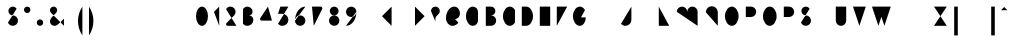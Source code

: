 SplineFontDB: 3.0
FontName: Aghja
FullName: Aghja
FamilyName: Aghja
Weight: Medium
Copyright: Copyright (c) 2014, Philippe Cochy with Reserved Font Name Aghja.\nAghja is a trademark registered at INPI in France.\nThis Font Software is licensed under the SIL Open Font License, Version 1.1.\nThis license is copied below, and is also available with a FAQ at:\nhttp://scripts.sil.org/OFL
FontLog: "2014-09-01: 1.0 - Creation+AAoA-2014-09-12: 1.1 - Finalisation latin de base et latin 1" 
Version: 1.1
ItalicAngle: 0
UnderlinePosition: -240
UnderlineWidth: 60
Ascent: 650
Descent: 350
LayerCount: 2
Layer: 0 0 "Arri+AOgA-re"  1
Layer: 1 0 "Avant"  0
XUID: [1021 911 371108665 3236849]
FSType: 0
OS2Version: 0
OS2_WeightWidthSlopeOnly: 0
OS2_UseTypoMetrics: 1
CreationTime: 1409522400
ModificationTime: 1410622687
PfmFamily: 33
TTFWeight: 500
TTFWidth: 5
LineGap: 90
VLineGap: 0
Panose: 2 8 6 15 6 6 4 2 4 2
OS2TypoAscent: 0
OS2TypoAOffset: 1
OS2TypoDescent: 0
OS2TypoDOffset: 1
OS2TypoLinegap: 90
OS2WinAscent: 0
OS2WinAOffset: 1
OS2WinDescent: 0
OS2WinDOffset: 1
HheadAscent: 0
HheadAOffset: 1
HheadDescent: 0
HheadDOffset: 1
OS2FamilyClass: 2564
OS2Vendor: 'PECI'
OS2UnicodeRanges: 00000001.10000000.00000000.00000000
Lookup: 2 8 0 "'ccmp' diacritics"  {"'ccmp' diacritics-1"  } ['ccmp' ('DFLT' <'dflt' > 'latn' <'dflt' > ) ]
Lookup: 5 8 0 "latn calt 1st pass"  {"latn calt 1st pass-1"  } ['calt' ('DFLT' <'dflt' > 'latn' <'dflt' > ) ]
Lookup: 5 8 0 "latn calt 2nd pass"  {"latn calt 2nd pass-1"  } ['calt' ('DFLT' <'dflt' > 'latn' <'dflt' > ) ]
Lookup: 1 0 0 "latn aalt I_"  {"latn aalt I_-1" ("I_" ) } ['aalt' ('DFLT' <'dflt' > 'latn' <'dflt' > ) ]
Lookup: 1 0 0 "latn aalt _I"  {"latn aalt _I-1" ("_I" ) } ['aalt' ('DFLT' <'dflt' > 'latn' <'dflt' > ) ]
Lookup: 1 0 0 "latn aalt IV"  {"latn aalt IV-1" ("IV" ) } ['aalt' ('DFLT' <'dflt' > 'latn' <'dflt' > ) ]
Lookup: 1 0 0 "latn aalt VI"  {"latn aalt VI-1" ("VI" ) } ['aalt' ('DFLT' <'dflt' > 'latn' <'dflt' > ) ]
Lookup: 1 0 0 "latn aalt _I_"  {"latn aalt _I_-1" ("_I_" ) } ['aalt' ('DFLT' <'dflt' > 'latn' <'dflt' > ) ]
Lookup: 1 0 0 "latn aalt _IV"  {"latn aalt _IV-1" ("_IV" ) } ['aalt' ('DFLT' <'dflt' > 'latn' <'dflt' > ) ]
Lookup: 1 0 0 "latn aalt VI_"  {"latn aalt VI_-1" ("VI_" ) } ['aalt' ('DFLT' <'dflt' > 'latn' <'dflt' > ) ]
Lookup: 1 0 0 "latn aalt VIV"  {"latn aalt VIV-1" ("VIV" ) } ['aalt' ('DFLT' <'dflt' > 'latn' <'dflt' > ) ]
Lookup: 260 0 0 "latn mark"  {"latn mark top"  } ['mark' ('DFLT' <'dflt' > 'latn' <'dflt' > ) ]
MarkAttachClasses: 1
DEI: 91125
ContextSub2: class "latn calt 2nd pass-1"  8 8 8 12
  Class: 95 a b c d e f g h i j k l m n o p q r s t u v w x y z germandbls ae ccedilla dotlessi oe dotlessj
  Class: 176 a.I_ b.I_ c.I_ d.I_ e.I_ f.I_ g.I_ h.I_ dotlessi.I_ dotlessj.I_ k.I_ l.I_ m.I_ n.I_ p.I_ q.I_ r.I_ s.I_ t.I_ u.I_ x.I_ y.I_ z.I_ i.I_ j.I_ ae.I_ oe.I_ ccedilla.I_ germandbls.I_
  Class: 14 o.IV v.IV w.IV
  Class: 176 a._I b._I c._I d._I e._I f._I g._I h._I dotlessi._I dotlessj._I k._I l._I m._I n._I p._I q._I r._I s._I t._I u._I x._I y._I z._I i._I j._I ae._I oe._I ccedilla._I germandbls._I
  Class: 176 a.VI b.VI c.VI d.VI e.VI f.VI g.VI h.VI dotlessi.VI dotlessj.VI k.VI l.VI m.VI n.VI p.VI q.VI r.VI s.VI t.VI u.VI x.VI y.VI z.VI i.VI j.VI ae.VI oe.VI ccedilla.VI germandbls.VI
  Class: 14 o._I v._I w._I
  Class: 14 o.VI v.VI w.VI
  BClass: 95 a b c d e f g h i j k l m n o p q r s t u v w x y z germandbls ae ccedilla dotlessi oe dotlessj
  BClass: 176 a.I_ b.I_ c.I_ d.I_ e.I_ f.I_ g.I_ h.I_ dotlessi.I_ dotlessj.I_ k.I_ l.I_ m.I_ n.I_ p.I_ q.I_ r.I_ s.I_ t.I_ u.I_ x.I_ y.I_ z.I_ i.I_ j.I_ ae.I_ oe.I_ ccedilla.I_ germandbls.I_
  BClass: 14 o.IV v.IV w.IV
  BClass: 176 a._I b._I c._I d._I e._I f._I g._I h._I dotlessi._I dotlessj._I k._I l._I m._I n._I p._I q._I r._I s._I t._I u._I x._I y._I z._I i._I j._I ae._I oe._I ccedilla._I germandbls._I
  BClass: 176 a.VI b.VI c.VI d.VI e.VI f.VI g.VI h.VI dotlessi.VI dotlessj.VI k.VI l.VI m.VI n.VI p.VI q.VI r.VI s.VI t.VI u.VI x.VI y.VI z.VI i.VI j.VI ae.VI oe.VI ccedilla.VI germandbls.VI
  BClass: 14 o._I v._I w._I
  BClass: 14 o.VI v.VI w.VI
  FClass: 95 a b c d e f g h i j k l m n o p q r s t u v w x y z germandbls ae ccedilla dotlessi oe dotlessj
  FClass: 176 a.I_ b.I_ c.I_ d.I_ e.I_ f.I_ g.I_ h.I_ dotlessi.I_ dotlessj.I_ k.I_ l.I_ m.I_ n.I_ p.I_ q.I_ r.I_ s.I_ t.I_ u.I_ x.I_ y.I_ z.I_ i.I_ j.I_ ae.I_ oe.I_ ccedilla.I_ germandbls.I_
  FClass: 14 o.IV v.IV w.IV
  FClass: 176 a._I b._I c._I d._I e._I f._I g._I h._I dotlessi._I dotlessj._I k._I l._I m._I n._I p._I q._I r._I s._I t._I u._I x._I y._I z._I i._I j._I ae._I oe._I ccedilla._I germandbls._I
  FClass: 176 a.VI b.VI c.VI d.VI e.VI f.VI g.VI h.VI dotlessi.VI dotlessj.VI k.VI l.VI m.VI n.VI p.VI q.VI r.VI s.VI t.VI u.VI x.VI y.VI z.VI i.VI j.VI ae.VI oe.VI ccedilla.VI germandbls.VI
  FClass: 14 o._I v._I w._I
  FClass: 14 o.VI v.VI w.VI
 2 0 0
  ClsList: 4 1
  BClsList:
  FClsList:
 2
  SeqLookup: 0 "latn aalt _I_" 
  SeqLookup: 1 "latn aalt _I" 
 2 0 0
  ClsList: 4 2
  BClsList:
  FClsList:
 2
  SeqLookup: 0 "latn aalt _I_" 
  SeqLookup: 1 "latn aalt _I_" 
 2 0 0
  ClsList: 4 3
  BClsList:
  FClsList:
 2
  SeqLookup: 0 "latn aalt _I_" 
  SeqLookup: 1 "latn aalt _IV" 
 2 0 0
  ClsList: 5 1
  BClsList:
  FClsList:
 2
  SeqLookup: 0 "latn aalt VI_" 
  SeqLookup: 1 "latn aalt _I" 
 2 0 0
  ClsList: 5 2
  BClsList:
  FClsList:
 2
  SeqLookup: 0 "latn aalt VI_" 
  SeqLookup: 1 "latn aalt _I_" 
 2 0 0
  ClsList: 5 3
  BClsList:
  FClsList:
 2
  SeqLookup: 0 "latn aalt VI_" 
  SeqLookup: 1 "latn aalt _IV" 
 2 0 0
  ClsList: 6 1
  BClsList:
  FClsList:
 2
  SeqLookup: 0 "latn aalt _IV" 
  SeqLookup: 1 "latn aalt VI" 
 2 0 0
  ClsList: 6 2
  BClsList:
  FClsList:
 2
  SeqLookup: 0 "latn aalt _IV" 
  SeqLookup: 1 "latn aalt VI_" 
 2 0 0
  ClsList: 6 3
  BClsList:
  FClsList:
 2
  SeqLookup: 0 "latn aalt _IV" 
  SeqLookup: 1 "latn aalt VIV" 
 2 0 0
  ClsList: 7 1
  BClsList:
  FClsList:
 2
  SeqLookup: 0 "latn aalt VIV" 
  SeqLookup: 1 "latn aalt VI" 
 2 0 0
  ClsList: 7 2
  BClsList:
  FClsList:
 2
  SeqLookup: 0 "latn aalt VIV" 
  SeqLookup: 1 "latn aalt VI_" 
 2 0 0
  ClsList: 7 3
  BClsList:
  FClsList:
 2
  SeqLookup: 0 "latn aalt VIV" 
  SeqLookup: 1 "latn aalt VIV" 
  ClassNames: "All_Others"  "1"  "2"  "3"  "4"  "5"  "6"  "7"  
  BClassNames: "All_Others"  "1"  "2"  "3"  "4"  "5"  "6"  "7"  
  FClassNames: "All_Others"  "1"  "2"  "3"  "4"  "5"  "6"  "7"  
EndFPST
ContextSub2: class "latn calt 1st pass-1"  4 4 4 6
  Class: 89 a b c d e f g h i j k l m n p q r s t u x y z germandbls ae ccedilla dotlessi oe dotlessj
  Class: 5 o v w
  Class: 81 A B C D E G H I J K L M N O Q R S U X Z n.scap a.scap e.scap o.scap u.scap i.scap
  BClass: 89 a b c d e f g h i j k l m n p q r s t u x y z germandbls ae ccedilla dotlessi oe dotlessj
  BClass: 5 o v w
  BClass: 81 A B C D E G H I J K L M N O Q R S U X Z n.scap a.scap e.scap o.scap u.scap i.scap
  FClass: 89 a b c d e f g h i j k l m n p q r s t u x y z germandbls ae ccedilla dotlessi oe dotlessj
  FClass: 5 o v w
  FClass: 81 A B C D E G H I J K L M N O Q R S U X Z n.scap a.scap e.scap o.scap u.scap i.scap
 2 0 0
  ClsList: 1 1
  BClsList:
  FClsList:
 2
  SeqLookup: 0 "latn aalt I_" 
  SeqLookup: 1 "latn aalt _I" 
 2 0 0
  ClsList: 1 2
  BClsList:
  FClsList:
 2
  SeqLookup: 0 "latn aalt I_" 
  SeqLookup: 1 "latn aalt _I" 
 2 0 0
  ClsList: 2 1
  BClsList:
  FClsList:
 2
  SeqLookup: 0 "latn aalt IV" 
  SeqLookup: 1 "latn aalt VI" 
 2 0 0
  ClsList: 2 2
  BClsList:
  FClsList:
 2
  SeqLookup: 0 "latn aalt IV" 
  SeqLookup: 1 "latn aalt VI" 
 2 0 0
  ClsList: 3 1
  BClsList:
  FClsList:
 2
  SeqLookup: 0 "latn aalt I_" 
  SeqLookup: 1 "latn aalt _I" 
 2 0 0
  ClsList: 3 2
  BClsList:
  FClsList:
 2
  SeqLookup: 0 "latn aalt I_" 
  SeqLookup: 1 "latn aalt _I" 
  ClassNames: "All_Others"  "1"  "2"  "3"  
  BClassNames: "All_Others"  "1"  "2"  "3"  
  FClassNames: "All_Others"  "1"  "2"  "3"  
EndFPST
LangName: 1033 "" "" "" "" "" "" "" "" "" "" "" "" "" "Copyright (c) 2014, Philippe Cochy,,, (<URL|email>),+AAoA-with Reserved Font Name Aghja.+AAoACgAA-This Font Software is licensed under the SIL Open Font License, Version 1.1.+AAoA-This license is copied below, and is also available with a FAQ at:+AAoA-http://scripts.sil.org/OFL+AAoACgAK------------------------------------------------------------+AAoA-SIL OPEN FONT LICENSE Version 1.1 - 26 February 2007+AAoA------------------------------------------------------------+AAoACgAA-PREAMBLE+AAoA-The goals of the Open Font License (OFL) are to stimulate worldwide+AAoA-development of collaborative font projects, to support the font creation+AAoA-efforts of academic and linguistic communities, and to provide a free and+AAoA-open framework in which fonts may be shared and improved in partnership+AAoA-with others.+AAoACgAA-The OFL allows the licensed fonts to be used, studied, modified and+AAoA-redistributed freely as long as they are not sold by themselves. The+AAoA-fonts, including any derivative works, can be bundled, embedded, +AAoA-redistributed and/or sold with any software provided that any reserved+AAoA-names are not used by derivative works. The fonts and derivatives,+AAoA-however, cannot be released under any other type of license. The+AAoA-requirement for fonts to remain under this license does not apply+AAoA-to any document created using the fonts or their derivatives.+AAoACgAA-DEFINITIONS+AAoAIgAA-Font Software+ACIA refers to the set of files released by the Copyright+AAoA-Holder(s) under this license and clearly marked as such. This may+AAoA-include source files, build scripts and documentation.+AAoACgAi-Reserved Font Name+ACIA refers to any names specified as such after the+AAoA-copyright statement(s).+AAoACgAi-Original Version+ACIA refers to the collection of Font Software components as+AAoA-distributed by the Copyright Holder(s).+AAoACgAi-Modified Version+ACIA refers to any derivative made by adding to, deleting,+AAoA-or substituting -- in part or in whole -- any of the components of the+AAoA-Original Version, by changing formats or by porting the Font Software to a+AAoA-new environment.+AAoACgAi-Author+ACIA refers to any designer, engineer, programmer, technical+AAoA-writer or other person who contributed to the Font Software.+AAoACgAA-PERMISSION & CONDITIONS+AAoA-Permission is hereby granted, free of charge, to any person obtaining+AAoA-a copy of the Font Software, to use, study, copy, merge, embed, modify,+AAoA-redistribute, and sell modified and unmodified copies of the Font+AAoA-Software, subject to the following conditions:+AAoACgAA-1) Neither the Font Software nor any of its individual components,+AAoA-in Original or Modified Versions, may be sold by itself.+AAoACgAA-2) Original or Modified Versions of the Font Software may be bundled,+AAoA-redistributed and/or sold with any software, provided that each copy+AAoA-contains the above copyright notice and this license. These can be+AAoA-included either as stand-alone text files, human-readable headers or+AAoA-in the appropriate machine-readable metadata fields within text or+AAoA-binary files as long as those fields can be easily viewed by the user.+AAoACgAA-3) No Modified Version of the Font Software may use the Reserved Font+AAoA-Name(s) unless explicit written permission is granted by the corresponding+AAoA-Copyright Holder. This restriction only applies to the primary font name as+AAoA-presented to the users.+AAoACgAA-4) The name(s) of the Copyright Holder(s) or the Author(s) of the Font+AAoA-Software shall not be used to promote, endorse or advertise any+AAoA-Modified Version, except to acknowledge the contribution(s) of the+AAoA-Copyright Holder(s) and the Author(s) or with their explicit written+AAoA-permission.+AAoACgAA-5) The Font Software, modified or unmodified, in part or in whole,+AAoA-must be distributed entirely under this license, and must not be+AAoA-distributed under any other license. The requirement for fonts to+AAoA-remain under this license does not apply to any document created+AAoA-using the Font Software.+AAoACgAA-TERMINATION+AAoA-This license becomes null and void if any of the above conditions are+AAoA-not met.+AAoACgAA-DISCLAIMER+AAoA-THE FONT SOFTWARE IS PROVIDED +ACIA-AS IS+ACIA, WITHOUT WARRANTY OF ANY KIND,+AAoA-EXPRESS OR IMPLIED, INCLUDING BUT NOT LIMITED TO ANY WARRANTIES OF+AAoA-MERCHANTABILITY, FITNESS FOR A PARTICULAR PURPOSE AND NONINFRINGEMENT+AAoA-OF COPYRIGHT, PATENT, TRADEMARK, OR OTHER RIGHT. IN NO EVENT SHALL THE+AAoA-COPYRIGHT HOLDER BE LIABLE FOR ANY CLAIM, DAMAGES OR OTHER LIABILITY,+AAoA-INCLUDING ANY GENERAL, SPECIAL, INDIRECT, INCIDENTAL, OR CONSEQUENTIAL+AAoA-DAMAGES, WHETHER IN AN ACTION OF CONTRACT, TORT OR OTHERWISE, ARISING+AAoA-FROM, OUT OF THE USE OR INABILITY TO USE THE FONT SOFTWARE OR FROM+AAoA-OTHER DEALINGS IN THE FONT SOFTWARE." "http://scripts.sil.org/OFL" 
Encoding: UnicodeBmp
UnicodeInterp: none
NameList: Adobe Glyph List
DisplaySize: -48
AntiAlias: 1
FitToEm: 1
WinInfo: 0 32 8
BeginPrivate: 1
BlueValues 15 [-20 0 540 540]
EndPrivate
TeXData: 1 0 0 346030 173015 115343 0 1048576 115343 783286 444596 497025 792723 393216 433062 380633 303038 157286 324010 404750 52429 2506097 1059062 262144
AnchorClass2: "top"  "latn mark top" 
BeginChars: 65536 474

StartChar: space
Encoding: 32 32 0
Width: 430
VWidth: 10
Flags: HMW
LayerCount: 2
EndChar

StartChar: uniFFFD
Encoding: 65533 65533 1
Width: 400
VWidth: 0
Flags: HMW
LayerCount: 2
Fore
SplineSet
70 30 m 1
 270 30 l 1
 270 510 l 1
 203 510 137 510 70 510 c 1
 70 30 l 1
EndSplineSet
EndChar

StartChar: a
Encoding: 97 97 2
Width: 420
VWidth: 0
Flags: HMW
AnchorPoint: "top" 180 360 basechar 0
LayerCount: 2
Fore
Refer: 287 57600 N 1 0 0 1 0 0 2
Substitution2: "latn aalt VI-1" a.VI
Substitution2: "latn aalt _I-1" a._I
Substitution2: "latn aalt I_-1" a.I_
EndChar

StartChar: b
Encoding: 98 98 3
Width: 420
VWidth: 0
Flags: HMW
AnchorPoint: "top" 200 540 basechar 0
LayerCount: 2
Fore
Refer: 298 57601 N 1 0 0 1 0 0 2
Substitution2: "latn aalt VI-1" b.VI
AlternateSubs2: "latn aalt I_-1" b.I_
AlternateSubs2: "latn aalt _I-1" b._I
EndChar

StartChar: c
Encoding: 99 99 4
Width: 380
VWidth: 0
Flags: HMW
AnchorPoint: "top" 180 360 basechar 0
LayerCount: 2
Fore
Refer: 300 57602 N 1 0 0 1 0 0 2
Substitution2: "latn aalt VI-1" c.VI
AlternateSubs2: "latn aalt I_-1" c.I_
AlternateSubs2: "latn aalt _I-1" c._I
EndChar

StartChar: d
Encoding: 100 100 5
Width: 420
VWidth: 0
Flags: HMW
AnchorPoint: "top" 160 540 basechar 0
LayerCount: 2
Fore
Refer: 302 57603 N 1 0 0 1 0 0 2
Substitution2: "latn aalt VI-1" d.VI
Substitution2: "latn aalt _I-1" d._I
Substitution2: "latn aalt I_-1" d.I_
EndChar

StartChar: e
Encoding: 101 101 6
Width: 360
VWidth: 0
Flags: HMW
AnchorPoint: "top" 170 360 basechar 0
LayerCount: 2
Fore
Refer: 307 57604 N 1 0 0 1 0 0 2
Substitution2: "latn aalt VI-1" e.VI
AlternateSubs2: "latn aalt I_-1" e.I_
AlternateSubs2: "latn aalt _I-1" e._I
EndChar

StartChar: c.I_
Encoding: 57634 57634 7
Width: 380
VWidth: 0
Flags: HMW
AnchorPoint: "top" 180 360 basechar 0
LayerCount: 2
Fore
SplineSet
350 30 m 3
 306 30 190 30 180 30 c 3
 108 30 50 88 50 160 c 3
 50 232 108 290 180 290 c 3
 226 290 267 265 290 229 c 0
EndSplineSet
Substitution2: "latn aalt VI_-1" c.VI_
AlternateSubs2: "latn aalt _I_-1" c._I_
EndChar

StartChar: e.I_
Encoding: 57636 57636 8
Width: 360
VWidth: 0
Flags: HMW
AnchorPoint: "top" 170 360 basechar 0
LayerCount: 2
Fore
SplineSet
330 30 m 31
 279 30 251 30 200 30 c 19
 117 30 50 93 50 170 c 3
 50 236 104 290 170 290 c 3
 220 290 260 254 260 210 c 3
 260 156 203 130 150 130 c 27
 117 130 98 130 65 130 c 24
EndSplineSet
AlternateSubs2: "latn aalt _I_-1" e._I_
Substitution2: "latn aalt VI_-1" e.VI_
EndChar

StartChar: e._I
Encoding: 57668 57668 9
Width: 360
VWidth: 0
Flags: HMW
AnchorPoint: "top" 170 360 basechar 0
LayerCount: 2
Fore
SplineSet
260 30 m 27
 237 30 223 30 200 30 c 19
 117 30 50 93 50 170 c 3
 50 236 104 290 170 290 c 3
 220 290 260 254 260 210 c 3
 260 156 203 130 150 130 c 27
 117 130 98 130 65 130 c 24
68 93 m 1
 60 57 28 30 -10 30 c 0
EndSplineSet
AlternateSubs2: "latn aalt _I_-1" e._I_
EndChar

StartChar: b.I_
Encoding: 57633 57633 10
Width: 420
VWidth: 0
Flags: HMW
AnchorPoint: "top" 200 540 basechar 0
LayerCount: 2
Fore
SplineSet
390 30 m 3
 347 30 310 58 296 96 c 0
70 229 m 1
 93 265 134 290 180 290 c 3
 252 290 310 232 310 160 c 3
 310 88 252 30 180 30 c 3
 134 30 93 55 70 91 c 1
 70 101 70 500 70 510 c 3
EndSplineSet
Substitution2: "latn aalt VI_-1" b.VI_
AlternateSubs2: "latn aalt _I_-1" b._I_
EndChar

StartChar: g.I_
Encoding: 57638 57638 11
Width: 420
VWidth: 0
Flags: HMW
AnchorPoint: "top" 180 360 basechar 0
LayerCount: 2
Fore
SplineSet
390 30 m 3
 335 30 290 -15 290 -70 c 3
290 91 m 1
 267 55 226 30 180 30 c 3
 108 30 50 88 50 160 c 3
 50 232 108 290 180 290 c 3
 241 290 290 241 290 180 c 11
 290 51 290 -130 290 -150 c 3
 290 -211 241 -260 180 -260 c 3
 150 -260 123 -249 100 -226 c 0
EndSplineSet
Substitution2: "latn aalt VI_-1" g.VI_
AlternateSubs2: "latn aalt _I_-1" g._I_
EndChar

StartChar: b._I
Encoding: 57665 57665 12
Width: 420
VWidth: 0
Flags: HMW
AnchorPoint: "top" 200 540 basechar 0
LayerCount: 2
Fore
SplineSet
70 229 m 1
 93 265 134 290 180 290 c 3
 252 290 310 232 310 160 c 3
 310 88 252 30 180 30 c 3
 134 30 93 55 70 91 c 1
 70 101 70 500 70 510 c 3
70 130 m 3
 70 75 25 30 -30 30 c 3
EndSplineSet
AlternateSubs2: "latn aalt _I_-1" b._I_
EndChar

StartChar: c._I
Encoding: 57666 57666 13
Width: 380
VWidth: 0
Flags: HMW
AnchorPoint: "top" 180 360 basechar 0
LayerCount: 2
Fore
SplineSet
-30 30 m 3
 13 30 50 58 64 96 c 0
290 91 m 0
 267 55 226 30 180 30 c 3
 108 30 50 88 50 160 c 3
 50 232 108 290 180 290 c 3
 226 290 267 265 290 229 c 0
EndSplineSet
AlternateSubs2: "latn aalt _I_-1" c._I_
EndChar

StartChar: g._I
Encoding: 57670 57670 14
Width: 420
VWidth: 0
Flags: HMW
AnchorPoint: "top" 180 360 basechar 0
LayerCount: 2
Fore
SplineSet
-30 30 m 3
 13 30 50 58 64 96 c 0
290 91 m 1
 267 55 226 30 180 30 c 3
 108 30 50 88 50 160 c 3
 50 232 108 290 180 290 c 3
 241 290 290 241 290 180 c 11
 290 51 290 -130 290 -150 c 3
 290 -211 241 -260 180 -260 c 3
 150 -260 123 -249 100 -226 c 0
EndSplineSet
AlternateSubs2: "latn aalt _I_-1" g._I_
EndChar

StartChar: a._I_
Encoding: 57696 57696 15
Width: 420
VWidth: 0
Flags: HMW
AnchorPoint: "top" 180 360 basechar 0
LayerCount: 2
Fore
SplineSet
-30 30 m 3
 13 30 50 58 64 96 c 0
290 260 m 27
 290 194 290 111 290 91 c 1
 267 55 226 30 180 30 c 3
 108 30 50 88 50 160 c 3
 50 232 108 290 180 290 c 3
 226 290 267 265 290 229 c 1
390 30 m 3
 335 30 290 75 290 130 c 3
EndSplineSet
EndChar

StartChar: b._I_
Encoding: 57697 57697 16
Width: 420
VWidth: 0
Flags: HMW
AnchorPoint: "top" 200 540 basechar 0
LayerCount: 2
Fore
SplineSet
390 30 m 3
 347 30 310 58 296 96 c 0
70 229 m 1
 93 265 134 290 180 290 c 3
 252 290 310 232 310 160 c 3
 310 88 252 30 180 30 c 3
 134 30 93 55 70 91 c 1
 70 101 70 500 70 510 c 3
70 130 m 0
 70 75 25 30 -30 30 c 0
EndSplineSet
EndChar

StartChar: c._I_
Encoding: 57698 57698 17
Width: 380
VWidth: 0
Flags: HMW
AnchorPoint: "top" 180 360 basechar 0
LayerCount: 2
Fore
SplineSet
-30 30 m 3
 13 30 50 58 64 96 c 0
350 30 m 3
 306 30 190 30 180 30 c 3
 108 30 50 88 50 160 c 3
 50 232 108 290 180 290 c 3
 226 290 267 265 290 229 c 0
EndSplineSet
EndChar

StartChar: d._I_
Encoding: 57699 57699 18
Width: 420
VWidth: 0
Flags: HMW
AnchorPoint: "top" 160 540 basechar 0
LayerCount: 2
Fore
SplineSet
290 510 m 3
 290 130 l 3
 290 75 335 30 390 30 c 3
290 91 m 0
 267 55 226 30 180 30 c 3
 108 30 50 88 50 160 c 3
 50 232 108 290 180 290 c 3
 226 290 267 265 290 229 c 0
-30 30 m 3
 13 30 50 58 64 96 c 0
EndSplineSet
EndChar

StartChar: e._I_
Encoding: 57700 57700 19
Width: 360
VWidth: 0
Flags: HMW
AnchorPoint: "top" 170 360 basechar 0
LayerCount: 2
Fore
SplineSet
330 30 m 27
 279 30 251 30 200 30 c 19
 117 30 50 93 50 170 c 3
 50 236 104 290 170 290 c 3
 220 290 260 254 260 210 c 3
 260 156 203 130 150 130 c 27
 117 130 98 130 65 130 c 24
68 93 m 1
 60 57 28 30 -10 30 c 0
EndSplineSet
EndChar

StartChar: f._I_
Encoding: 57701 57701 20
Width: 350
VWidth: 0
Flags: HMW
AnchorPoint: "top" 190 540 basechar 0
LayerCount: 2
Fore
SplineSet
-30 30 m 3
 -10 30 -20 30 -10 30 c 3
 45 30 90 75 90 130 c 3
90 -260 m 3
 90 -250 90 400 90 410 c 3
 90 465 135 510 190 510 c 3
 217 510 242 498 260 480 c 0
320 30 m 3
 310 30 210 30 190 30 c 3
 135 30 90 -15 90 -70 c 0
EndSplineSet
EndChar

StartChar: g._I_
Encoding: 57702 57702 21
Width: 420
VWidth: 0
Flags: HMW
AnchorPoint: "top" 180 360 basechar 0
LayerCount: 2
Fore
SplineSet
390 30 m 3
 335 30 290 -15 290 -70 c 3
290 91 m 1
 267 55 226 30 180 30 c 3
 108 30 50 88 50 160 c 3
 50 232 108 290 180 290 c 3
 241 290 290 241 290 180 c 11
 290 51 290 -130 290 -150 c 3
 290 -211 241 -260 180 -260 c 3
 150 -260 123 -249 100 -226 c 0
-30 30 m 3
 13 30 50 58 64 96 c 0
EndSplineSet
EndChar

StartChar: f
Encoding: 102 102 22
Width: 350
VWidth: 0
Flags: HMW
AnchorPoint: "top" 190 540 basechar 0
LayerCount: 2
Fore
Refer: 311 57605 N 1 0 0 1 0 0 2
Substitution2: "latn aalt VI-1" f.VI
Substitution2: "latn aalt _I-1" f._I
Substitution2: "latn aalt I_-1" f.I_
EndChar

StartChar: g
Encoding: 103 103 23
Width: 420
VWidth: 0
Flags: HMW
AnchorPoint: "top" 180 360 basechar 0
LayerCount: 2
Fore
Refer: 316 57606 N 1 0 0 1 0 0 2
Substitution2: "latn aalt VI-1" g.VI
AlternateSubs2: "latn aalt I_-1" g.I_
AlternateSubs2: "latn aalt _I-1" g._I
EndChar

StartChar: h._I_
Encoding: 57703 57703 24
Width: 420
VWidth: 0
Flags: HMW
AnchorPoint: "top" 200 540 basechar 0
LayerCount: 2
Fore
SplineSet
390 30 m 3
 335 30 290 75 290 130 c 3
 290 180 l 3
 290 241 241 290 180 290 c 3
 119 290 70 241 70 180 c 11
70 30 m 27
 70 217 70 500 70 510 c 0
70 130 m 3
 70 75 25 30 -30 30 c 3
EndSplineSet
EndChar

StartChar: h
Encoding: 104 104 25
Width: 420
VWidth: 0
Flags: HMW
AnchorPoint: "top" 200 540 basechar 0
LayerCount: 2
Fore
Refer: 320 57607 N 1 0 0 1 0 0 2
Substitution2: "latn aalt VI-1" h.VI
Substitution2: "latn aalt _I-1" h._I
Substitution2: "latn aalt I_-1" h.I_
EndChar

StartChar: dotlessi.I_
Encoding: 57640 57640 26
Width: 280
VWidth: 0
Flags: HMW
AnchorPoint: "top" 110 360 basechar 0
LayerCount: 2
Fore
SplineSet
250 30 m 27
 234 30 230 30 210 30 c 3
 155 30 110 75 110 130 c 0
 110 140 110 280 110 290 c 0
EndSplineSet
Substitution2: "latn aalt VI_-1" dotlessi.VI_
AlternateSubs2: "latn aalt _I_-1" dotlessi._I_
EndChar

StartChar: dotlessi._I_
Encoding: 57704 57704 27
Width: 280
VWidth: 0
Flags: HMW
AnchorPoint: "top" 110 360 basechar 0
LayerCount: 2
Fore
SplineSet
250 30 m 27
 234 30 230 30 210 30 c 3
 155 30 110 75 110 130 c 0
 110 140 110 280 110 290 c 3
-30 30 m 3
 -10 30 0 30 10 30 c 3
 65 30 110 75 110 130 c 0
EndSplineSet
EndChar

StartChar: dotlessi._I
Encoding: 57672 57672 28
Width: 280
VWidth: 0
Flags: HMW
AnchorPoint: "top" 110 360 basechar 0
LayerCount: 2
Fore
SplineSet
110 290 m 3
 110 280 110 40 110 30 c 0
-30 30 m 3
 -10 30 0 30 10 30 c 3
 65 30 110 75 110 130 c 0
EndSplineSet
AlternateSubs2: "latn aalt _I_-1" dotlessi._I_
EndChar

StartChar: i
Encoding: 105 105 29
Width: 230
VWidth: 0
Flags: HMW
AnchorPoint: "top" 100 360 basechar 0
LayerCount: 2
Fore
Refer: 377 57626 N 1 0 0 1 0 0 2
Substitution2: "latn aalt VI-1" i.VI
AlternateSubs2: "latn aalt _I-1" i._I
AlternateSubs2: "latn aalt I_-1" i.I_
EndChar

StartChar: period
Encoding: 46 46 30
Width: 210
VWidth: 0
Flags: HMW
LayerCount: 2
Fore
SplineSet
90 30 m 0,0,1
EndSplineSet
EndChar

StartChar: A
Encoding: 65 65 31
Width: 480
VWidth: 10
Flags: HMW
AnchorPoint: "top" 220 540 basechar 0
LayerCount: 2
Fore
Refer: 409 57344 N 1 0 0 1 0 0 2
Substitution2: "latn aalt I_-1" A.I_
EndChar

StartChar: Z
Encoding: 90 90 32
Width: 480
VWidth: 10
Flags: HMW
AnchorPoint: "top" 210 540 basechar 0
LayerCount: 2
Fore
Refer: 434 57369 N 1 0 0 1 0 0 2
Substitution2: "latn aalt I_-1" Z.I_
EndChar

StartChar: B
Encoding: 66 66 33
Width: 440
VWidth: 10
Flags: HMW
AnchorPoint: "top" 200 540 basechar 0
LayerCount: 2
Fore
Refer: 410 57345 N 1 0 0 1 0 0 2
Substitution2: "latn aalt I_-1" B.I_
EndChar

StartChar: C
Encoding: 67 67 34
Width: 440
VWidth: 10
Flags: HMW
AnchorPoint: "top" 220 540 basechar 0
LayerCount: 2
Fore
Refer: 411 57346 N 1 0 0 1 0 0 2
Substitution2: "latn aalt I_-1" C.I_
EndChar

StartChar: D
Encoding: 68 68 35
Width: 460
VWidth: 10
Flags: HMW
AnchorPoint: "top" 200 540 basechar 0
LayerCount: 2
Fore
Refer: 412 57347 N 1 0 0 1 0 0 2
Substitution2: "latn aalt I_-1" D.I_
EndChar

StartChar: E
Encoding: 69 69 36
Width: 420
VWidth: 0
Flags: HMW
AnchorPoint: "top" 200 540 basechar 0
LayerCount: 2
Fore
Refer: 413 57348 N 1 0 0 1 0 0 2
Substitution2: "latn aalt I_-1" E.I_
EndChar

StartChar: F
Encoding: 70 70 37
Width: 420
VWidth: 0
Flags: HMW
AnchorPoint: "top" 200 540 basechar 0
LayerCount: 2
Fore
Refer: 414 57349 N 1 0 0 1 0 0 2
EndChar

StartChar: G
Encoding: 71 71 38
Width: 480
VWidth: 10
Flags: HMW
AnchorPoint: "top" 220 540 basechar 0
LayerCount: 2
Fore
Refer: 415 57350 N 1 0 0 1 0 0 2
Substitution2: "latn aalt I_-1" G.I_
EndChar

StartChar: H
Encoding: 72 72 39
Width: 460
VWidth: 0
Flags: HMW
AnchorPoint: "top" 200 540 basechar 0
LayerCount: 2
Fore
Refer: 416 57351 N 1 0 0 1 0 0 2
Substitution2: "latn aalt I_-1" H.I_
EndChar

StartChar: I
Encoding: 73 73 40
Width: 280
VWidth: 0
Flags: HMW
AnchorPoint: "top" 110 540 basechar 0
LayerCount: 2
Fore
Refer: 417 57352 N 1 0 0 1 0 0 2
Substitution2: "latn aalt I_-1" I.I_
EndChar

StartChar: J
Encoding: 74 74 41
Width: 440
VWidth: 0
Flags: HMW
AnchorPoint: "top" 160 540 basechar 0
LayerCount: 2
Fore
Refer: 418 57353 N 1 0 0 1 0 0 2
Substitution2: "latn aalt I_-1" J.I_
EndChar

StartChar: K
Encoding: 75 75 42
Width: 470
VWidth: 10
Flags: HMW
AnchorPoint: "top" 220 540 basechar 0
LayerCount: 2
Fore
Refer: 419 57354 N 1 0 0 1 0 0 2
Substitution2: "latn aalt I_-1" K.I_
EndChar

StartChar: L
Encoding: 76 76 43
Width: 440
VWidth: 0
Flags: HMW
AnchorPoint: "top" 200 540 basechar 0
LayerCount: 2
Fore
Refer: 420 57355 N 1 0 0 1 0 0 2
Substitution2: "latn aalt I_-1" L.I_
EndChar

StartChar: M
Encoding: 77 77 44
Width: 720
VWidth: 0
Flags: HMW
AnchorPoint: "top" 330 540 basechar 0
LayerCount: 2
Fore
Refer: 421 57356 N 1 0 0 1 0 0 2
Substitution2: "latn aalt I_-1" M.I_
EndChar

StartChar: N
Encoding: 78 78 45
Width: 500
VWidth: 10
Flags: HMW
AnchorPoint: "top" 220 540 basechar 0
LayerCount: 2
Fore
Refer: 422 57357 N 1 0 0 1 0 0 2
Substitution2: "latn aalt I_-1" N.I_
EndChar

StartChar: O
Encoding: 79 79 46
Width: 500
VWidth: 0
Flags: HMW
AnchorPoint: "top" 220 540 basechar 0
LayerCount: 2
Fore
Refer: 423 57358 N 1 0 0 1 0 0 2
Substitution2: "latn aalt I_-1" O.I_
EndChar

StartChar: P
Encoding: 80 80 47
Width: 440
VWidth: 10
Flags: HMW
AnchorPoint: "top" 200 540 basechar 0
LayerCount: 2
Fore
Refer: 424 57359 N 1 0 0 1 0 0 2
EndChar

StartChar: Q
Encoding: 81 81 48
Width: 500
VWidth: 0
Flags: HMW
AnchorPoint: "top" 220 540 basechar 0
LayerCount: 2
Fore
Refer: 425 57360 N 1 0 0 1 0 0 2
Substitution2: "latn aalt I_-1" Q.I_
EndChar

StartChar: R
Encoding: 82 82 49
Width: 440
VWidth: 10
Flags: HMW
AnchorPoint: "top" 200 540 basechar 0
LayerCount: 2
Fore
Refer: 426 57361 N 1 0 0 1 0 0 2
Substitution2: "latn aalt I_-1" R.I_
EndChar

StartChar: S
Encoding: 83 83 50
Width: 410
VWidth: 0
Flags: HMW
AnchorPoint: "top" 170 540 basechar 0
LayerCount: 2
Fore
Refer: 427 57362 N 1 0 0 1 0 0 2
Substitution2: "latn aalt I_-1" S.I_
EndChar

StartChar: T
Encoding: 84 84 51
Width: 460
VWidth: 0
Flags: HMW
AnchorPoint: "top" 200 540 basechar 0
LayerCount: 2
Fore
Refer: 428 57363 N 1 0 0 1 0 0 2
EndChar

StartChar: U
Encoding: 85 85 52
Width: 460
VWidth: 10
Flags: HMW
AnchorPoint: "top" 200 540 basechar 0
LayerCount: 2
Fore
Refer: 429 57364 N 1 0 0 1 0 0 2
Substitution2: "latn aalt I_-1" U.I_
EndChar

StartChar: V
Encoding: 86 86 53
Width: 480
VWidth: 0
Flags: HMW
AnchorPoint: "top" 210 540 basechar 0
LayerCount: 2
Fore
Refer: 430 57365 N 1 0 0 1 0 0 2
EndChar

StartChar: W
Encoding: 87 87 54
Width: 630
VWidth: 0
Flags: HMW
AnchorPoint: "top" 285 540 basechar 0
LayerCount: 2
Fore
Refer: 431 57366 N 1 0 0 1 0 0 2
EndChar

StartChar: X
Encoding: 88 88 55
Width: 480
VWidth: 10
Flags: HMW
AnchorPoint: "top" 210 540 basechar 0
LayerCount: 2
Fore
Refer: 432 57367 N 1 0 0 1 0 0 2
Substitution2: "latn aalt I_-1" X.I_
EndChar

StartChar: Y
Encoding: 89 89 56
Width: 460
VWidth: 10
Flags: HMW
AnchorPoint: "top" 210 540 basechar 0
LayerCount: 2
Fore
Refer: 433 57368 N 1 0 0 1 0 0 2
EndChar

StartChar: j
Encoding: 106 106 57
Width: 270
VWidth: 0
Flags: HMW
AnchorPoint: "top" 140 360 basechar 0
LayerCount: 2
Fore
Refer: 379 57627 N 1 0 0 1 0 0 2
Substitution2: "latn aalt VI-1" j.VI
AlternateSubs2: "latn aalt I_-1" j.I_
AlternateSubs2: "latn aalt _I-1" j._I
EndChar

StartChar: k
Encoding: 107 107 58
Width: 410
VWidth: 0
Flags: HMW
AnchorPoint: "top" 205 540 basechar 0
LayerCount: 2
Fore
Refer: 327 57610 N 1 0 0 1 0 0 2
Substitution2: "latn aalt VI-1" k.VI
Substitution2: "latn aalt _I-1" k._I
Substitution2: "latn aalt I_-1" k.I_
EndChar

StartChar: l
Encoding: 108 108 59
Width: 300
VWidth: 0
Flags: HMW
AnchorPoint: "top" 170 540 basechar 0
LayerCount: 2
Fore
Refer: 332 57611 N 1 0 0 1 0 0 2
Substitution2: "latn aalt VI-1" l.VI
Substitution2: "latn aalt _I-1" l._I
Substitution2: "latn aalt I_-1" l.I_
EndChar

StartChar: m
Encoding: 109 109 60
Width: 640
VWidth: 0
Flags: HMW
AnchorPoint: "top" 290 360 basechar 0
LayerCount: 2
Fore
Refer: 337 57612 N 1 0 0 1 0 0 2
Substitution2: "latn aalt VI-1" m.VI
Substitution2: "latn aalt _I-1" m._I
Substitution2: "latn aalt I_-1" m.I_
EndChar

StartChar: n
Encoding: 110 110 61
Width: 420
VWidth: 0
Flags: HMW
AnchorPoint: "top" 190 360 basechar 0
LayerCount: 2
Fore
Refer: 342 57613 N 1 0 0 1 0 0 2
Substitution2: "latn aalt VI-1" n.VI
Substitution2: "latn aalt _I-1" n._I
Substitution2: "latn aalt I_-1" n.I_
EndChar

StartChar: o
Encoding: 111 111 62
Width: 420
VWidth: 0
Flags: HMW
AnchorPoint: "top" 180 360 basechar 0
LayerCount: 2
Fore
Refer: 293 57614 N 1 0 0 1 0 0 2
Substitution2: "latn aalt IV-1" o.IV
AlternateSubs2: "latn aalt _I-1" o._I
Substitution2: "latn aalt VI-1" o.VI
EndChar

StartChar: p
Encoding: 112 112 63
Width: 420
VWidth: 0
Flags: HMW
AnchorPoint: "top" 180 360 basechar 0
LayerCount: 2
Fore
Refer: 343 57615 N 1 0 0 1 0 0 2
Substitution2: "latn aalt VI-1" p.VI
AlternateSubs2: "latn aalt I_-1" p.I_
AlternateSubs2: "latn aalt _I-1" p._I
EndChar

StartChar: q
Encoding: 113 113 64
Width: 420
VWidth: 0
Flags: HMW
AnchorPoint: "top" 180 360 basechar 0
LayerCount: 2
Fore
Refer: 349 57616 N 1 0 0 1 0 0 2
Substitution2: "latn aalt VI-1" q.VI
AlternateSubs2: "latn aalt I_-1" q.I_
AlternateSubs2: "latn aalt _I-1" q._I
EndChar

StartChar: r
Encoding: 114 114 65
Width: 410
VWidth: 0
Flags: HMW
AnchorPoint: "top" 175 360 basechar 0
LayerCount: 2
Fore
Refer: 351 57617 N 1 0 0 1 0 0 2
Substitution2: "latn aalt VI-1" r.VI
Substitution2: "latn aalt _I-1" r._I
Substitution2: "latn aalt I_-1" r.I_
EndChar

StartChar: s
Encoding: 115 115 66
Width: 490
VWidth: 70
Flags: HMW
AnchorPoint: "top" 250 360 basechar 0
LayerCount: 2
Fore
Refer: 309 57618 N 1 0 0 1 0 0 2
Substitution2: "latn aalt VI-1" s.VI
AlternateSubs2: "latn aalt I_-1" s.I_
AlternateSubs2: "latn aalt _I-1" s._I
EndChar

StartChar: t
Encoding: 116 116 67
Width: 350
VWidth: 0
Flags: HMW
AnchorPoint: "top" 185 540 basechar 0
LayerCount: 2
Fore
Refer: 356 57619 N 1 0 0 1 0 0 2
Substitution2: "latn aalt VI-1" t.VI
Substitution2: "latn aalt _I-1" t._I
Substitution2: "latn aalt I_-1" t.I_
EndChar

StartChar: u
Encoding: 117 117 68
Width: 420
VWidth: 0
Flags: HMW
AnchorPoint: "top" 180 360 basechar 0
LayerCount: 2
Fore
Refer: 361 57620 N 1 0 0 1 0 0 2
Substitution2: "latn aalt VI-1" u.VI
Substitution2: "latn aalt _I-1" u._I
Substitution2: "latn aalt I_-1" u.I_
EndChar

StartChar: v
Encoding: 118 118 69
Width: 420
VWidth: 0
Flags: HMW
AnchorPoint: "top" 180 360 basechar 0
LayerCount: 2
Fore
Refer: 292 57621 N 1 0 0 1 0 0 2
Substitution2: "latn aalt IV-1" v.IV
AlternateSubs2: "latn aalt _I-1" v._I
Substitution2: "latn aalt VI-1" v.VI
EndChar

StartChar: w
Encoding: 119 119 70
Width: 600
VWidth: 0
Flags: HMW
AnchorPoint: "top" 270 360 basechar 0
LayerCount: 2
Fore
Refer: 366 57622 N 1 0 0 1 0 0 2
Substitution2: "latn aalt IV-1" w.IV
AlternateSubs2: "latn aalt _I-1" w._I
Substitution2: "latn aalt VI-1" w.VI
EndChar

StartChar: x
Encoding: 120 120 71
Width: 420
VWidth: 0
Flags: HMW
AnchorPoint: "top" 180 360 basechar 0
LayerCount: 2
Fore
Refer: 369 57623 N 1 0 0 1 0 0 2
Substitution2: "latn aalt VI-1" x.VI
Substitution2: "latn aalt I_-1" x.I_
AlternateSubs2: "latn aalt _I-1" x._I
EndChar

StartChar: y
Encoding: 121 121 72
Width: 420
VWidth: 0
Flags: HMW
AnchorPoint: "top" 180 360 basechar 0
LayerCount: 2
Fore
Refer: 373 57624 N 1 0 0 1 0 0 2
Substitution2: "latn aalt VI-1" y.VI
AlternateSubs2: "latn aalt I_-1" y.I_
AlternateSubs2: "latn aalt _I-1" y._I
EndChar

StartChar: z
Encoding: 122 122 73
Width: 420
VWidth: 0
Flags: HMW
AnchorPoint: "top" 170 360 basechar 0
LayerCount: 2
Fore
Refer: 374 57625 N 1 0 0 1 0 0 2
Substitution2: "latn aalt VI-1" z.VI
AlternateSubs2: "latn aalt I_-1" z.I_
AlternateSubs2: "latn aalt _I-1" z._I
EndChar

StartChar: dotlessj.I_
Encoding: 57641 57641 74
Width: 270
VWidth: 0
Flags: HMW
AnchorPoint: "top" 140 360 basechar 0
LayerCount: 2
Fore
SplineSet
140 290 m 27
 140 118 140 -130 140 -150 c 3
 140 -211 91 -260 30 -260 c 0
240 30 m 3
 185 30 140 -15 140 -70 c 0
EndSplineSet
Substitution2: "latn aalt VI_-1" dotlessj.VI_
AlternateSubs2: "latn aalt _I_-1" dotlessj._I_
EndChar

StartChar: dotlessj._I
Encoding: 57673 57673 75
Width: 270
VWidth: 0
Flags: HMW
AnchorPoint: "top" 140 360 basechar 0
LayerCount: 2
Fore
SplineSet
140 290 m 27
 140 118 140 -130 140 -150 c 3
 140 -211 91 -260 30 -260 c 0
140 130 m 3
 140 75 95 30 40 30 c 3
 30 30 -10 30 -30 30 c 3
EndSplineSet
AlternateSubs2: "latn aalt _I_-1" dotlessj._I_
EndChar

StartChar: dotlessj._I_
Encoding: 57705 57705 76
Width: 270
VWidth: 0
Flags: HMW
AnchorPoint: "top" 140 360 basechar 0
LayerCount: 2
Fore
SplineSet
140 290 m 27
 140 118 140 -130 140 -150 c 3
 140 -211 91 -260 30 -260 c 0
240 30 m 3
 185 30 140 -15 140 -70 c 0
140 130 m 3
 140 75 95 30 40 30 c 3
 30 30 -10 30 -30 30 c 0
EndSplineSet
EndChar

StartChar: k._I_
Encoding: 57706 57706 77
Width: 410
VWidth: 0
Flags: HMW
AnchorPoint: "top" 205 540 basechar 0
LayerCount: 2
Fore
SplineSet
70 130 m 3
 70 75 25 30 -30 30 c 3
380 30 m 0
 312 30 249 98 200 210 c 0
70 30 m 3
 70 40 70 500 70 510 c 0
70 140 m 0
 100 160 270 270 300 290 c 0
EndSplineSet
EndChar

StartChar: l._I_
Encoding: 57707 57707 78
Width: 300
VWidth: 0
Flags: HMW
AnchorPoint: "top" 170 540 basechar 0
LayerCount: 2
Fore
SplineSet
270 30 m 27
 239 30 210 30 190 30 c 3
 135 30 90 75 90 130 c 3
 90 140 90 400 90 410 c 3
 90 465 135 510 190 510 c 0
-30 30 m 3
 -10 30 -20 30 -10 30 c 3
 45 30 90 75 90 130 c 0
EndSplineSet
EndChar

StartChar: m._I_
Encoding: 57708 57708 79
Width: 640
VWidth: 0
Flags: HMW
AnchorPoint: "top" 290 360 basechar 0
LayerCount: 2
Fore
SplineSet
290 170 m 3
 290 236 344 290 410 290 c 3
 465 290 510 245 510 190 c 11
 510 167 510 150 510 130 c 3
 510 75 555 30 610 30 c 3
290 30 m 0
 290 50 290 128 290 190 c 19
 290 245 245 290 190 290 c 3
 124 290 70 236 70 170 c 3
 70 160 70 140 70 130 c 3
 70 75 25 30 -30 30 c 3
EndSplineSet
EndChar

StartChar: n._I_
Encoding: 57709 57709 80
Width: 420
VWidth: 0
Flags: HMW
AnchorPoint: "top" 190 360 basechar 0
LayerCount: 2
Fore
SplineSet
70 130 m 3
 70 75 25 30 -30 30 c 3
390 30 m 3
 335 30 290 75 290 130 c 3
 290 150 290 167 290 190 c 19
 290 245 245 290 190 290 c 3
 124 290 70 236 70 170 c 3
70 30 m 3
 70 50 70 216 70 290 c 0
EndSplineSet
EndChar

StartChar: o._I
Encoding: 57678 57678 81
Width: 420
VWidth: 0
Flags: HMW
AnchorPoint: "top" 180 360 basechar 0
LayerCount: 2
Fore
SplineSet
-30 30 m 3
 13 30 50 58 64 96 c 0
50 160 m 3
 50 232 108 290 180 290 c 3
 252 290 310 232 310 160 c 3
 310 88 252 30 180 30 c 3
 108 30 50 88 50 160 c 3
EndSplineSet
Substitution2: "latn aalt _IV-1" o._IV
EndChar

StartChar: o.VI
Encoding: 57742 57742 82
Width: 420
VWidth: 0
Flags: HMW
AnchorPoint: "top" 180 360 basechar 0
LayerCount: 2
Fore
SplineSet
-30 290 m 0
 -20 290 130 290 180 290 c 3
50 160 m 3
 50 232 108 290 180 290 c 3
 252 290 310 232 310 160 c 3
 310 88 252 30 180 30 c 3
 108 30 50 88 50 160 c 3
EndSplineSet
Substitution2: "latn aalt VIV-1" o.VIV
EndChar

StartChar: o.VIV
Encoding: 57774 57774 83
Width: 420
VWidth: 0
Flags: HMW
AnchorPoint: "top" 180 360 basechar 0
LayerCount: 2
Fore
SplineSet
-30 290 m 3
 -10 290 380 290 390 290 c 3
50 160 m 3
 50 232 108 290 180 290 c 3
 252 290 310 232 310 160 c 3
 310 88 252 30 180 30 c 3
 108 30 50 88 50 160 c 3
EndSplineSet
EndChar

StartChar: b.VI_
Encoding: 57761 57761 84
Width: 420
VWidth: 0
Flags: HMW
AnchorPoint: "top" 200 540 basechar 0
LayerCount: 2
Fore
SplineSet
390 30 m 3
 347 30 310 58 296 96 c 0
70 390 m 27
 70 335 25 290 -30 290 c 3
70 229 m 1
 93 265 134 290 180 290 c 3
 252 290 310 232 310 160 c 3
 310 88 252 30 180 30 c 3
 134 30 93 55 70 91 c 1
 70 101 70 500 70 510 c 3
EndSplineSet
EndChar

StartChar: c.VI_
Encoding: 57762 57762 85
Width: 380
VWidth: 0
Flags: HMW
AnchorPoint: "top" 180 360 basechar 0
LayerCount: 2
Fore
SplineSet
350 30 m 3
 306 30 190 30 180 30 c 3
 108 30 50 88 50 160 c 3
 50 232 108 290 180 290 c 3
 226 290 267 265 290 229 c 0
-30 290 m 3
 -10 290 160 290 180 290 c 0
EndSplineSet
EndChar

StartChar: p.I_
Encoding: 57647 57647 86
Width: 420
VWidth: 0
Flags: HMW
AnchorPoint: "top" 180 360 basechar 0
LayerCount: 2
Fore
SplineSet
390 30 m 3
 347 30 310 58 296 96 c 0
70 -260 m 3
 70 -250 70 280 70 290 c 0
70 229 m 1
 93 265 134 290 180 290 c 3
 252 290 310 232 310 160 c 3
 310 88 252 30 180 30 c 3
 134 30 93 55 70 91 c 1
EndSplineSet
Substitution2: "latn aalt VI_-1" p.VI_
AlternateSubs2: "latn aalt _I_-1" p._I_
EndChar

StartChar: p._I
Encoding: 57679 57679 87
Width: 420
VWidth: 0
Flags: HMW
AnchorPoint: "top" 180 360 basechar 0
LayerCount: 2
Fore
SplineSet
70 130 m 3
 70 75 25 30 -30 30 c 3
70 -260 m 3
 70 -250 70 280 70 290 c 0
70 229 m 1
 93 265 134 290 180 290 c 3
 252 290 310 232 310 160 c 3
 310 88 252 30 180 30 c 3
 134 30 93 55 70 91 c 1
EndSplineSet
AlternateSubs2: "latn aalt _I_-1" p._I_
EndChar

StartChar: p._I_
Encoding: 57711 57711 88
Width: 420
VWidth: 0
Flags: HMW
AnchorPoint: "top" 180 360 basechar 0
LayerCount: 2
Fore
SplineSet
70 130 m 3
 70 75 25 30 -30 30 c 3
390 30 m 3
 347 30 310 58 296 96 c 0
70 -260 m 3
 70 -250 70 280 70 290 c 0
70 229 m 1
 93 265 134 290 180 290 c 3
 252 290 310 232 310 160 c 3
 310 88 252 30 180 30 c 3
 134 30 93 55 70 91 c 1
EndSplineSet
EndChar

StartChar: p.VI_
Encoding: 57775 57775 89
Width: 420
VWidth: 0
Flags: HMW
AnchorPoint: "top" 180 360 basechar 0
LayerCount: 2
Fore
SplineSet
390 30 m 3
 347 30 310 58 296 96 c 0
-30 290 m 3
 -10 290 50 290 70 290 c 1
 70 280 70 -250 70 -260 c 3
70 229 m 1
 93 265 134 290 180 290 c 3
 252 290 310 232 310 160 c 3
 310 88 252 30 180 30 c 3
 134 30 93 55 70 91 c 1
EndSplineSet
EndChar

StartChar: r._I_
Encoding: 57713 57713 90
Width: 410
VWidth: 10
Flags: HMW
AnchorPoint: "top" 175 360 basechar 0
LayerCount: 2
Fore
SplineSet
380 30 m 3
 308 30 250 88 250 160 c 3
 250 207 261 251 280 290 c 9
 70 290 l 1
 70 280 70 140 70 130 c 0
 70 75 25 30 -30 30 c 3
EndSplineSet
EndChar

StartChar: g.VI_
Encoding: 57766 57766 91
Width: 420
VWidth: 0
Flags: HMW
AnchorPoint: "top" 180 360 basechar 0
LayerCount: 2
Fore
SplineSet
390 30 m 3
 335 30 290 -15 290 -70 c 3
290 91 m 1
 267 55 226 30 180 30 c 3
 108 30 50 88 50 160 c 3
 50 232 108 290 180 290 c 3
 241 290 290 241 290 180 c 11
 290 51 290 -130 290 -150 c 3
 290 -211 241 -260 180 -260 c 3
 150 -260 123 -249 100 -226 c 0
-30 290 m 3
 -10 290 98 290 180 290 c 27
EndSplineSet
EndChar

StartChar: q.I_
Encoding: 57648 57648 92
Width: 420
VWidth: 0
Flags: HMW
AnchorPoint: "top" 180 360 basechar 0
LayerCount: 2
Fore
SplineSet
290 130 m 3
 290 75 335 30 390 30 c 3
290 -260 m 3
 290 -240 290 57 290 260 c 24
290 229 m 1
 267 265 226 290 180 290 c 3
 108 290 50 232 50 160 c 3
 50 88 108 30 180 30 c 3
 226 30 267 55 290 91 c 1
EndSplineSet
AlternateSubs2: "latn aalt _I_-1" q._I_
EndChar

StartChar: q._I
Encoding: 57680 57680 93
Width: 420
VWidth: 0
Flags: HMW
AnchorPoint: "top" 180 360 basechar 0
LayerCount: 2
Fore
SplineSet
-30 30 m 3
 13 30 50 58 64 96 c 0
290 -260 m 3
 290 -240 290 57 290 260 c 24
290 229 m 1
 267 265 226 290 180 290 c 3
 108 290 50 232 50 160 c 3
 50 88 108 30 180 30 c 3
 226 30 267 55 290 91 c 1
EndSplineSet
Substitution2: "latn aalt VI_-1" q.VI_
AlternateSubs2: "latn aalt _I_-1" q._I_
EndChar

StartChar: q._I_
Encoding: 57712 57712 94
Width: 420
VWidth: 0
Flags: HMW
AnchorPoint: "top" 180 360 basechar 0
LayerCount: 2
Fore
SplineSet
-30 30 m 3
 13 30 50 58 64 96 c 0
290 130 m 3
 290 75 335 30 390 30 c 3
290 -260 m 3
 290 -240 290 57 290 260 c 24
290 229 m 1
 267 265 226 290 180 290 c 3
 108 290 50 232 50 160 c 3
 50 88 108 30 180 30 c 3
 226 30 267 55 290 91 c 1
EndSplineSet
EndChar

StartChar: q.VI_
Encoding: 57776 57776 95
Width: 420
VWidth: 0
Flags: HMW
AnchorPoint: "top" 180 360 basechar 0
LayerCount: 2
Fore
SplineSet
290 130 m 3
 290 75 335 30 390 30 c 3
-30 290 m 3
 -10 290 160 290 180 290 c 3
290 260 m 3
 290 250 290 -240 290 -260 c 3
290 91 m 1
 267 55 226 30 180 30 c 3
 108 30 50 88 50 160 c 3
 50 232 108 290 180 290 c 3
 226 290 267 265 290 229 c 1
EndSplineSet
EndChar

StartChar: dotlessi
Encoding: 305 305 96
Width: 280
VWidth: 0
Flags: HMW
AnchorPoint: "top" 100 360 basechar 0
LayerCount: 2
Fore
Refer: 325 57608 N 1 0 0 1 0 0 2
AlternateSubs2: "latn aalt I_-1" dotlessi.I_
AlternateSubs2: "latn aalt _I-1" dotlessi._I
EndChar

StartChar: i.I_
Encoding: 57658 57658 97
Width: 280
VWidth: 0
Flags: HMW
AnchorPoint: "top" 100 360 basechar 0
LayerCount: 2
Fore
Refer: 30 46 N 1 0 0 1 10 410 2
Refer: 26 57640 N 1 0 0 1 0 0 2
AlternateSubs2: "latn aalt _I_-1" i._I_
Substitution2: "latn aalt VI_-1" i.VI_
EndChar

StartChar: i._I
Encoding: 57690 57690 98
Width: 280
VWidth: 0
Flags: HMW
AnchorPoint: "top" 100 360 basechar 0
LayerCount: 2
Fore
Refer: 30 46 N 1 0 0 1 10 410 2
Refer: 28 57672 N 1 0 0 1 0 0 2
AlternateSubs2: "latn aalt _I_-1" i._I_
EndChar

StartChar: i._I_
Encoding: 57722 57722 99
Width: 280
VWidth: 0
Flags: HMW
AnchorPoint: "top" 100 360 basechar 0
LayerCount: 2
Fore
Refer: 30 46 N 1 0 0 1 10 410 2
Refer: 27 57704 N 1 0 0 1 0 0 2
EndChar

StartChar: dotlessj
Encoding: 567 567 100
Width: 270
VWidth: 0
Flags: HMW
AnchorPoint: "top" 140 360 basechar 0
LayerCount: 2
Fore
Refer: 318 57609 N 1 0 0 1 0 0 2
AlternateSubs2: "latn aalt I_-1" dotlessj.I_
AlternateSubs2: "latn aalt _I-1" dotlessj._I
EndChar

StartChar: j.I_
Encoding: 57659 57659 101
Width: 270
VWidth: 0
Flags: HMW
AnchorPoint: "top" 140 360 basechar 0
LayerCount: 2
Fore
Refer: 74 57641 N 1 0 0 1 0 0 2
Refer: 30 46 N 1 0 0 1 50 410 2
Substitution2: "latn aalt VI_-1" j.VI_
AlternateSubs2: "latn aalt _I_-1" j._I_
EndChar

StartChar: j._I
Encoding: 57691 57691 102
Width: 270
VWidth: 0
Flags: HMW
AnchorPoint: "top" 140 360 basechar 0
LayerCount: 2
Fore
Refer: 75 57673 N 1 0 0 1 0 0 2
Refer: 30 46 N 1 0 0 1 50 410 2
AlternateSubs2: "latn aalt _I_-1" j._I_
EndChar

StartChar: j._I_
Encoding: 57723 57723 103
Width: 270
VWidth: 0
Flags: HMW
AnchorPoint: "top" 140 360 basechar 0
LayerCount: 2
Fore
Refer: 76 57705 N 1 0 0 1 0 0 2
Refer: 30 46 N 1 0 0 1 50 410 2
EndChar

StartChar: s.I_
Encoding: 57650 57650 104
Width: 490
VWidth: 0
Flags: HMW
AnchorPoint: "top" 250 360 basechar 0
LayerCount: 2
Fore
SplineSet
460 30 m 3
 417 30 380 58 366 96 c 0
180 50 m 0
 200 37 224 30 250 30 c 3
 322 30 380 88 380 160 c 3
 380 232 322 290 250 290 c 1
 228 264 52 56 30 30 c 0
EndSplineSet
Substitution2: "latn aalt VI_-1" s.VI_
AlternateSubs2: "latn aalt _I_-1" s._I_
EndChar

StartChar: s._I
Encoding: 57682 57682 105
Width: 490
VWidth: 0
Flags: HMW
AnchorPoint: "top" 250 360 basechar 0
LayerCount: 2
Fore
SplineSet
-30 30 m 3
 14 30 48 51 70 77 c 0
 250 290 l 1
 322 290 380 232 380 160 c 3
 380 88 322 30 250 30 c 3
 224 30 200 37 180 50 c 0
EndSplineSet
AlternateSubs2: "latn aalt _I_-1" s._I_
EndChar

StartChar: s._I_
Encoding: 57714 57714 106
Width: 490
VWidth: 0
Flags: HMW
AnchorPoint: "top" 250 360 basechar 0
LayerCount: 2
Fore
SplineSet
460 30 m 3
 417 30 380 58 366 96 c 0
-30 30 m 3
 14 30 48 51 70 77 c 0
 250 290 l 1
 322 290 380 232 380 160 c 3
 380 88 322 30 250 30 c 3
 224 30 200 37 180 50 c 0
EndSplineSet
EndChar

StartChar: s.VI_
Encoding: 57778 57778 107
Width: 490
VWidth: 0
Flags: HMW
AnchorPoint: "top" 250 360 basechar 0
LayerCount: 2
Fore
SplineSet
460 30 m 3
 417 30 380 58 366 96 c 0
-30 290 m 3
 20 290 200 290 250 290 c 3
 322 290 380 232 380 160 c 3
 380 88 322 30 250 30 c 3
 224 30 200 37 180 50 c 0
EndSplineSet
EndChar

StartChar: t._I_
Encoding: 57715 57715 108
Width: 350
VWidth: 0
Flags: HMW
AnchorPoint: "top" 185 540 basechar 0
LayerCount: 2
Fore
SplineSet
50 290 m 3
 70 290 230 290 240 290 c 9
-30 30 m 3
 -10 30 -20 30 -10 30 c 3
 45 30 90 75 90 130 c 11
 90 510 l 3
90 160 m 3
 90 88 148 30 220 30 c 3
 230 30 310 30 320 30 c 3
EndSplineSet
EndChar

StartChar: u._I_
Encoding: 57716 57716 109
Width: 420
VWidth: 0
Flags: HMW
AnchorPoint: "top" 180 360 basechar 0
LayerCount: 2
Fore
SplineSet
290 290 m 27
 290 130 l 3
 290 75 335 30 390 30 c 3
290 140 m 19
 290 79 241 30 180 30 c 3
 119 30 70 79 70 140 c 11
 70 198 70 270 70 290 c 0
70 130 m 3
 70 75 25 30 -30 30 c 3
EndSplineSet
EndChar

StartChar: y.VI_
Encoding: 57784 57784 110
Width: 420
VWidth: 0
Flags: HMW
AnchorPoint: "top" 180 360 basechar 0
LayerCount: 2
Fore
SplineSet
390 30 m 3
 335 30 290 -15 290 -70 c 3
290 290 m 27
 290 118 290 -130 290 -150 c 3
 290 -211 241 -260 180 -260 c 3
 150 -260 123 -249 100 -226 c 1
-30 290 m 3
 -10 290 50 290 70 290 c 1
 70 270 70 198 70 140 c 19
 70 79 119 30 180 30 c 3
 226 30 267 55 290 91 c 0
EndSplineSet
EndChar

StartChar: y.I_
Encoding: 57656 57656 111
Width: 420
VWidth: 0
Flags: HMW
AnchorPoint: "top" 180 360 basechar 0
LayerCount: 2
Fore
SplineSet
390 30 m 3
 335 30 290 -15 290 -70 c 3
290 290 m 27
 290 118 290 -130 290 -150 c 3
 290 -211 241 -260 180 -260 c 3
 150 -260 123 -249 100 -226 c 1
70 290 m 3
 70 270 70 198 70 140 c 19
 70 79 119 30 180 30 c 3
 226 30 267 55 290 91 c 0
EndSplineSet
AlternateSubs2: "latn aalt _I_-1" y._I_
Substitution2: "latn aalt VI_-1" y.VI_
EndChar

StartChar: y._I_
Encoding: 57720 57720 112
Width: 420
VWidth: 0
Flags: HMW
AnchorPoint: "top" 180 360 basechar 0
LayerCount: 2
Fore
SplineSet
70 130 m 3
 70 75 25 30 -30 30 c 3
390 30 m 3
 335 30 290 -15 290 -70 c 3
290 290 m 27
 290 118 290 -130 290 -150 c 3
 290 -211 241 -260 180 -260 c 3
 150 -260 123 -249 100 -226 c 1
70 290 m 3
 70 270 70 198 70 140 c 19
 70 79 119 30 180 30 c 3
 226 30 267 55 290 91 c 0
EndSplineSet
EndChar

StartChar: y._I
Encoding: 57688 57688 113
Width: 420
VWidth: 0
Flags: HMW
AnchorPoint: "top" 180 360 basechar 0
LayerCount: 2
Fore
SplineSet
70 130 m 3
 70 75 25 30 -30 30 c 3
290 290 m 27
 290 118 290 -130 290 -150 c 3
 290 -211 241 -260 180 -260 c 3
 150 -260 123 -249 100 -226 c 1
70 290 m 3
 70 270 70 198 70 140 c 19
 70 79 119 30 180 30 c 3
 226 30 267 55 290 91 c 0
EndSplineSet
AlternateSubs2: "latn aalt _I_-1" y._I_
EndChar

StartChar: v.VI
Encoding: 57749 57749 114
Width: 420
VWidth: 0
Flags: HMW
AnchorPoint: "top" 180 360 basechar 0
LayerCount: 2
Fore
SplineSet
-30 290 m 27
 1 290 19 290 50 290 c 17
 60 270 170 50 180 30 c 1
 190 50 300 270 310 290 c 0
EndSplineSet
Substitution2: "latn aalt VIV-1" v.VIV
EndChar

StartChar: v.VIV
Encoding: 57781 57781 115
Width: 420
VWidth: 0
Flags: HMW
AnchorPoint: "top" 180 360 basechar 0
LayerCount: 2
Fore
SplineSet
390 290 m 3
 380 290 392 290 372 290 c 3
 333 290 298 267 282 234 c 0
 180 30 l 1
 170 50 60 270 50 290 c 1
 40 290 -20 290 -30 290 c 11
EndSplineSet
EndChar

StartChar: w.VI
Encoding: 57750 57750 116
Width: 600
VWidth: 0
Flags: HMW
AnchorPoint: "top" 270 360 basechar 0
LayerCount: 2
Fore
SplineSet
-30 290 m 27
 50 290 l 17
 60 270 170 50 180 30 c 1
 270 208 l 1
 360 30 l 1
 370 50 480 270 490 290 c 0
EndSplineSet
Substitution2: "latn aalt VIV-1" w.VIV
EndChar

StartChar: w.VIV
Encoding: 57782 57782 117
Width: 600
VWidth: 0
Flags: HMW
AnchorPoint: "top" 270 360 basechar 0
LayerCount: 2
Fore
SplineSet
-30 290 m 3
 50 290 l 17
 60 270 170 50 180 30 c 1
 270 208 l 1
 360 30 l 1
 462 234 l 0
 478 267 513 290 552 290 c 3
 572 290 560 290 570 290 c 3
EndSplineSet
EndChar

StartChar: x._I
Encoding: 57687 57687 118
Width: 420
VWidth: 0
Flags: HMW
AnchorPoint: "top" 180 360 basechar 0
LayerCount: 2
Fore
SplineSet
-30 30 m 3
 -20 30 -12 30 8 30 c 3
 36 30 61 41 79 59 c 0
 310 290 l 0
50 290 m 0
 60 280 300 40 310 30 c 0
EndSplineSet
Substitution2: "latn aalt _I_-1" x._I_
EndChar

StartChar: x.VI_
Encoding: 57783 57783 119
Width: 420
VWidth: 0
Flags: HMW
AnchorPoint: "top" 180 360 basechar 0
LayerCount: 2
Fore
SplineSet
-30 290 m 3
 50 290 l 25
 281 59 l 0
 299 41 324 30 352 30 c 3
 372 30 380 30 390 30 c 3
50 30 m 0
 60 40 300 280 310 290 c 0
EndSplineSet
EndChar

StartChar: z.I_
Encoding: 57657 57657 120
Width: 420
VWidth: 0
Flags: HMW
AnchorPoint: "top" 170 360 basechar 0
LayerCount: 2
Fore
SplineSet
390 30 m 3
 335 30 290 -15 290 -70 c 0
50 290 m 3
 60 290 280 290 290 290 c 1
 279 264 191 56 180 30 c 1
 241 30 290 -19 290 -80 c 11
 290 -107 290 -130 290 -150 c 3
 290 -211 241 -260 180 -260 c 3
 150 -260 123 -249 100 -226 c 0
EndSplineSet
Substitution2: "latn aalt VI_-1" z.VI_
AlternateSubs2: "latn aalt _I_-1" z._I_
EndChar

StartChar: z._I
Encoding: 57689 57689 121
Width: 420
VWidth: 0
Flags: HMW
AnchorPoint: "top" 170 360 basechar 0
LayerCount: 2
Fore
SplineSet
-30 30 m 3
 25 30 70 75 70 130 c 3
 70 290 l 1
 80 290 280 290 290 290 c 1
 279 264 191 56 180 30 c 1
 241 30 290 -19 290 -80 c 11
 290 -107 290 -130 290 -150 c 3
 290 -211 241 -260 180 -260 c 3
 150 -260 123 -249 100 -226 c 1
EndSplineSet
AlternateSubs2: "latn aalt _I_-1" z._I_
EndChar

StartChar: z._I_
Encoding: 57721 57721 122
Width: 420
VWidth: 0
Flags: HMW
AnchorPoint: "top" 170 360 basechar 0
LayerCount: 2
Fore
SplineSet
-30 30 m 3
 25 30 70 75 70 130 c 3
 70 290 l 1
 80 290 280 290 290 290 c 1
 279 264 191 56 180 30 c 1
 241 30 290 -19 290 -80 c 11
 290 -107 290 -130 290 -150 c 3
 290 -211 241 -260 180 -260 c 3
 150 -260 123 -249 100 -226 c 1
390 30 m 3
 335 30 290 -15 290 -70 c 0
EndSplineSet
EndChar

StartChar: z.VI_
Encoding: 57785 57785 123
Width: 420
VWidth: 0
Flags: HMW
AnchorPoint: "top" 170 360 basechar 0
LayerCount: 2
Fore
SplineSet
390 30 m 3
 335 30 290 -15 290 -70 c 0
-20 290 m 3
 -10 290 280 290 290 290 c 1
 279 264 191 56 180 30 c 1
 241 30 290 -19 290 -80 c 11
 290 -107 290 -130 290 -150 c 3
 290 -211 241 -260 180 -260 c 3
 150 -260 123 -249 100 -226 c 0
EndSplineSet
EndChar

StartChar: exclam
Encoding: 33 33 124
Width: 210
VWidth: 0
Flags: HMW
LayerCount: 2
Fore
SplineSet
90 140 m 3
 90 150 90 500 90 510 c 0
90 30 m 0
EndSplineSet
EndChar

StartChar: quotedbl
Encoding: 34 34 125
Width: 330
VWidth: 0
Flags: HMW
LayerCount: 2
Fore
SplineSet
210 580 m 3
 210 570 210 410 210 400 c 0
90 580 m 3
 90 570 90 410 90 400 c 0
EndSplineSet
EndChar

StartChar: quotesingle
Encoding: 39 39 126
Width: 210
VWidth: 0
Flags: HMW
LayerCount: 2
Fore
SplineSet
90 580 m 3
 90 570 90 410 90 400 c 0
EndSplineSet
EndChar

StartChar: numbersign
Encoding: 35 35 127
Width: 420
VWidth: 0
Flags: HMW
LayerCount: 2
Fore
SplineSet
50 90 m 3
 60 90 300 90 310 90 c 0
250 290 m 0
 250 280 250 40 250 30 c 0
50 230 m 3
 60 230 300 230 310 230 c 0
110 290 m 0
 110 280 110 40 110 30 c 0
EndSplineSet
EndChar

StartChar: dollar
Encoding: 36 36 128
Width: 410
VWidth: 0
Flags: HMW
LayerCount: 2
Fore
SplineSet
170 586 m 0
 170 -50 l 0
50 110 m 0
 50 110 80 30 170 30 c 3
 242 30 300 88 300 160 c 3
 300 232 242 290 170 290 c 3
 109 290 60 339 60 400 c 3
 60 461 109 510 170 510 c 3
 237 510 265 455 265 455 c 0
EndSplineSet
EndChar

StartChar: percent
Encoding: 37 37 129
Width: 640
VWidth: 10
Flags: HMW
LayerCount: 2
Fore
SplineSet
50 430 m 3
 50 474 86 510 130 510 c 3
 174 510 210 474 210 430 c 3
 210 386 174 350 130 350 c 3
 86 350 50 386 50 430 c 3
370 110 m 3
 370 154 406 190 450 190 c 3
 494 190 530 154 530 110 c 3
 530 66 494 30 450 30 c 3
 406 30 370 66 370 110 c 3
50 30 m 0
 60 40 520 500 530 510 c 0
EndSplineSet
EndChar

StartChar: ampersand
Encoding: 38 38 130
Width: 510
VWidth: 0
Flags: HMW
LayerCount: 2
Fore
SplineSet
400 210 m 9
 310 120 l 17
 240 50 204 30 160 30 c 3
 99 30 50 79 50 140 c 3
 50 184 70 220 140 290 c 0
 210 360 230 380 230 420 c 3
 230 470 190 510 140 510 c 3
 90 510 50 470 50 420 c 3
 50 380 70 360 140 290 c 0
 213 217 385 45 400 30 c 0
EndSplineSet
EndChar

StartChar: parenleft
Encoding: 40 40 131
Width: 270
VWidth: 0
Flags: HMW
LayerCount: 2
Fore
SplineSet
160 -210 m 0
 90 -105 50 17 50 150 c 3
 50 283 90 405 160 510 c 0
EndSplineSet
EndChar

StartChar: parenright
Encoding: 41 41 132
Width: 270
VWidth: 0
Flags: HMW
LayerCount: 2
Fore
SplineSet
50 510 m 0
 120 405 160 283 160 150 c 3
 160 17 120 -105 50 -210 c 0
EndSplineSet
EndChar

StartChar: comma
Encoding: 44 44 133
Width: 280
VWidth: 0
Flags: HMW
LayerCount: 2
Fore
SplineSet
50 -150 m 0
 60 -135 150 0 170 30 c 0
EndSplineSet
EndChar

StartChar: asterisk
Encoding: 42 42 134
Width: 420
VWidth: 0
Flags: HMW
LayerCount: 2
Fore
SplineSet
245 47 m 24
 195 134 165 186 115 273 c 24
310 160 m 24
 209 160 151 160 50 160 c 24
115 47 m 24
 165 134 195 186 245 273 c 24
EndSplineSet
EndChar

StartChar: plus
Encoding: 43 43 135
Width: 420
VWidth: 0
Flags: HMW
LayerCount: 2
Fore
SplineSet
310 160 m 24
 209 160 151 160 50 160 c 24
180 30 m 24
 180 131 180 189 180 290 c 24
EndSplineSet
EndChar

StartChar: hyphen
Encoding: 45 45 136
Width: 420
VWidth: 0
Flags: HMW
LayerCount: 2
Fore
SplineSet
310 160 m 24
 209 160 151 160 50 160 c 24
EndSplineSet
EndChar

StartChar: slash
Encoding: 47 47 137
Width: 640
VWidth: 10
Flags: HMW
LayerCount: 2
Fore
SplineSet
50 30 m 0
 60 40 520 500 530 510 c 0
EndSplineSet
EndChar

StartChar: zero
Encoding: 48 48 138
Width: 460
VWidth: 0
Flags: HMW
LayerCount: 2
Fore
SplineSet
50 270 m 0
 50 402 117 510 200 510 c 0
 283 510 350 402 350 270 c 0
 350 138 283 30 200 30 c 0
 117 30 50 138 50 270 c 0
EndSplineSet
EndChar

StartChar: one
Encoding: 49 49 139
Width: 310
VWidth: 0
Flags: HMW
LayerCount: 2
Fore
SplineSet
180 30 m 3
 180 40 180 500 180 510 c 9
 129 459 101 431 50 380 c 24
EndSplineSet
EndChar

StartChar: two
Encoding: 50 50 140
Width: 420
VWidth: 10
Flags: HMW
LayerCount: 2
Fore
SplineSet
310 30 m 24
 90 30 l 3
 68 30 50 48 50 70 c 0
 50 81 55 91 62 98 c 1
 252 288 l 0
 276 312 290 344 290 380 c 3
 290 452 232 510 160 510 c 0
 114 510 73 486 50 450 c 1
EndSplineSet
EndChar

StartChar: three
Encoding: 51 51 141
Width: 420
VWidth: 10
Flags: HMW
LayerCount: 2
Fore
SplineSet
50 450 m 1
 73 486 114 510 160 510 c 0
 232 510 290 452 290 380 c 3
 290 330 250 291 200 290 c 1
 262 289 310 241 310 180 c 3
 310 97 243 30 160 30 c 3
 117 30 77 48 50 78 c 1
EndSplineSet
EndChar

StartChar: four
Encoding: 52 52 142
Width: 460
VWidth: 10
Flags: HMW
LayerCount: 2
Fore
SplineSet
350 160 m 24
 249 160 191 160 90 160 c 19
 68 160 50 178 50 200 c 3
 50 208 53 216 57 222 c 1
 249 510 l 0
250 30 m 0
 250 290 l 1
EndSplineSet
EndChar

StartChar: five
Encoding: 53 53 143
Width: 420
VWidth: 10
Flags: HMW
LayerCount: 2
Fore
SplineSet
310 510 m 24
 110 510 l 1
 50 330 l 1
 50 330 117 330 160 330 c 16
 243 330 310 263 310 180 c 0
 310 97 243 30 160 30 c 3
 117 30 77 48 50 78 c 1
EndSplineSet
EndChar

StartChar: six
Encoding: 54 54 144
Width: 420
VWidth: 10
Flags: HMW
LayerCount: 2
Fore
SplineSet
50 160 m 3
 50 232 108 290 180 290 c 3
 252 290 310 232 310 160 c 3
 310 88 252 30 180 30 c 3
 108 30 50 88 50 160 c 3
310 510 m 3
 166 510 50 353 50 160 c 0
EndSplineSet
EndChar

StartChar: seven
Encoding: 55 55 145
Width: 420
VWidth: 0
Flags: HMW
LayerCount: 2
Fore
SplineSet
95 30 m 0
 103 46 95 30 303 446 c 0
 307 454 310 461 310 470 c 3
 310 492 292 510 270 510 c 27
 184 510 136 510 50 510 c 24
EndSplineSet
EndChar

StartChar: eight
Encoding: 56 56 146
Width: 420
VWidth: 10
Flags: HMW
LayerCount: 2
Fore
SplineSet
50 160 m 3
 50 232 108 290 180 290 c 3
 252 290 310 232 310 160 c 3
 310 88 252 30 180 30 c 3
 108 30 50 88 50 160 c 3
70 400 m 3
 70 461 119 510 180 510 c 3
 241 510 290 461 290 400 c 3
 290 339 241 290 180 290 c 3
 119 290 70 339 70 400 c 3
EndSplineSet
EndChar

StartChar: nine
Encoding: 57 57 147
Width: 420
VWidth: 10
Flags: HMW
LayerCount: 2
Fore
SplineSet
180 250 m 3
 108 250 50 308 50 380 c 3
 50 452 108 510 180 510 c 3
 252 510 310 452 310 380 c 3
 310 308 252 250 180 250 c 3
50 30 m 3
 194 30 310 187 310 380 c 0
EndSplineSet
EndChar

StartChar: colon
Encoding: 58 58 148
Width: 210
VWidth: 30
Flags: HMW
LayerCount: 2
Fore
SplineSet
90 60 m 0,0,1
90 260 m 0,0,1
EndSplineSet
EndChar

StartChar: semicolon
Encoding: 59 59 149
Width: 280
VWidth: -40
Flags: HMW
LayerCount: 2
Fore
Refer: 30 46 N 1 0 0 1 80 230 2
Refer: 133 44 N 1 0 0 1 -10 0 2
EndChar

StartChar: less
Encoding: 60 60 150
Width: 400
VWidth: 10
Flags: HMW
LayerCount: 2
Fore
SplineSet
290 510 m 0
 280 500 60 280 50 270 c 1
 60 260 280 40 290 30 c 0
EndSplineSet
EndChar

StartChar: equal
Encoding: 61 61 151
Width: 420
VWidth: 0
Flags: HMW
LayerCount: 2
Fore
SplineSet
50 90 m 3
 60 90 300 90 310 90 c 0
50 230 m 3
 60 230 300 230 310 230 c 0
EndSplineSet
EndChar

StartChar: greater
Encoding: 62 62 152
Width: 400
VWidth: 10
Flags: HMW
LayerCount: 2
Fore
SplineSet
50 510 m 0
 60 500 280 280 290 270 c 1
 280 260 60 40 50 30 c 0
EndSplineSet
EndChar

StartChar: question
Encoding: 63 63 153
Width: 380
VWidth: 10
Flags: HMW
LayerCount: 2
Fore
SplineSet
160 30 m 0,0,1
50 400 m 3,8,9
 50 461 99 510 160 510 c 3,10,11
 221 510 270 461 270 400 c 3,12,13
 270 350 242 325 215 300 c 0,0,0
 188 275 160 250 160 200 c 3,14,15
 160 190 160 150 160 140 c 0,0,1
EndSplineSet
EndChar

StartChar: at
Encoding: 64 64 154
Width: 510
VWidth: 0
Flags: HMW
LayerCount: 2
Fore
SplineSet
360 110 m 1
 328 62 272 30 210 30 c 3
 122 30 50 115 50 220 c 3
 50 380 144 510 260 510 c 3
 337 510 400 434 400 340 c 3
 400 263 342 200 270 200 c 3
 220 200 180 245 180 300 c 3
 180 355 220 400 270 400 c 3
 320 400 360 355 360 300 c 3
 360 250 320 210 270 210 c 3
 220 210 180 250 180 300 c 0
EndSplineSet
EndChar

StartChar: v._I
Encoding: 57685 57685 155
Width: 420
VWidth: 0
Flags: HMW
AnchorPoint: "top" 180 360 basechar 0
LayerCount: 2
Fore
SplineSet
-30 30 m 3
 18 30 59 65 68 110 c 0
 89 213 l 1
 180 30 l 1
 190 50 300 270 310 290 c 0
EndSplineSet
Substitution2: "latn aalt _IV-1" v._IV
EndChar

StartChar: w._I
Encoding: 57686 57686 156
Width: 600
VWidth: 0
Flags: HMW
AnchorPoint: "top" 270 360 basechar 0
LayerCount: 2
Fore
SplineSet
-30 30 m 3
 18 30 59 65 68 110 c 0
 89 213 l 1
 180 30 l 1
 270 208 l 1
 360 30 l 1
 370 50 480 270 490 290 c 0
EndSplineSet
Substitution2: "latn aalt _IV-1" w._IV
EndChar

StartChar: dotlessi.VI_
Encoding: 57768 57768 157
Width: 280
VWidth: 0
Flags: HMW
AnchorPoint: "top" 110 360 basechar 0
LayerCount: 2
Fore
SplineSet
250 30 m 27
 234 30 230 30 210 30 c 3
 155 30 110 75 110 130 c 0
 110 140 110 280 110 290 c 9
 55 290 -10 290 -30 290 c 3
EndSplineSet
EndChar

StartChar: i.VI_
Encoding: 57786 57786 158
Width: 280
VWidth: 0
Flags: HMW
AnchorPoint: "top" 100 360 basechar 0
LayerCount: 2
Fore
Refer: 30 46 N 1 0 0 1 10 410 2
Refer: 157 57768 N 1 0 0 1 0 0 2
EndChar

StartChar: grave
Encoding: 96 96 159
Width: 260
VWidth: 0
Flags: HMW
LayerCount: 2
Fore
Refer: 402 768 N 1 0 0 1 120 0 2
EndChar

StartChar: bracketleft
Encoding: 91 91 160
Width: 280
VWidth: 0
Flags: HMW
LayerCount: 2
Fore
SplineSet
170 -210 m 27
 135 -210 107 -210 80 -210 c 1
 80 -200 80 500 80 510 c 1
 80 510 135 510 170 510 c 24
EndSplineSet
EndChar

StartChar: backslash
Encoding: 92 92 161
Width: 640
VWidth: 10
Flags: HMW
LayerCount: 2
Fore
SplineSet
530 30 m 0
 520 40 60 500 50 510 c 0
EndSplineSet
EndChar

StartChar: bracketright
Encoding: 93 93 162
Width: 280
VWidth: 0
Flags: HMW
LayerCount: 2
Fore
SplineSet
80 510 m 24
 170 510 l 1
 170 500 170 -200 170 -210 c 1
 143 -210 115 -210 80 -210 c 24
EndSplineSet
EndChar

StartChar: asciicircum
Encoding: 94 94 163
Width: 320
VWidth: 10
Flags: HMW
LayerCount: 2
Fore
Refer: 401 770 N 1 0 0 1 130 0 2
EndChar

StartChar: underscore
Encoding: 95 95 164
Width: 420
VWidth: 0
Flags: HMW
LayerCount: 2
Fore
SplineSet
50 30 m 0
 310 30 l 0
EndSplineSet
EndChar

StartChar: braceleft
Encoding: 123 123 165
Width: 250
VWidth: 0
Flags: HMW
LayerCount: 2
Fore
SplineSet
140 -210 m 0
 110 -185 90 -150 90 -104 c 24
 90 52 l 3
 90 90 75 125 50 150 c 1
 75 175 90 207 90 248 c 24
 90 404 l 3
 90 447 110 485 140 510 c 0
EndSplineSet
EndChar

StartChar: bar
Encoding: 124 124 166
Width: 210
VWidth: 0
Flags: HMW
LayerCount: 2
Fore
SplineSet
90 510 m 3
 90 500 90 -200 90 -210 c 0
EndSplineSet
EndChar

StartChar: braceright
Encoding: 125 125 167
Width: 250
VWidth: 0
Flags: HMW
LayerCount: 2
Fore
SplineSet
50 510 m 0
 80 485 100 447 100 404 c 0
 100 248 l 3
 100 210 115 175 140 150 c 1
 115 125 100 90 100 52 c 0
 100 -104 l 3
 100 -147 80 -185 50 -210 c 0
EndSplineSet
EndChar

StartChar: asciitilde
Encoding: 126 126 168
Width: 380
VWidth: 0
Flags: HMW
LayerCount: 2
Fore
Refer: 406 771 N 1 0 0 1 160 -250 2
EndChar

StartChar: quoteright
Encoding: 8217 8217 169
Width: 290
VWidth: 10
Flags: HMW
LayerCount: 2
Fore
Refer: 133 44 N 1 0 0 1 0 590 2
EndChar

StartChar: macron
Encoding: 175 175 170
Width: 340
VWidth: 426
Flags: HMW
LayerCount: 2
Fore
Refer: 408 772 N 1 0 0 1 140 0 2
EndChar

StartChar: acute
Encoding: 180 180 171
Width: 260
VWidth: 0
Flags: HMW
LayerCount: 2
Fore
Refer: 404 769 N 1 0 0 1 80 0 2
EndChar

StartChar: questiondown
Encoding: 191 191 172
Width: 380
VWidth: 10
Flags: HMW
LayerCount: 2
Fore
SplineSet
160 510 m 0,0,1
270 140 m 3,8,9
 270 79 221 30 160 30 c 3,10,11
 99 30 50 79 50 140 c 3,12,13
 50 190 78 215 105 240 c 0,0,0
 132 265 160 290 160 340 c 3,14,15
 160 350 160 390 160 400 c 0,0,1
EndSplineSet
EndChar

StartChar: dieresis
Encoding: 168 168 173
Width: 300
VWidth: 396
Flags: HMW
LayerCount: 2
Fore
Refer: 407 776 N 1 0 0 1 120 0 2
EndChar

StartChar: agrave
Encoding: 224 224 174
Width: 420
VWidth: 0
Flags: HMW
LayerCount: 2
Fore
Refer: 402 768 N 1 0 0 1 180 0 2
Refer: 287 57600 N 1 0 0 1 0 0 2
MultipleSubs2: "'ccmp' diacritics-1" a gravecomb
EndChar

StartChar: aacute
Encoding: 225 225 175
Width: 420
VWidth: 0
Flags: HMW
LayerCount: 2
Fore
Refer: 404 769 N 1 0 0 1 180 0 2
Refer: 287 57600 N 1 0 0 1 0 0 2
MultipleSubs2: "'ccmp' diacritics-1" a acutecomb
EndChar

StartChar: acircumflex
Encoding: 226 226 176
Width: 420
VWidth: 0
Flags: HMW
LayerCount: 2
Fore
Refer: 401 770 N 1 0 0 1 180 0 2
Refer: 287 57600 N 1 0 0 1 0 0 2
MultipleSubs2: "'ccmp' diacritics-1" a circumflexcmb
EndChar

StartChar: atilde
Encoding: 227 227 177
Width: 420
VWidth: 0
Flags: HMW
LayerCount: 2
Fore
Refer: 406 771 N 1 0 0 1 180 0 2
Refer: 287 57600 N 1 0 0 1 0 0 2
MultipleSubs2: "'ccmp' diacritics-1" a tildecomb
EndChar

StartChar: adieresis
Encoding: 228 228 178
Width: 420
VWidth: 0
Flags: HMW
LayerCount: 2
Fore
Refer: 407 776 N 1 0 0 1 180 0 2
Refer: 287 57600 N 1 0 0 1 0 0 2
MultipleSubs2: "'ccmp' diacritics-1" a dieresiscmb
EndChar

StartChar: aring
Encoding: 229 229 179
Width: 420
VWidth: 0
Flags: HMW
LayerCount: 2
Fore
Refer: 403 778 N 1 0 0 1 180 0 2
Refer: 287 57600 N 1 0 0 1 0 0 2
MultipleSubs2: "'ccmp' diacritics-1" a ringcmb
EndChar

StartChar: cedilla
Encoding: 184 184 180
Width: 320
VWidth: 10
Flags: HMW
LayerCount: 2
Fore
SplineSet
120 30 m 0
 120 -80 l 17
 170 -80 210 -120 210 -170 c 3
 210 -220 170 -260 120 -260 c 3
 92 -260 66 -247 50 -227 c 0
EndSplineSet
EndChar

StartChar: ae
Encoding: 230 230 181
Width: 640
VWidth: 0
UnlinkRmOvrlpSave: 1
Flags: HMW
AnchorPoint: "top" 450 360 basechar 0
LayerCount: 2
Fore
Refer: 383 57628 N 1 0 0 1 0 0 2
Substitution2: "latn aalt VI-1" ae.VI
Substitution2: "latn aalt _I-1" ae._I
Substitution2: "latn aalt I_-1" ae.I_
EndChar

StartChar: oe
Encoding: 339 339 182
Width: 640
VWidth: 0
UnlinkRmOvrlpSave: 1
Flags: HMW
AnchorPoint: "top" 450 360 basechar 0
LayerCount: 2
Fore
Refer: 384 57629 N 1 0 0 1 0 0 2
Substitution2: "latn aalt VI-1" oe.VI
Substitution2: "latn aalt _I-1" oe._I
Substitution2: "latn aalt I_-1" oe.I_
EndChar

StartChar: ccedilla
Encoding: 231 231 183
Width: 380
VWidth: 0
UnlinkRmOvrlpSave: 1
Flags: HMW
AnchorPoint: "top" 180 360 basechar 0
LayerCount: 2
Fore
Refer: 441 57630 N 1 0 0 1 0 0 2
Substitution2: "latn aalt VI-1" ccedilla.VI
Substitution2: "latn aalt _I-1" ccedilla._I
Substitution2: "latn aalt I_-1" ccedilla.I_
EndChar

StartChar: egrave
Encoding: 232 232 184
Width: 360
VWidth: 0
Flags: HMW
LayerCount: 2
Fore
Refer: 402 768 N 1 0 0 1 170 0 2
Refer: 307 57604 N 1 0 0 1 0 0 2
MultipleSubs2: "'ccmp' diacritics-1" e gravecomb
EndChar

StartChar: eacute
Encoding: 233 233 185
Width: 360
VWidth: 0
Flags: HMW
LayerCount: 2
Fore
Refer: 404 769 N 1 0 0 1 170 0 2
Refer: 307 57604 N 1 0 0 1 0 0 2
MultipleSubs2: "'ccmp' diacritics-1" e acutecomb
EndChar

StartChar: ecircumflex
Encoding: 234 234 186
Width: 360
VWidth: 0
Flags: HMW
LayerCount: 2
Fore
Refer: 401 770 N 1 0 0 1 170 0 2
Refer: 307 57604 N 1 0 0 1 0 0 2
MultipleSubs2: "'ccmp' diacritics-1" e circumflexcmb
EndChar

StartChar: edieresis
Encoding: 235 235 187
Width: 360
VWidth: 0
Flags: HMW
LayerCount: 2
Fore
Refer: 407 776 N 1 0 0 1 170 0 2
Refer: 307 57604 N 1 0 0 1 0 0 2
MultipleSubs2: "'ccmp' diacritics-1" e dieresiscmb
EndChar

StartChar: igrave
Encoding: 236 236 188
Width: 280
VWidth: 0
Flags: HMW
LayerCount: 2
Fore
Refer: 402 768 N 1 0 0 1 100 0 2
Refer: 325 57608 N 1 0 0 1 0 0 2
MultipleSubs2: "'ccmp' diacritics-1" i gravecomb
EndChar

StartChar: iacute
Encoding: 237 237 189
Width: 280
VWidth: 0
Flags: HMW
LayerCount: 2
Fore
Refer: 404 769 N 1 0 0 1 100 0 2
Refer: 325 57608 N 1 0 0 1 0 0 2
MultipleSubs2: "'ccmp' diacritics-1" i acutecomb
EndChar

StartChar: icircumflex
Encoding: 238 238 190
Width: 280
VWidth: 0
Flags: HMW
LayerCount: 2
Fore
Refer: 401 770 N 1 0 0 1 110 0 2
Refer: 325 57608 N 1 0 0 1 0 0 2
MultipleSubs2: "'ccmp' diacritics-1" i circumflexcmb
EndChar

StartChar: idieresis
Encoding: 239 239 191
Width: 280
VWidth: 396
Flags: HMW
LayerCount: 2
Fore
Refer: 325 57608 S 1 0 0 1 0 0 2
Refer: 407 776 N 1 0 0 1 110 0 2
MultipleSubs2: "'ccmp' diacritics-1" i dieresiscmb
EndChar

StartChar: ntilde
Encoding: 241 241 192
Width: 420
VWidth: 30
Flags: HMW
LayerCount: 2
Fore
Refer: 406 771 N 1 0 0 1 190 0 2
Refer: 61 110 N 1 0 0 1 0 0 2
MultipleSubs2: "'ccmp' diacritics-1" n tildecomb
EndChar

StartChar: ograve
Encoding: 242 242 193
Width: 420
VWidth: 0
Flags: HMW
LayerCount: 2
Fore
Refer: 402 768 N 1 0 0 1 180 0 2
Refer: 293 57614 N 1 0 0 1 0 0 2
MultipleSubs2: "'ccmp' diacritics-1" o gravecomb
EndChar

StartChar: oacute
Encoding: 243 243 194
Width: 420
VWidth: 0
Flags: HMW
LayerCount: 2
Fore
Refer: 404 769 N 1 0 0 1 180 0 2
Refer: 293 57614 N 1 0 0 1 0 0 2
MultipleSubs2: "'ccmp' diacritics-1" o acutecomb
EndChar

StartChar: ocircumflex
Encoding: 244 244 195
Width: 420
VWidth: 0
Flags: HMW
LayerCount: 2
Fore
Refer: 401 770 N 1 0 0 1 180 0 2
Refer: 293 57614 N 1 0 0 1 0 0 2
MultipleSubs2: "'ccmp' diacritics-1" o circumflexcmb
EndChar

StartChar: otilde
Encoding: 245 245 196
Width: 420
VWidth: 0
Flags: HMW
LayerCount: 2
Fore
Refer: 406 771 N 1 0 0 1 180 0 2
Refer: 293 57614 N 1 0 0 1 0 0 2
MultipleSubs2: "'ccmp' diacritics-1" o tildecomb
EndChar

StartChar: odieresis
Encoding: 246 246 197
Width: 420
VWidth: 0
Flags: HMW
LayerCount: 2
Fore
Refer: 407 776 N 1 0 0 1 180 0 2
Refer: 293 57614 N 1 0 0 1 0 0 2
MultipleSubs2: "'ccmp' diacritics-1" o dieresiscmb
EndChar

StartChar: ugrave
Encoding: 249 249 198
Width: 420
VWidth: 0
Flags: HMW
LayerCount: 2
Fore
Refer: 402 768 N 1 0 0 1 180 0 2
Refer: 68 117 N 1 0 0 1 0 0 2
MultipleSubs2: "'ccmp' diacritics-1" u gravecomb
EndChar

StartChar: uacute
Encoding: 250 250 199
Width: 420
VWidth: 0
Flags: HMW
LayerCount: 2
Fore
Refer: 404 769 N 1 0 0 1 180 0 2
Refer: 68 117 N 1 0 0 1 0 0 2
MultipleSubs2: "'ccmp' diacritics-1" u acutecomb
EndChar

StartChar: ucircumflex
Encoding: 251 251 200
Width: 420
VWidth: 0
Flags: HMW
LayerCount: 2
Fore
Refer: 401 770 N 1 0 0 1 180 0 2
Refer: 68 117 N 1 0 0 1 0 0 2
MultipleSubs2: "'ccmp' diacritics-1" u circumflexcmb
EndChar

StartChar: udieresis
Encoding: 252 252 201
Width: 420
VWidth: 0
Flags: HMW
LayerCount: 2
Fore
Refer: 407 776 N 1 0 0 1 180 0 2
Refer: 68 117 N 1 0 0 1 0 0 2
MultipleSubs2: "'ccmp' diacritics-1" u dieresiscmb
EndChar

StartChar: guillemotleft
Encoding: 171 171 202
Width: 470
VWidth: -100
Flags: HMW
LayerCount: 2
Fore
SplineSet
360 290 m 1
 350 280 240 170 230 160 c 1
 240 150 350 40 360 30 c 1
180 290 m 1
 170 280 60 170 50 160 c 1
 60 150 170 40 180 30 c 1
EndSplineSet
EndChar

StartChar: guillemotright
Encoding: 187 187 203
Width: 470
VWidth: -100
Flags: HMW
LayerCount: 2
Fore
SplineSet
50 290 m 1
 60 280 170 170 180 160 c 1
 170 150 60 40 50 30 c 1
230 290 m 1
 240 280 350 170 360 160 c 1
 350 150 240 40 230 30 c 1
EndSplineSet
EndChar

StartChar: yacute
Encoding: 253 253 204
Width: 420
VWidth: 0
Flags: HMW
LayerCount: 2
Fore
Refer: 373 57624 N 1 0 0 1 0 0 2
Refer: 404 769 N 1 0 0 1 180 0 2
MultipleSubs2: "'ccmp' diacritics-1" y acutecomb
EndChar

StartChar: ydieresis
Encoding: 255 255 205
Width: 420
VWidth: 0
Flags: HMW
LayerCount: 2
Fore
Refer: 373 57624 N 1 0 0 1 0 0 2
Refer: 407 776 N 1 0 0 1 180 0 2
MultipleSubs2: "'ccmp' diacritics-1" y dieresiscmb
EndChar

StartChar: ycircumflex
Encoding: 375 375 206
Width: 420
VWidth: 0
Flags: HMW
LayerCount: 2
Fore
Refer: 373 57624 N 1 0 0 1 0 0 2
Refer: 401 770 N 1 0 0 1 180 0 2
MultipleSubs2: "'ccmp' diacritics-1" y circumflexcmb
EndChar

StartChar: ygrave
Encoding: 7923 7923 207
Width: 420
VWidth: 0
Flags: HMW
LayerCount: 2
Fore
Refer: 373 57624 N 1 0 0 1 0 0 2
Refer: 402 768 N 1 0 0 1 180 0 2
MultipleSubs2: "'ccmp' diacritics-1" y gravecomb
EndChar

StartChar: e.VI_
Encoding: 57764 57764 208
Width: 360
VWidth: 0
Flags: HMW
AnchorPoint: "top" 170 360 basechar 0
LayerCount: 2
Fore
SplineSet
-30 290 m 3
 14 290 50 254 50 210 c 11
 50 194 50 186 50 170 c 27
330 30 m 27
 279 30 251 30 200 30 c 19
 117 30 50 93 50 170 c 3
 50 236 104 290 170 290 c 3
 220 290 260 254 260 210 c 3
 260 156 203 130 150 130 c 27
 117 130 98 130 65 130 c 24
EndSplineSet
EndChar

StartChar: uni0000
Encoding: 0 0 209
Width: 30
VWidth: 0
Flags: HMW
LayerCount: 2
EndChar

StartChar: uni0008
Encoding: 8 8 210
Width: 30
VWidth: 0
Flags: HMW
LayerCount: 2
EndChar

StartChar: uni0009
Encoding: 9 9 211
Width: 430
VWidth: 0
Flags: HMW
LayerCount: 2
EndChar

StartChar: uni000D
Encoding: 13 13 212
Width: 430
VWidth: 0
Flags: HMW
LayerCount: 2
EndChar

StartChar: uni001D
Encoding: 29 29 213
Width: 30
VWidth: 0
Flags: HMW
LayerCount: 2
EndChar

StartChar: exclamdown
Encoding: 161 161 214
Width: 210
VWidth: 0
Flags: HMW
LayerCount: 2
Fore
SplineSet
90 320 m 0,0,1
90 190 m 3,0,1
 90 180 90 -170 90 -180 c 0
EndSplineSet
EndChar

StartChar: cent
Encoding: 162 162 215
Width: 400
VWidth: 0
Flags: HMW
LayerCount: 2
Fore
SplineSet
290 91 m 1
 267 55 226 30 180 30 c 3
 108 30 50 88 50 160 c 3
 50 232 108 290 180 290 c 3
 226 290 267 265 290 229 c 1
180 350 m 3
 180 340 180 -20 180 -30 c 0
EndSplineSet
EndChar

StartChar: sterling
Encoding: 163 163 216
Width: 420
VWidth: 0
Flags: HMW
LayerCount: 2
Fore
SplineSet
280 460 m 0
 262 478 237 490 210 490 c 3
 155 490 110 445 110 390 c 3
 110 380 110 180 110 170 c 3
 110 115 87 65 50 30 c 1
 76 55 111 70 150 70 c 3
 169 70 187 63 200 50 c 0
 213 37 230 30 250 30 c 0
 276 30 298 44 310 64 c 0
50 290 m 27
 120 290 220 290 230 290 c 0
EndSplineSet
EndChar

StartChar: currency
Encoding: 164 164 217
Width: 420
VWidth: 0
Flags: HMW
LayerCount: 2
Fore
SplineSet
310 30 m 0
 251 89 l 1
109 231 m 1
 50 290 l 0
50 30 m 0
 109 89 l 1
251 231 m 1
 310 290 l 0
80 160 m 3
 80 215 125 260 180 260 c 3
 235 260 280 215 280 160 c 3
 280 105 235 60 180 60 c 3
 125 60 80 105 80 160 c 3
EndSplineSet
EndChar

StartChar: yen
Encoding: 165 165 218
Width: 480
VWidth: 0
Flags: HMW
LayerCount: 2
Fore
SplineSet
110 90 m 27
 188 90 232 90 310 90 c 24
110 190 m 27
 188 190 232 190 310 190 c 24
210 270 m 17
 50 510 l 8
210 30 m 3
 210 40 210 177 210 270 c 1
 370 510 l 0
EndSplineSet
EndChar

StartChar: brokenbar
Encoding: 166 166 219
Width: 210
VWidth: 0
Flags: HMW
LayerCount: 2
Fore
SplineSet
90 240 m 0
 90 510 l 0
90 60 m 0
 90 -210 l 0
EndSplineSet
EndChar

StartChar: section
Encoding: 167 167 220
Width: 330
VWidth: 0
Flags: HMW
LayerCount: 2
Fore
SplineSet
184 185 m 0
 206 200 220 226 220 255 c 3
 220 302 182 340 135 340 c 3
 88 340 50 378 50 425 c 3
 50 472 88 510 135 510 c 3
 164 510 190 496 205 474 c 0
65 66 m 0
 80 44 106 30 135 30 c 3
 182 30 220 68 220 115 c 3
 220 162 182 200 135 200 c 3
 88 200 50 238 50 285 c 3
 50 314 64 340 86 355 c 0
EndSplineSet
EndChar

StartChar: copyright
Encoding: 169 169 221
Width: 640
VWidth: 0
Flags: HMW
LayerCount: 2
Fore
Refer: 286 9675 N 1 0 0 1 -10 0 2
Refer: 285 7580 N 1 0 0 1 130 -140 2
EndChar

StartChar: ordfeminine
Encoding: 170 170 222
Width: 340
VWidth: 0
Flags: HMW
LayerCount: 2
Fore
Refer: 381 7491 N 1 0 0 1 -10 0 2
EndChar

StartChar: logicalnot
Encoding: 172 172 223
Width: 410
VWidth: 426
Flags: HMW
LayerCount: 2
Fore
SplineSet
300 160 m 24
 300 290 l 1
 50 290 l 0
EndSplineSet
EndChar

StartChar: uni00AD
Encoding: 173 173 224
Width: 420
VWidth: 0
Flags: HMW
LayerCount: 2
Fore
Refer: 136 45 N 1 0 0 1 0 0 2
EndChar

StartChar: registered
Encoding: 174 174 225
Width: 640
VWidth: 0
Flags: HMW
LayerCount: 2
Fore
SplineSet
220 170 m 24
 220 330 l 3
 220 363 247 390 280 390 c 24
 300 390 l 3
 333 390 360 363 360 330 c 3
 360 297 333 270 300 270 c 11
 269 270 251 270 220 270 c 24
50 270 m 3
 50 402 158 510 290 510 c 3
 422 510 530 402 530 270 c 3
 530 138 422 30 290 30 c 3
 158 30 50 138 50 270 c 3
360 170 m 0
 346 184 283 247 260 270 c 0
EndSplineSet
EndChar

StartChar: degree
Encoding: 176 176 226
Width: 320
VWidth: 356
Flags: HMW
LayerCount: 2
Fore
SplineSet
50 430 m 0
 50 474 86 510 130 510 c 0
 174 510 210 474 210 430 c 0
 210 386 174 350 130 350 c 0
 86 350 50 386 50 430 c 0
EndSplineSet
EndChar

StartChar: plusminus
Encoding: 177 177 227
Width: 420
VWidth: 0
Flags: HMW
LayerCount: 2
Fore
Refer: 136 45 N 1 0 0 1 0 -130 2
Refer: 135 43 N 1 0 0 1 0 110 2
EndChar

StartChar: uni00B2
Encoding: 178 178 228
Width: 300
VWidth: 10
Flags: HMW
LayerCount: 2
Fore
SplineSet
190 310 m 0
 90 310 l 3
 68 310 50 328 50 350 c 3
 50 363 56 374 65 381 c 1
 175 469 l 1
 184 476 190 487 190 500 c 3
 190 539 159 570 120 570 c 3
 90 570 64 554 50 529 c 0
EndSplineSet
EndChar

StartChar: threesuperior
Encoding: 179 179 229
Width: 300
VWidth: 10
Flags: HMW
LayerCount: 2
Fore
SplineSet
50 351 m 0
 64 326 90 310 120 310 c 3
 159 310 190 341 190 380 c 3
 190 419 159 450 120 450 c 1
 154 451 180 477 180 510 c 3
 180 543 153 570 120 570 c 3
 94 570 72 556 60 536 c 0
EndSplineSet
EndChar

StartChar: mu
Encoding: 181 181 230
Width: 420
VWidth: 0
Flags: HMW
LayerCount: 2
Fore
SplineSet
70 -260 m 3
 70 -250 70 280 70 290 c 0
290 30 m 3
 290 104 290 270 290 290 c 0
290 140 m 19
 290 79 241 30 180 30 c 3
 119 30 70 79 70 140 c 11
EndSplineSet
EndChar

StartChar: paragraph
Encoding: 182 182 231
Width: 430
VWidth: 0
Flags: HMW
LayerCount: 2
Fore
SplineSet
180 510 m 3
 180 500 180 40 180 30 c 0
150 310 m 0
 95 310 50 355 50 410 c 0
 50 465 95 510 150 510 c 11
 208 510 280 510 300 510 c 1
 300 500 300 40 300 30 c 0
EndSplineSet
EndChar

StartChar: periodcentered
Encoding: 183 183 232
Width: 240
VWidth: -40
Flags: HMW
LayerCount: 2
Fore
Refer: 30 46 N 1 0 0 1 0 230 2
EndChar

StartChar: uni00B9
Encoding: 185 185 233
Width: 240
VWidth: 0
Flags: HMW
LayerCount: 2
Fore
SplineSet
130 310 m 3
 130 320 130 560 130 570 c 1
 130 570 81 521 50 490 c 24
EndSplineSet
EndChar

StartChar: ordmasculine
Encoding: 186 186 234
Width: 360
VWidth: 10
Flags: HMW
LayerCount: 2
Fore
Refer: 382 7506 N 1 0 0 1 -10 0 2
EndChar

StartChar: onequarter
Encoding: 188 188 235
Width: 690
VWidth: 10
Flags: HMW
LayerCount: 2
Fore
Refer: 236 8308 N 1 0 0 1 380 -280 2
Refer: 233 185 N 1 0 0 1 0 0 2
Refer: 137 47 N 1 0 0 1 10 0 2
EndChar

StartChar: uni2074
Encoding: 8308 8308 236
Width: 310
VWidth: 10
Flags: HMW
LayerCount: 2
Fore
SplineSet
200 360 m 0
 100 360 l 3
 78 360 60 378 60 400 c 3
 60 408 63 416 67 422 c 1
 67 422 156 555 166 570 c 0
200 410 m 0
 200 310 l 0
EndSplineSet
EndChar

StartChar: onehalf
Encoding: 189 189 237
Width: 690
VWidth: 10
Flags: HMW
LayerCount: 2
Fore
Refer: 228 178 N 1 0 0 1 390 -280 2
Refer: 137 47 N 1 0 0 1 10 0 2
Refer: 233 185 N 1 0 0 1 0 0 2
EndChar

StartChar: threequarters
Encoding: 190 190 238
Width: 720
VWidth: 10
Flags: HMW
LayerCount: 2
Fore
Refer: 229 179 N 1 0 0 1 0 0 2
Refer: 137 47 N 1 0 0 1 40 0 2
Refer: 236 8308 N 1 0 0 1 410 -279 2
EndChar

StartChar: Agrave
Encoding: 192 192 239
Width: 480
VWidth: 0
Flags: HMW
LayerCount: 2
Fore
Refer: 461 57408 N 1 0 0 1 0 0 2
Refer: 402 768 N 1 0 0 1 220 110 2
MultipleSubs2: "'ccmp' diacritics-1" a.scap gravecomb
EndChar

StartChar: Aacute
Encoding: 193 193 240
Width: 480
VWidth: 0
Flags: HMW
LayerCount: 2
Fore
Refer: 461 57408 N 1 0 0 1 0 0 2
Refer: 404 769 N 1 0 0 1 220 110 2
MultipleSubs2: "'ccmp' diacritics-1" a.scap acutecomb
EndChar

StartChar: Acircumflex
Encoding: 194 194 241
Width: 480
VWidth: 0
Flags: HMW
LayerCount: 2
Fore
Refer: 461 57408 N 1 0 0 1 0 0 2
Refer: 401 770 N 1 0 0 1 220 110 2
MultipleSubs2: "'ccmp' diacritics-1" a.scap circumflexcmb
EndChar

StartChar: Atilde
Encoding: 195 195 242
Width: 480
VWidth: 0
Flags: HMW
LayerCount: 2
Fore
Refer: 461 57408 N 1 0 0 1 0 0 2
Refer: 406 771 N 1 0 0 1 220 110 2
MultipleSubs2: "'ccmp' diacritics-1" a.scap tildecomb
EndChar

StartChar: Adieresis
Encoding: 196 196 243
Width: 480
VWidth: 36
Flags: HMW
LayerCount: 2
Fore
Refer: 461 57408 N 1 0 0 1 0 0 2
Refer: 407 776 N 1 0 0 1 200 110 2
MultipleSubs2: "'ccmp' diacritics-1" a.scap dieresiscmb
EndChar

StartChar: Aring
Encoding: 197 197 244
Width: 480
VWidth: 0
UnlinkRmOvrlpSave: 1
Flags: HMW
LayerCount: 2
Fore
Refer: 461 57408 N 1 0 0 1 0 0 2
Refer: 403 778 N 1 0 0 1 220 110 2
MultipleSubs2: "'ccmp' diacritics-1" a.scap ringcmb
EndChar

StartChar: AE
Encoding: 198 198 245
Width: 850
VWidth: 0
Flags: HMW
AnchorPoint: "top" 610 540 basechar 0
LayerCount: 2
Fore
SplineSet
740 30 m 16
 450 30 l 3
 400 30 360 70 360 120 c 3
 360 130 360 226 360 380 c 3
 360 452 302 510 230 510 c 3
 136 510 60 402 60 270 c 3
 60 138 136 30 230 30 c 3
 302 30 360 88 360 160 c 0
480 30 m 1
 480 40 480 500 480 510 c 1
 480 510 639 510 740 510 c 24
480 290 m 24
 566 290 614 290 700 290 c 24
EndSplineSet
EndChar

StartChar: a.scap
Encoding: 7424 7424 246
Width: 480
VWidth: 0
Flags: HMW
AnchorPoint: "top" 220 470 basechar 0
LayerCount: 2
Fore
Refer: 461 57408 N 1 0 0 1 0 0 2
Substitution2: "latn aalt I_-1" a.scap.I_
EndChar

StartChar: o.scap
Encoding: 7439 7439 247
Width: 500
VWidth: 0
Flags: HMW
AnchorPoint: "top" 220 470 basechar 0
LayerCount: 2
Fore
Refer: 465 57422 N 1 0 0 1 0 0 2
Substitution2: "latn aalt I_-1" o.scap.I_
EndChar

StartChar: e.scap
Encoding: 7431 7431 248
Width: 420
VWidth: 0
Flags: HMW
AnchorPoint: "top" 200 470 basechar 0
LayerCount: 2
Fore
Refer: 463 57412 N 1 0 0 1 0 0 2
Substitution2: "latn aalt I_-1" e.scap.I_
EndChar

StartChar: Ccedilla
Encoding: 199 199 249
Width: 440
VWidth: 0
UnlinkRmOvrlpSave: 1
Flags: HMW
AnchorPoint: "top" 220 540 basechar 0
LayerCount: 2
Fore
Refer: 34 67 N 1 0 0 1 0 0 2
Refer: 180 184 N 1 0 0 1 100 0 2
EndChar

StartChar: Egrave
Encoding: 200 200 250
Width: 420
VWidth: 0
Flags: HMW
LayerCount: 2
Fore
Refer: 463 57412 N 1 0 0 1 0 0 2
Refer: 402 768 N 1 0 0 1 200 110 2
MultipleSubs2: "'ccmp' diacritics-1" e.scap gravecomb
EndChar

StartChar: Eacute
Encoding: 201 201 251
Width: 420
VWidth: 0
Flags: HMW
LayerCount: 2
Fore
Refer: 463 57412 N 1 0 0 1 0 0 2
Refer: 404 769 N 1 0 0 1 200 110 2
MultipleSubs2: "'ccmp' diacritics-1" e.scap acutecomb
EndChar

StartChar: Ecircumflex
Encoding: 202 202 252
Width: 420
VWidth: 0
Flags: HMW
LayerCount: 2
Fore
Refer: 463 57412 N 1 0 0 1 0 0 2
Refer: 401 770 N 1 0 0 1 200 110 2
MultipleSubs2: "'ccmp' diacritics-1" e.scap circumflexcmb
EndChar

StartChar: Edieresis
Encoding: 203 203 253
Width: 420
VWidth: 0
Flags: HMW
LayerCount: 2
Fore
Refer: 463 57412 N 1 0 0 1 0 0 2
Refer: 407 776 N 1 0 0 1 200 110 2
MultipleSubs2: "'ccmp' diacritics-1" e.scap dieresiscmb
EndChar

StartChar: Igrave
Encoding: 204 204 254
Width: 280
VWidth: 0
Flags: HMW
LayerCount: 2
Fore
Refer: 469 57416 N 1 0 0 1 0 0 2
Refer: 402 768 N 1 0 0 1 110 110 2
MultipleSubs2: "'ccmp' diacritics-1" i.scap gravecomb
EndChar

StartChar: i.scap
Encoding: 7590 7590 255
Width: 280
VWidth: 0
Flags: HMW
AnchorPoint: "top" 110 470 basechar 0
LayerCount: 2
Fore
Refer: 469 57416 N 1 0 0 1 0 0 2
Substitution2: "latn aalt I_-1" i.scap.I_
EndChar

StartChar: Eth
Encoding: 208 208 256
Width: 590
VWidth: 0
UnlinkRmOvrlpSave: 1
Flags: HMW
AnchorPoint: "top" 310 540 basechar 0
LayerCount: 2
Fore
Refer: 35 68 N 1 0 0 1 110 0 2
Refer: 136 45 N 1 0 0 1 0 110 2
EndChar

StartChar: Iacute
Encoding: 205 205 257
Width: 280
VWidth: 0
Flags: HMW
LayerCount: 2
Fore
Refer: 469 57416 N 1 0 0 1 0 0 2
Refer: 404 769 N 1 0 0 1 110 110 2
MultipleSubs2: "'ccmp' diacritics-1" i.scap acutecomb
EndChar

StartChar: Icircumflex
Encoding: 206 206 258
Width: 280
VWidth: 0
Flags: HMW
LayerCount: 2
Fore
Refer: 469 57416 N 1 0 0 1 0 0 2
Refer: 401 770 N 1 0 0 1 110 110 2
MultipleSubs2: "'ccmp' diacritics-1" i.scap circumflexcmb
EndChar

StartChar: Idieresis
Encoding: 207 207 259
Width: 280
VWidth: 506
Flags: HMW
LayerCount: 2
Fore
Refer: 469 57416 N 1 0 0 1 0 0 2
Refer: 407 776 N 1 0 0 1 110 110 2
MultipleSubs2: "'ccmp' diacritics-1" i.scap dieresis
EndChar

StartChar: eth
Encoding: 240 240 260
Width: 450
VWidth: 0
Flags: HMW
AnchorPoint: "top" 180 540 basechar 0
LayerCount: 2
Fore
SplineSet
50 160 m 3
 50 232 108 290 180 290 c 3
 252 290 310 232 310 160 c 3
 310 88 252 30 180 30 c 3
 108 30 50 88 50 160 c 3
310 160 m 27
 310 203 310 260 310 270 c 3
 310 402 234 510 140 510 c 8
160 390 m 0
 180 400 320 470 340 480 c 0
EndSplineSet
EndChar

StartChar: Ntilde
Encoding: 209 209 261
Width: 500
VWidth: 0
Flags: HMW
LayerCount: 2
Fore
Refer: 471 57421 N 1 0 0 1 0 0 2
Refer: 406 771 N 1 0 0 1 220 110 2
MultipleSubs2: "'ccmp' diacritics-1" n.scap tildecomb
EndChar

StartChar: n.scap
Encoding: 628 628 262
Width: 500
VWidth: 0
Flags: HMW
AnchorPoint: "top" 220 470 basechar 0
LayerCount: 2
Fore
Refer: 471 57421 N 1 0 0 1 0 0 2
Substitution2: "latn aalt I_-1" n.scap.I_
EndChar

StartChar: multiply
Encoding: 215 215 263
Width: 420
VWidth: 0
Flags: HMW
LayerCount: 2
Fore
Refer: 369 57623 N 1 0 0 1 0 0 2
EndChar

StartChar: Ograve
Encoding: 210 210 264
Width: 500
VWidth: 0
Flags: HMW
LayerCount: 2
Fore
Refer: 465 57422 N 1 0 0 1 0 0 2
Refer: 402 768 N 1 0 0 1 220 110 2
MultipleSubs2: "'ccmp' diacritics-1" o.scap gravecomb
EndChar

StartChar: Oacute
Encoding: 211 211 265
Width: 500
VWidth: 0
Flags: HMW
LayerCount: 2
Fore
Refer: 465 57422 N 1 0 0 1 0 0 2
Refer: 404 769 N 1 0 0 1 220 110 2
MultipleSubs2: "'ccmp' diacritics-1" o.scap acutecomb
EndChar

StartChar: Ocircumflex
Encoding: 212 212 266
Width: 500
VWidth: 0
Flags: HMW
LayerCount: 2
Fore
Refer: 465 57422 N 1 0 0 1 0 0 2
Refer: 401 770 N 1 0 0 1 220 110 2
MultipleSubs2: "'ccmp' diacritics-1" o.scap circumflexcmb
EndChar

StartChar: Otilde
Encoding: 213 213 267
Width: 500
VWidth: 0
Flags: HMW
LayerCount: 2
Fore
Refer: 465 57422 N 1 0 0 1 0 0 2
Refer: 406 771 N 1 0 0 1 220 110 2
MultipleSubs2: "'ccmp' diacritics-1" o.scap tildecomb
EndChar

StartChar: Odieresis
Encoding: 214 214 268
Width: 500
VWidth: 0
Flags: HMW
LayerCount: 2
Fore
Refer: 465 57422 N 1 0 0 1 0 0 2
Refer: 407 776 N 1 0 0 1 220 110 2
MultipleSubs2: "'ccmp' diacritics-1" o.scap dieresiscmb
EndChar

StartChar: divide
Encoding: 247 247 269
Width: 430
VWidth: -30
Flags: HMW
LayerCount: 2
Fore
Refer: 30 46 N 1 0 0 1 70 260 2
Refer: 30 46 N 1 0 0 1 70 0 2
Refer: 136 45 S 1 0 0 1 0 0 2
EndChar

StartChar: Oslash
Encoding: 216 216 270
Width: 640
VWidth: 0
UnlinkRmOvrlpSave: 1
Flags: HMW
AnchorPoint: "top" 290 540 basechar 0
LayerCount: 2
Fore
Refer: 137 47 N 1 0 0 1 0 0 2
Refer: 46 79 N 1 0 0 1 70 0 2
EndChar

StartChar: oslash
Encoding: 248 248 271
Width: 480
VWidth: 0
Flags: HMW
AnchorPoint: "top" 220 360 basechar 0
LayerCount: 2
Fore
SplineSet
90 160 m 3
 90 232 148 290 220 290 c 3
 292 290 350 232 350 160 c 3
 350 88 292 30 220 30 c 3
 148 30 90 88 90 160 c 3
60 0 m 0
 60 0 370 310 380 320 c 0
EndSplineSet
EndChar

StartChar: Ugrave
Encoding: 217 217 272
Width: 460
VWidth: 0
Flags: HMW
LayerCount: 2
Fore
Refer: 467 57428 N 1 0 0 1 0 0 2
Refer: 402 768 N 1 0 0 1 200 110 2
MultipleSubs2: "'ccmp' diacritics-1" u.scap gravecomb
EndChar

StartChar: Uacute
Encoding: 218 218 273
Width: 460
VWidth: 0
Flags: HMW
LayerCount: 2
Fore
Refer: 467 57428 N 1 0 0 1 0 0 2
Refer: 404 769 N 1 0 0 1 200 110 2
MultipleSubs2: "'ccmp' diacritics-1" u.scap acutecomb
EndChar

StartChar: Ucircumflex
Encoding: 219 219 274
Width: 460
VWidth: 0
Flags: HMW
LayerCount: 2
Fore
Refer: 467 57428 N 1 0 0 1 0 0 2
Refer: 401 770 N 1 0 0 1 200 110 2
MultipleSubs2: "'ccmp' diacritics-1" u.scap circumflexcmb
EndChar

StartChar: Udieresis
Encoding: 220 220 275
Width: 460
VWidth: 36
Flags: HMW
LayerCount: 2
Fore
Refer: 467 57428 N 1 0 0 1 0 0 2
Refer: 407 776 N 1 0 0 1 200 110 2
MultipleSubs2: "'ccmp' diacritics-1" u.scap dieresiscmb
EndChar

StartChar: u.scap
Encoding: 7452 7452 276
Width: 460
VWidth: 0
Flags: HMW
AnchorPoint: "top" 200 470 basechar 0
LayerCount: 2
Fore
Refer: 467 57428 N 1 0 0 1 0 0 2
Substitution2: "latn aalt I_-1" u.scap.I_
EndChar

StartChar: Yacute
Encoding: 221 221 277
Width: 460
VWidth: 10
Flags: HMW
LayerCount: 2
Fore
Refer: 473 57432 N 1 0 0 1 0 0 2
Refer: 404 769 N 1 0 0 1 210 110 2
MultipleSubs2: "'ccmp' diacritics-1" y.scap acutecomb
EndChar

StartChar: y.scap
Encoding: 655 655 278
Width: 460
VWidth: 10
Flags: HMW
AnchorPoint: "top" 210 470 basechar 0
LayerCount: 2
Fore
Refer: 473 57432 N 1 0 0 1 0 0 2
EndChar

StartChar: thorn
Encoding: 254 254 279
Width: 410
VWidth: 0
Flags: HMW
AnchorPoint: "top" 200 540 basechar 0
LayerCount: 2
Fore
SplineSet
70 -260 m 3
 70 -250 70 500 70 510 c 0
70 229 m 1
 93 265 134 290 180 290 c 3
 252 290 310 232 310 160 c 3
 310 28 202 -80 70 -80 c 0
EndSplineSet
EndChar

StartChar: Thorn
Encoding: 222 222 280
Width: 440
VWidth: 10
Flags: HMW
AnchorPoint: "top" 230 540 basechar 0
LayerCount: 2
Fore
SplineSet
70 620 m 24
 70 30 l 1
70 510 m 24
 200 510 l 0
 272 510 330 452 330 380 c 3
 330 236 214 120 70 120 c 0
EndSplineSet
EndChar

StartChar: germandbls
Encoding: 223 223 281
Width: 480
VWidth: 0
Flags: HMW
AnchorPoint: "top" 170 540 basechar 0
LayerCount: 2
Fore
Refer: 395 57631 N 1 0 0 1 0 0 2
Substitution2: "latn aalt VI-1" germandbls.VI
Substitution2: "latn aalt _I-1" germandbls._I
Substitution2: "latn aalt I_-1" germandbls.I_
EndChar

StartChar: uni00A0
Encoding: 160 160 282
Width: 430
VWidth: 0
Flags: HMW
LayerCount: 2
EndChar

StartChar: dotlessj.VI_
Encoding: 57769 57769 283
Width: 270
VWidth: 0
Flags: HMW
AnchorPoint: "top" 140 360 basechar 0
LayerCount: 2
Fore
SplineSet
240 30 m 3
 185 30 140 -15 140 -70 c 0
-30 290 m 3
 -10 290 120 290 140 290 c 9
 140 118 140 -130 140 -150 c 3
 140 -211 91 -260 30 -260 c 0
EndSplineSet
EndChar

StartChar: j.VI_
Encoding: 57787 57787 284
Width: 270
VWidth: 0
Flags: HMW
AnchorPoint: "top" 140 360 basechar 0
LayerCount: 2
Fore
Refer: 283 57769 N 1 0 0 1 0 0 2
Refer: 30 46 N 1 0 0 1 50 410 2
EndChar

StartChar: uni1D9C
Encoding: 7580 7580 285
Width: 340
VWidth: 0
Flags: HMW
LayerCount: 2
Fore
SplineSet
230 340 m 0
 212 322 187 310 160 310 c 3
 105 310 60 355 60 410 c 3
 60 465 105 510 160 510 c 3
 188 510 212 498 230 480 c 0
EndSplineSet
EndChar

StartChar: circle
Encoding: 9675 9675 286
Width: 650
VWidth: 0
Flags: HMW
LayerCount: 2
Fore
SplineSet
60 270 m 0
 60 402 168 510 300 510 c 0
 432 510 540 402 540 270 c 0
 540 138 432 30 300 30 c 0
 168 30 60 138 60 270 c 0
EndSplineSet
EndChar

StartChar: a.I
Encoding: 57600 57600 287
Width: 420
VWidth: 0
Flags: HMW
LayerCount: 2
Fore
SplineSet
290 260 m 27
 290 170 290 50 290 30 c 0
290 229 m 1
 267 265 226 290 180 290 c 3
 108 290 50 232 50 160 c 3
 50 88 108 30 180 30 c 3
 226 30 267 55 290 91 c 1
EndSplineSet
EndChar

StartChar: a.I_
Encoding: 57632 57632 288
Width: 420
VWidth: 0
Flags: HMW
AnchorPoint: "top" 180 360 basechar 0
LayerCount: 2
Fore
SplineSet
290 260 m 27
 290 194 290 111 290 91 c 1
 267 55 226 30 180 30 c 3
 108 30 50 88 50 160 c 3
 50 232 108 290 180 290 c 3
 226 290 267 265 290 229 c 1
390 30 m 3
 335 30 290 75 290 130 c 3
EndSplineSet
Substitution2: "latn aalt VI_-1" a.VI_
Substitution2: "latn aalt _I_-1" a._I_
EndChar

StartChar: a._I
Encoding: 57664 57664 289
Width: 420
VWidth: 0
Flags: HMW
AnchorPoint: "top" 180 360 basechar 0
LayerCount: 2
Fore
SplineSet
-30 30 m 3
 13 30 50 58 64 96 c 0
290 260 m 27
 290 170 290 50 290 30 c 3
290 229 m 1
 267 265 226 290 180 290 c 3
 108 290 50 232 50 160 c 3
 50 88 108 30 180 30 c 3
 226 30 267 55 290 91 c 1
EndSplineSet
Substitution2: "latn aalt _I_-1" a._I_
EndChar

StartChar: a.VI
Encoding: 57728 57728 290
Width: 420
VWidth: 0
Flags: HMW
AnchorPoint: "top" 180 360 basechar 0
LayerCount: 2
Fore
SplineSet
290 260 m 27
 290 170 290 50 290 30 c 0
290 229 m 1
 267 265 226 290 180 290 c 3
 108 290 50 232 50 160 c 3
 50 88 108 30 180 30 c 3
 226 30 267 55 290 91 c 1
-30 290 m 3
 -10 290 160 290 180 290 c 0
EndSplineSet
Substitution2: "latn aalt VI_-1" a.VI_
EndChar

StartChar: a.VI_
Encoding: 57760 57760 291
Width: 420
VWidth: 0
Flags: HMW
AnchorPoint: "top" 180 360 basechar 0
LayerCount: 2
Fore
SplineSet
390 30 m 3
 335 30 290 75 290 130 c 3
290 260 m 27
 290 194 290 111 290 91 c 1
 267 55 226 30 180 30 c 3
 108 30 50 88 50 160 c 3
 50 232 108 290 180 290 c 3
 226 290 267 265 290 229 c 1
-30 290 m 3
 -10 290 160 290 180 290 c 0
EndSplineSet
EndChar

StartChar: v.I
Encoding: 57621 57621 292
Width: 420
VWidth: 0
Flags: HMW
LayerCount: 2
Fore
SplineSet
310 290 m 0
 300 270 190 50 180 30 c 1
 170 50 60 270 50 290 c 0
EndSplineSet
EndChar

StartChar: o.I
Encoding: 57614 57614 293
Width: 420
VWidth: 0
Flags: HMW
LayerCount: 2
Fore
SplineSet
50 160 m 3
 50 232 108 290 180 290 c 3
 252 290 310 232 310 160 c 3
 310 88 252 30 180 30 c 3
 108 30 50 88 50 160 c 3
EndSplineSet
EndChar

StartChar: v.IV
Encoding: 57653 57653 294
Width: 420
VWidth: 0
Flags: HMW
AnchorPoint: "top" 180 360 basechar 0
LayerCount: 2
Fore
SplineSet
390 290 m 3
 380 290 392 290 372 290 c 3
 333 290 298 267 282 234 c 0
 180 30 l 1
 170 50 60 270 50 290 c 0
EndSplineSet
Substitution2: "latn aalt VIV-1" v.VIV
Substitution2: "latn aalt _IV-1" v._IV
EndChar

StartChar: v._IV
Encoding: 57717 57717 295
Width: 420
VWidth: 0
Flags: HMW
AnchorPoint: "top" 180 360 basechar 0
LayerCount: 2
Fore
SplineSet
390 290 m 3
 380 290 392 290 372 290 c 3
 333 290 298 267 282 234 c 0
 180 30 l 1
 89 213 l 1
 68 110 l 0
 59 65 18 30 -30 30 c 3
EndSplineSet
EndChar

StartChar: o.IV
Encoding: 57646 57646 296
Width: 420
VWidth: 0
Flags: HMW
AnchorPoint: "top" 180 360 basechar 0
LayerCount: 2
Fore
SplineSet
180 290 m 3
 200 290 380 290 390 290 c 3
50 160 m 3
 50 232 108 290 180 290 c 3
 252 290 310 232 310 160 c 3
 310 88 252 30 180 30 c 3
 108 30 50 88 50 160 c 3
EndSplineSet
Substitution2: "latn aalt VIV-1" o.VIV
Substitution2: "latn aalt _IV-1" o._IV
EndChar

StartChar: o._IV
Encoding: 57710 57710 297
Width: 420
VWidth: 0
Flags: HMW
AnchorPoint: "top" 180 360 basechar 0
LayerCount: 2
Fore
SplineSet
-30 30 m 3
 13 30 50 58 64 96 c 0
390 290 m 3
 380 290 200 290 180 290 c 0
50 160 m 3
 50 232 108 290 180 290 c 3
 252 290 310 232 310 160 c 3
 310 88 252 30 180 30 c 3
 108 30 50 88 50 160 c 3
EndSplineSet
EndChar

StartChar: b.I
Encoding: 57601 57601 298
Width: 420
VWidth: 0
Flags: HMW
LayerCount: 2
Fore
SplineSet
70 229 m 1
 93 265 134 290 180 290 c 3
 252 290 310 232 310 160 c 3
 310 88 252 30 180 30 c 3
 134 30 93 55 70 91 c 1
 70 101 70 500 70 510 c 3
EndSplineSet
EndChar

StartChar: b.VI
Encoding: 57729 57729 299
Width: 420
VWidth: 0
Flags: HMW
AnchorPoint: "top" 200 540 basechar 0
LayerCount: 2
Fore
SplineSet
70 390 m 27
 70 335 25 290 -30 290 c 3
70 229 m 1
 93 265 134 290 180 290 c 3
 252 290 310 232 310 160 c 3
 310 88 252 30 180 30 c 3
 134 30 93 55 70 91 c 1
 70 101 70 500 70 510 c 3
EndSplineSet
Substitution2: "latn aalt VI_-1" b.VI_
EndChar

StartChar: c.I
Encoding: 57602 57602 300
Width: 380
VWidth: 0
Flags: HMW
LayerCount: 2
Fore
SplineSet
290 91 m 0
 267 55 226 30 180 30 c 3
 108 30 50 88 50 160 c 3
 50 232 108 290 180 290 c 3
 226 290 267 265 290 229 c 0
EndSplineSet
EndChar

StartChar: c.VI
Encoding: 57730 57730 301
Width: 380
VWidth: 0
Flags: HMW
AnchorPoint: "top" 180 360 basechar 0
LayerCount: 2
Fore
SplineSet
-30 290 m 3
 -10 290 160 290 180 290 c 0
290 91 m 0
 267 55 226 30 180 30 c 3
 108 30 50 88 50 160 c 3
 50 232 108 290 180 290 c 3
 226 290 267 265 290 229 c 0
EndSplineSet
Substitution2: "latn aalt VI_-1" c.VI_
EndChar

StartChar: d.I
Encoding: 57603 57603 302
Width: 420
VWidth: 0
Flags: HMW
LayerCount: 2
Fore
SplineSet
290 510 m 3
 290 500 290 40 290 30 c 3
290 91 m 0
 267 55 226 30 180 30 c 3
 108 30 50 88 50 160 c 3
 50 232 108 290 180 290 c 3
 226 290 267 265 290 229 c 0
EndSplineSet
EndChar

StartChar: d.I_
Encoding: 57635 57635 303
Width: 420
VWidth: 0
Flags: HMW
AnchorPoint: "top" 160 540 basechar 0
LayerCount: 2
Fore
SplineSet
290 510 m 3
 290 130 l 3
 290 75 335 30 390 30 c 3
290 91 m 0
 267 55 226 30 180 30 c 3
 108 30 50 88 50 160 c 3
 50 232 108 290 180 290 c 3
 226 290 267 265 290 229 c 0
EndSplineSet
Substitution2: "latn aalt VI_-1" d.VI_
Substitution2: "latn aalt _I_-1" d._I_
EndChar

StartChar: d._I
Encoding: 57667 57667 304
Width: 420
VWidth: 0
Flags: HMW
AnchorPoint: "top" 160 540 basechar 0
LayerCount: 2
Fore
SplineSet
-30 30 m 3
 13 30 50 58 64 96 c 0
290 510 m 3
 290 500 290 40 290 30 c 3
290 91 m 0
 267 55 226 30 180 30 c 3
 108 30 50 88 50 160 c 3
 50 232 108 290 180 290 c 3
 226 290 267 265 290 229 c 0
EndSplineSet
Substitution2: "latn aalt _I_-1" d._I_
EndChar

StartChar: d.VI
Encoding: 57731 57731 305
Width: 420
VWidth: 0
Flags: HMW
AnchorPoint: "top" 160 540 basechar 0
LayerCount: 2
Fore
SplineSet
290 510 m 3
 290 500 290 40 290 30 c 3
290 91 m 0
 267 55 226 30 180 30 c 3
 108 30 50 88 50 160 c 3
 50 232 108 290 180 290 c 3
 226 290 267 265 290 229 c 0
-30 290 m 3
 -10 290 160 290 180 290 c 3
EndSplineSet
Substitution2: "latn aalt VI_-1" d.VI_
EndChar

StartChar: d.VI_
Encoding: 57763 57763 306
Width: 420
VWidth: 0
Flags: HMW
LayerCount: 2
Fore
SplineSet
-30 290 m 3
 -10 290 160 290 180 290 c 3
290 510 m 3
 290 130 l 3
 290 75 335 30 390 30 c 3
290 91 m 0
 267 55 226 30 180 30 c 3
 108 30 50 88 50 160 c 3
 50 232 108 290 180 290 c 3
 226 290 267 265 290 229 c 0
EndSplineSet
EndChar

StartChar: e.I
Encoding: 57604 57604 307
Width: 360
VWidth: 0
Flags: HMW
LayerCount: 2
Fore
SplineSet
260 30 m 27
 237 30 223 30 200 30 c 19
 117 30 50 93 50 170 c 3
 50 236 104 290 170 290 c 3
 220 290 260 254 260 210 c 3
 260 156 203 130 150 130 c 27
 117 130 98 130 65 130 c 24
EndSplineSet
EndChar

StartChar: e.VI
Encoding: 57732 57732 308
Width: 360
VWidth: 0
Flags: HMW
AnchorPoint: "top" 170 360 basechar 0
LayerCount: 2
Fore
SplineSet
50 170 m 27
 50 186 50 194 50 210 c 19
 50 254 14 290 -30 290 c 0
260 30 m 27
 237 30 223 30 200 30 c 19
 117 30 50 93 50 170 c 3
 50 236 104 290 170 290 c 3
 220 290 260 254 260 210 c 3
 260 156 203 130 150 130 c 27
 117 130 98 130 65 130 c 24
EndSplineSet
Substitution2: "latn aalt VI_-1" e.VI_
EndChar

StartChar: s.I
Encoding: 57618 57618 309
Width: 490
VWidth: 0
Flags: HMW
LayerCount: 2
Fore
SplineSet
180 50 m 0
 200 37 224 30 250 30 c 3
 322 30 380 88 380 160 c 3
 380 232 322 290 250 290 c 1
 228 264 52 56 30 30 c 0
EndSplineSet
EndChar

StartChar: s.VI
Encoding: 57746 57746 310
Width: 490
VWidth: 0
Flags: HMW
AnchorPoint: "top" 250 360 basechar 0
LayerCount: 2
Fore
SplineSet
-30 290 m 3
 20 290 200 290 250 290 c 3
 322 290 380 232 380 160 c 3
 380 88 322 30 250 30 c 3
 224 30 200 37 180 50 c 0
EndSplineSet
Substitution2: "latn aalt VI_-1" s.VI_
EndChar

StartChar: f.I
Encoding: 57605 57605 311
Width: 350
VWidth: 0
Flags: HMW
LayerCount: 2
Fore
SplineSet
90 -260 m 3
 90 -250 90 400 90 410 c 3
 90 465 135 510 190 510 c 3
 217 510 242 498 260 480 c 0
50 30 m 3
 70 30 230 30 240 30 c 3
EndSplineSet
EndChar

StartChar: f.I_
Encoding: 57637 57637 312
Width: 350
VWidth: 0
Flags: HMW
AnchorPoint: "top" 190 540 basechar 0
LayerCount: 2
Fore
SplineSet
90 -260 m 3
 90 -250 90 400 90 410 c 3
 90 465 135 510 190 510 c 3
 217 510 242 498 260 480 c 0
50 30 m 3
 70 30 310 30 320 30 c 3
EndSplineSet
Substitution2: "latn aalt VI_-1" f.VI_
Substitution2: "latn aalt _I_-1" f._I_
EndChar

StartChar: f._I
Encoding: 57669 57669 313
Width: 350
VWidth: 0
Flags: HMW
AnchorPoint: "top" 190 540 basechar 0
LayerCount: 2
Fore
SplineSet
-30 30 m 3
 -10 30 -20 30 -10 30 c 3
 45 30 90 75 90 130 c 3
90 -260 m 3
 90 -250 90 400 90 410 c 3
 90 465 135 510 190 510 c 3
 217 510 242 498 260 480 c 0
240 30 m 3
 230 30 210 30 190 30 c 3
 135 30 90 -15 90 -70 c 0
EndSplineSet
Substitution2: "latn aalt _I_-1" f._I_
EndChar

StartChar: f.VI
Encoding: 57733 57733 314
Width: 350
VWidth: 0
Flags: HMW
AnchorPoint: "top" 190 540 basechar 0
LayerCount: 2
Fore
SplineSet
-30 290 m 3
 -10 290 -20 290 -10 290 c 3
 45 290 90 335 90 390 c 0
90 -260 m 3
 90 -250 90 400 90 410 c 3
 90 465 135 510 190 510 c 3
 217 510 242 498 260 480 c 0
50 30 m 3
 70 30 230 30 240 30 c 0
EndSplineSet
Substitution2: "latn aalt VI_-1" f.VI_
EndChar

StartChar: f.VI_
Encoding: 57765 57765 315
Width: 350
VWidth: 0
Flags: HMW
AnchorPoint: "top" 190 540 basechar 0
LayerCount: 2
Fore
SplineSet
-30 290 m 3
 -10 290 -20 290 -10 290 c 3
 45 290 90 335 90 390 c 0
90 -260 m 3
 90 -250 90 400 90 410 c 3
 90 465 135 510 190 510 c 3
 217 510 242 498 260 480 c 0
50 30 m 3
 70 30 310 30 320 30 c 3
EndSplineSet
EndChar

StartChar: g.I
Encoding: 57606 57606 316
Width: 420
VWidth: 0
Flags: HMW
LayerCount: 2
Fore
SplineSet
290 91 m 1
 267 55 226 30 180 30 c 3
 108 30 50 88 50 160 c 3
 50 232 108 290 180 290 c 3
 241 290 290 241 290 180 c 11
 290 51 290 -130 290 -150 c 3
 290 -211 241 -260 180 -260 c 3
 150 -260 123 -249 100 -226 c 0
EndSplineSet
EndChar

StartChar: g.VI
Encoding: 57734 57734 317
Width: 420
VWidth: 0
Flags: HMW
AnchorPoint: "top" 180 360 basechar 0
LayerCount: 2
Fore
SplineSet
290 91 m 1
 267 55 226 30 180 30 c 3
 108 30 50 88 50 160 c 3
 50 232 108 290 180 290 c 3
 241 290 290 241 290 180 c 11
 290 51 290 -130 290 -150 c 3
 290 -211 241 -260 180 -260 c 3
 150 -260 123 -249 100 -226 c 0
-30 290 m 3
 -10 290 98 290 180 290 c 27
EndSplineSet
Substitution2: "latn aalt VI_-1" g.VI_
EndChar

StartChar: dotlessj.I
Encoding: 57609 57609 318
Width: 270
VWidth: 0
Flags: HMW
LayerCount: 2
Fore
SplineSet
140 290 m 27
 140 118 140 -130 140 -150 c 3
 140 -211 91 -260 30 -260 c 0
EndSplineSet
EndChar

StartChar: dotlessj.VI
Encoding: 57737 57737 319
Width: 270
VWidth: 0
Flags: HMW
AnchorPoint: "top" 140 360 basechar 0
LayerCount: 2
Fore
SplineSet
-30 290 m 3
 -10 290 120 290 140 290 c 9
 140 118 140 -130 140 -150 c 3
 140 -211 91 -260 30 -260 c 0
EndSplineSet
Substitution2: "latn aalt VI_-1" dotlessj.VI_
EndChar

StartChar: h.I
Encoding: 57607 57607 320
Width: 420
VWidth: 0
Flags: HMW
LayerCount: 2
Fore
SplineSet
70 170 m 3
 70 236 124 290 190 290 c 3
 245 290 290 245 290 190 c 11
 290 128 290 50 290 30 c 0
70 510 m 3
 70 500 70 40 70 30 c 0
EndSplineSet
EndChar

StartChar: h.I_
Encoding: 57639 57639 321
Width: 420
VWidth: 0
Flags: HMW
AnchorPoint: "top" 200 540 basechar 0
LayerCount: 2
Fore
SplineSet
390 30 m 3
 335 30 290 75 290 130 c 3
 290 180 l 3
 290 241 241 290 180 290 c 3
 119 290 70 241 70 180 c 11
70 30 m 27
 70 217 70 500 70 510 c 0
EndSplineSet
Substitution2: "latn aalt VI_-1" h.VI_
Substitution2: "latn aalt _I_-1" h._I_
EndChar

StartChar: h._I
Encoding: 57671 57671 322
Width: 420
VWidth: 0
Flags: HMW
AnchorPoint: "top" 200 540 basechar 0
LayerCount: 2
Fore
SplineSet
70 130 m 3
 70 75 25 30 -30 30 c 3
70 170 m 3
 70 236 124 290 190 290 c 3
 245 290 290 245 290 190 c 11
 290 128 290 50 290 30 c 0
70 510 m 3
 70 500 70 40 70 30 c 0
EndSplineSet
Substitution2: "latn aalt _I_-1" h._I_
EndChar

StartChar: h.VI
Encoding: 57735 57735 323
Width: 420
VWidth: 0
Flags: HMW
AnchorPoint: "top" 200 540 basechar 0
LayerCount: 2
Fore
SplineSet
70 390 m 27
 70 335 25 290 -30 290 c 3
70 170 m 3
 70 236 124 290 190 290 c 3
 245 290 290 245 290 190 c 11
 290 128 290 50 290 30 c 0
70 510 m 3
 70 500 70 40 70 30 c 0
EndSplineSet
Substitution2: "latn aalt VI_-1" h.VI_
EndChar

StartChar: h.VI_
Encoding: 57767 57767 324
Width: 420
VWidth: 0
Flags: HMW
AnchorPoint: "top" 200 540 basechar 0
LayerCount: 2
Fore
SplineSet
70 390 m 27
 70 335 25 290 -30 290 c 3
390 30 m 3
 335 30 290 75 290 130 c 3
 290 180 l 3
 290 241 241 290 180 290 c 3
 119 290 70 241 70 180 c 11
70 30 m 27
 70 217 70 500 70 510 c 0
EndSplineSet
EndChar

StartChar: dotlessi.I
Encoding: 57608 57608 325
Width: 280
VWidth: 0
Flags: HMW
LayerCount: 2
Fore
SplineSet
110 290 m 3
 110 280 110 40 110 30 c 0
EndSplineSet
EndChar

StartChar: dotlessi.VI
Encoding: 57736 57736 326
Width: 280
VWidth: 0
Flags: HMW
AnchorPoint: "top" 110 360 basechar 0
LayerCount: 2
Fore
SplineSet
-30 290 m 3
 -10 290 55 290 110 290 c 25
 110 189 110 40 110 30 c 0
EndSplineSet
Substitution2: "latn aalt VI_-1" dotlessi.VI_
EndChar

StartChar: k.I
Encoding: 57610 57610 327
Width: 410
VWidth: 0
Flags: HMW
LayerCount: 2
Fore
SplineSet
290 30 m 0
 280 50 210 190 200 210 c 0
70 30 m 3
 70 40 70 500 70 510 c 0
70 140 m 0
 100 160 270 270 300 290 c 0
EndSplineSet
EndChar

StartChar: k.I_
Encoding: 57642 57642 328
Width: 410
VWidth: 0
Flags: HMW
AnchorPoint: "top" 205 540 basechar 0
LayerCount: 2
Fore
SplineSet
380 30 m 0
 312 30 249 98 200 210 c 0
70 30 m 3
 70 40 70 500 70 510 c 0
70 140 m 0
 100 160 270 270 300 290 c 0
EndSplineSet
Substitution2: "latn aalt VI_-1" k.VI_
Substitution2: "latn aalt _I_-1" k._I_
EndChar

StartChar: k._I
Encoding: 57674 57674 329
Width: 410
VWidth: 0
Flags: HMW
AnchorPoint: "top" 205 540 basechar 0
LayerCount: 2
Fore
SplineSet
70 130 m 3
 70 75 25 30 -30 30 c 3
290 30 m 0
 280 50 210 190 200 210 c 0
70 30 m 3
 70 40 70 500 70 510 c 0
70 140 m 0
 100 160 270 270 300 290 c 0
EndSplineSet
Substitution2: "latn aalt _I_-1" k._I_
EndChar

StartChar: k.VI
Encoding: 57738 57738 330
Width: 410
VWidth: 0
Flags: HMW
AnchorPoint: "top" 205 540 basechar 0
LayerCount: 2
Fore
SplineSet
70 390 m 27
 70 335 25 290 -30 290 c 3
290 30 m 0
 280 50 210 190 200 210 c 0
70 30 m 3
 70 40 70 500 70 510 c 0
70 140 m 0
 100 160 270 270 300 290 c 0
EndSplineSet
Substitution2: "latn aalt VI_-1" k.VI_
EndChar

StartChar: k.VI_
Encoding: 57770 57770 331
Width: 410
VWidth: 0
Flags: HMW
AnchorPoint: "top" 205 540 basechar 0
LayerCount: 2
Fore
SplineSet
70 390 m 27
 70 335 25 290 -30 290 c 3
380 30 m 0
 312 30 249 98 200 210 c 0
70 30 m 3
 70 40 70 500 70 510 c 0
70 140 m 0
 100 160 270 270 300 290 c 0
EndSplineSet
EndChar

StartChar: l.I
Encoding: 57611 57611 332
Width: 300
VWidth: 0
Flags: HMW
LayerCount: 2
Fore
SplineSet
190 30 m 3
 135 30 90 75 90 130 c 3
 90 140 90 400 90 410 c 3
 90 465 135 510 190 510 c 0
EndSplineSet
EndChar

StartChar: l.I_
Encoding: 57643 57643 333
Width: 300
VWidth: 0
Flags: HMW
AnchorPoint: "top" 170 540 basechar 0
LayerCount: 2
Fore
SplineSet
270 30 m 27
 239 30 210 30 190 30 c 3
 135 30 90 75 90 130 c 3
 90 140 90 400 90 410 c 3
 90 465 135 510 190 510 c 0
EndSplineSet
Substitution2: "latn aalt VI_-1" l.VI_
Substitution2: "latn aalt _I_-1" l._I_
EndChar

StartChar: l._I
Encoding: 57675 57675 334
Width: 300
VWidth: 0
Flags: HMW
AnchorPoint: "top" 170 540 basechar 0
LayerCount: 2
Fore
SplineSet
190 30 m 3
 135 30 90 75 90 130 c 3
 90 140 90 400 90 410 c 3
 90 465 135 510 190 510 c 0
-30 30 m 3
 -10 30 -20 30 -10 30 c 3
 45 30 90 75 90 130 c 0
EndSplineSet
Substitution2: "latn aalt _I_-1" l._I_
EndChar

StartChar: l.VI
Encoding: 57739 57739 335
Width: 300
VWidth: 0
Flags: HMW
AnchorPoint: "top" 170 540 basechar 0
LayerCount: 2
Fore
SplineSet
-30 290 m 3
 -24 290 -13 290 -10 290 c 3
 45 290 90 335 90 390 c 27
190 30 m 3
 135 30 90 75 90 130 c 3
 90 140 90 400 90 410 c 3
 90 465 135 510 190 510 c 0
EndSplineSet
Substitution2: "latn aalt VI_-1" l.VI_
EndChar

StartChar: l.VI_
Encoding: 57771 57771 336
Width: 300
VWidth: 0
Flags: HMW
AnchorPoint: "top" 170 540 basechar 0
LayerCount: 2
Fore
SplineSet
270 30 m 27
 239 30 210 30 190 30 c 3
 135 30 90 75 90 130 c 3
 90 140 90 400 90 410 c 3
 90 465 135 510 190 510 c 0
-30 290 m 3
 -24 290 -13 290 -10 290 c 3
 45 290 90 335 90 390 c 27
EndSplineSet
EndChar

StartChar: m.I
Encoding: 57612 57612 337
Width: 640
VWidth: 0
Flags: HMW
LayerCount: 2
Fore
SplineSet
290 170 m 3
 290 236 344 290 410 290 c 3
 465 290 510 245 510 190 c 11
 510 128 510 50 510 30 c 0
70 30 m 3
 70 50 70 216 70 290 c 0
70 170 m 3
 70 236 124 290 190 290 c 3
 245 290 290 245 290 190 c 11
 290 128 290 50 290 30 c 0
EndSplineSet
EndChar

StartChar: m.I_
Encoding: 57644 57644 338
Width: 640
VWidth: 0
Flags: HMW
AnchorPoint: "top" 290 360 basechar 0
LayerCount: 2
Fore
SplineSet
290 170 m 3
 290 236 344 290 410 290 c 3
 465 290 510 245 510 190 c 11
 510 167 510 150 510 130 c 3
 510 75 555 30 610 30 c 3
70 30 m 3
 70 50 70 216 70 290 c 0
70 170 m 3
 70 236 124 290 190 290 c 3
 245 290 290 245 290 190 c 11
 290 128 290 50 290 30 c 0
EndSplineSet
Substitution2: "latn aalt VI_-1" m.VI_
Substitution2: "latn aalt _I_-1" m._I_
EndChar

StartChar: m._I
Encoding: 57676 57676 339
Width: 640
VWidth: 0
Flags: HMW
AnchorPoint: "top" 290 360 basechar 0
LayerCount: 2
Fore
SplineSet
290 170 m 3
 290 236 344 290 410 290 c 3
 465 290 510 245 510 190 c 11
 510 128 510 50 510 30 c 0
290 30 m 0
 290 50 290 128 290 190 c 19
 290 245 245 290 190 290 c 3
 124 290 70 236 70 170 c 3
 70 160 70 140 70 130 c 3
 70 75 25 30 -30 30 c 3
EndSplineSet
Substitution2: "latn aalt _I_-1" m._I_
EndChar

StartChar: m.VI
Encoding: 57740 57740 340
Width: 640
VWidth: 0
Flags: HMW
AnchorPoint: "top" 290 360 basechar 0
LayerCount: 2
Fore
SplineSet
290 170 m 3
 290 236 344 290 410 290 c 3
 465 290 510 245 510 190 c 11
 510 128 510 50 510 30 c 0
-30 290 m 3
 25 290 70 245 70 190 c 3
 70 180 70 40 70 30 c 0
70 170 m 3
 70 236 124 290 190 290 c 3
 245 290 290 245 290 190 c 11
 290 128 290 50 290 30 c 0
EndSplineSet
Substitution2: "latn aalt VI_-1" m.VI_
EndChar

StartChar: m.VI_
Encoding: 57772 57772 341
Width: 640
VWidth: 0
Flags: HMW
AnchorPoint: "top" 290 360 basechar 0
LayerCount: 2
Fore
SplineSet
290 170 m 3
 290 236 344 290 410 290 c 3
 465 290 510 245 510 190 c 11
 510 167 510 150 510 130 c 3
 510 75 555 30 610 30 c 3
-30 290 m 3
 25 290 70 245 70 190 c 3
 70 180 70 40 70 30 c 0
70 170 m 3
 70 236 124 290 190 290 c 3
 245 290 290 245 290 190 c 11
 290 128 290 50 290 30 c 0
EndSplineSet
EndChar

StartChar: n.I
Encoding: 57613 57613 342
Width: 420
VWidth: 0
Flags: HMW
LayerCount: 2
Fore
SplineSet
70 30 m 3
 70 50 70 216 70 290 c 0
70 170 m 3
 70 236 124 290 190 290 c 3
 245 290 290 245 290 190 c 11
 290 128 290 50 290 30 c 0
EndSplineSet
EndChar

StartChar: p.I
Encoding: 57615 57615 343
Width: 420
VWidth: 0
Flags: HMW
LayerCount: 2
Fore
SplineSet
70 -260 m 3
 70 -250 70 280 70 290 c 0
70 229 m 1
 93 265 134 290 180 290 c 3
 252 290 310 232 310 160 c 3
 310 88 252 30 180 30 c 3
 134 30 93 55 70 91 c 1
EndSplineSet
EndChar

StartChar: p.VI
Encoding: 57743 57743 344
Width: 420
VWidth: 0
Flags: HMW
AnchorPoint: "top" 180 360 basechar 0
LayerCount: 2
Fore
SplineSet
-30 290 m 3
 -10 290 50 290 70 290 c 1
 70 280 70 -250 70 -260 c 3
70 229 m 1
 93 265 134 290 180 290 c 3
 252 290 310 232 310 160 c 3
 310 88 252 30 180 30 c 3
 134 30 93 55 70 91 c 1
EndSplineSet
Substitution2: "latn aalt VI_-1" p.VI_
EndChar

StartChar: n.I_
Encoding: 57645 57645 345
Width: 420
VWidth: 0
Flags: HMW
AnchorPoint: "top" 190 360 basechar 0
LayerCount: 2
Fore
SplineSet
390 30 m 3
 335 30 290 75 290 130 c 3
 290 150 290 167 290 190 c 19
 290 245 245 290 190 290 c 3
 124 290 70 236 70 170 c 3
70 30 m 3
 70 50 70 216 70 290 c 0
EndSplineSet
Substitution2: "latn aalt VI_-1" n.VI_
Substitution2: "latn aalt _I_-1" n._I_
EndChar

StartChar: n._I
Encoding: 57677 57677 346
Width: 420
VWidth: 0
Flags: HMW
AnchorPoint: "top" 190 360 basechar 0
LayerCount: 2
Fore
SplineSet
70 130 m 3
 70 75 25 30 -30 30 c 3
70 30 m 3
 70 50 70 216 70 290 c 0
70 170 m 3
 70 236 124 290 190 290 c 3
 245 290 290 245 290 190 c 11
 290 128 290 50 290 30 c 0
EndSplineSet
Substitution2: "latn aalt _I_-1" n._I_
EndChar

StartChar: n.VI
Encoding: 57741 57741 347
Width: 420
VWidth: 0
Flags: HMW
AnchorPoint: "top" 190 360 basechar 0
LayerCount: 2
Fore
SplineSet
-30 290 m 3
 25 290 70 245 70 190 c 3
 70 180 70 40 70 30 c 0
70 170 m 3
 70 236 124 290 190 290 c 3
 245 290 290 245 290 190 c 11
 290 128 290 50 290 30 c 0
EndSplineSet
Substitution2: "latn aalt VI_-1" n.VI_
EndChar

StartChar: n.VI_
Encoding: 57773 57773 348
Width: 420
VWidth: 0
Flags: HMW
AnchorPoint: "top" 190 360 basechar 0
LayerCount: 2
Fore
SplineSet
390 30 m 3
 335 30 290 75 290 130 c 3
 290 150 290 167 290 190 c 19
 290 245 245 290 190 290 c 3
 124 290 70 236 70 170 c 3
-30 290 m 3
 25 290 70 245 70 190 c 3
 70 180 70 40 70 30 c 0
EndSplineSet
EndChar

StartChar: q.I
Encoding: 57616 57616 349
Width: 420
VWidth: 0
Flags: HMW
LayerCount: 2
Fore
SplineSet
290 -260 m 3
 290 -240 290 57 290 260 c 24
290 229 m 1
 267 265 226 290 180 290 c 3
 108 290 50 232 50 160 c 3
 50 88 108 30 180 30 c 3
 226 30 267 55 290 91 c 1
EndSplineSet
EndChar

StartChar: q.VI
Encoding: 57744 57744 350
Width: 420
VWidth: 0
Flags: HMW
AnchorPoint: "top" 180 360 basechar 0
LayerCount: 2
Fore
SplineSet
-30 290 m 3
 -10 290 160 290 180 290 c 3
290 260 m 3
 290 250 290 -240 290 -260 c 3
290 91 m 1
 267 55 226 30 180 30 c 3
 108 30 50 88 50 160 c 3
 50 232 108 290 180 290 c 3
 226 290 267 265 290 229 c 1
EndSplineSet
Substitution2: "latn aalt VI_-1" q.VI_
EndChar

StartChar: r.I
Encoding: 57617 57617 351
Width: 410
VWidth: 10
Flags: HMW
LayerCount: 2
Fore
SplineSet
280 30 m 16
 261 69 250 113 250 160 c 3
 250 207 261 251 280 290 c 9
 70 290 l 1
 70 280 70 40 70 30 c 3
EndSplineSet
EndChar

StartChar: r.I_
Encoding: 57649 57649 352
Width: 410
VWidth: 10
Flags: HMW
AnchorPoint: "top" 175 360 basechar 0
LayerCount: 2
Fore
SplineSet
380 30 m 3
 308 30 250 88 250 160 c 3
 250 207 261 251 280 290 c 9
 70 290 l 1
 70 280 70 40 70 30 c 3
EndSplineSet
Substitution2: "latn aalt VI_-1" r.VI_
Substitution2: "latn aalt _I_-1" r._I_
EndChar

StartChar: r._I
Encoding: 57681 57681 353
Width: 410
VWidth: 10
Flags: HMW
AnchorPoint: "top" 175 360 basechar 0
LayerCount: 2
Fore
SplineSet
280 30 m 16
 261 69 250 113 250 160 c 3
 250 207 261 251 280 290 c 9
 70 290 l 1
 70 280 70 140 70 130 c 3
 70 75 25 30 -30 30 c 3
EndSplineSet
Substitution2: "latn aalt _I_-1" r._I_
EndChar

StartChar: r.VI
Encoding: 57745 57745 354
Width: 410
VWidth: 10
Flags: HMW
AnchorPoint: "top" 175 360 basechar 0
LayerCount: 2
Fore
SplineSet
-30 290 m 3
 -20 290 159 290 280 290 c 17
 261 251 250 207 250 160 c 3
 250 113 261 69 280 30 c 8
EndSplineSet
Substitution2: "latn aalt VI_-1" r.VI_
EndChar

StartChar: r.VI_
Encoding: 57777 57777 355
Width: 410
VWidth: 10
Flags: HMW
AnchorPoint: "top" 175 360 basechar 0
LayerCount: 2
Fore
SplineSet
-30 290 m 3
 -20 290 159 290 280 290 c 17
 261 251 250 207 250 160 c 3
 250 88 308 30 380 30 c 0
EndSplineSet
EndChar

StartChar: t.I
Encoding: 57619 57619 356
Width: 350
VWidth: 0
Flags: HMW
LayerCount: 2
Fore
SplineSet
50 290 m 3
 70 290 230 290 240 290 c 9
90 510 m 3
 90 500 90 170 90 160 c 3
 90 88 148 30 220 30 c 3
 230 30 230 30 240 30 c 0
EndSplineSet
EndChar

StartChar: t.I_
Encoding: 57651 57651 357
Width: 350
VWidth: 0
Flags: HMW
AnchorPoint: "top" 185 540 basechar 0
LayerCount: 2
Fore
SplineSet
50 290 m 3
 70 290 230 290 240 290 c 9
320 30 m 3
 310 30 230 30 220 30 c 3
 148 30 90 88 90 160 c 3
 90 170 90 500 90 510 c 3
EndSplineSet
Substitution2: "latn aalt VI_-1" t.VI_
Substitution2: "latn aalt _I_-1" t._I_
EndChar

StartChar: t._I
Encoding: 57683 57683 358
Width: 350
VWidth: 0
Flags: HMW
AnchorPoint: "top" 185 540 basechar 0
LayerCount: 2
Fore
SplineSet
50 290 m 3
 70 290 230 290 240 290 c 9
-30 30 m 3
 -10 30 -20 30 -10 30 c 3
 45 30 90 75 90 130 c 11
 90 510 l 3
90 160 m 3
 90 88 148 30 220 30 c 3
 230 30 230 30 240 30 c 3
EndSplineSet
Substitution2: "latn aalt _I_-1" t._I_
EndChar

StartChar: t.VI
Encoding: 57747 57747 359
Width: 350
VWidth: 0
Flags: HMW
AnchorPoint: "top" 185 540 basechar 0
LayerCount: 2
Fore
SplineSet
-30 290 m 3
 -10 290 230 290 240 290 c 9
90 510 m 3
 90 500 90 170 90 160 c 3
 90 88 148 30 220 30 c 3
 230 30 230 30 240 30 c 0
EndSplineSet
Substitution2: "latn aalt VI_-1" t.VI_
EndChar

StartChar: t.VI_
Encoding: 57779 57779 360
Width: 350
VWidth: 0
Flags: HMW
AnchorPoint: "top" 185 540 basechar 0
LayerCount: 2
Fore
SplineSet
-30 290 m 3
 -10 290 230 290 240 290 c 9
320 30 m 3
 310 30 230 30 220 30 c 3
 148 30 90 88 90 160 c 3
 90 170 90 500 90 510 c 3
EndSplineSet
EndChar

StartChar: u.I
Encoding: 57620 57620 361
Width: 420
VWidth: 0
Flags: HMW
LayerCount: 2
Fore
SplineSet
290 30 m 3
 290 104 290 270 290 290 c 0
290 140 m 19
 290 79 241 30 180 30 c 3
 119 30 70 79 70 140 c 11
 70 198 70 270 70 290 c 0
EndSplineSet
EndChar

StartChar: u.I_
Encoding: 57652 57652 362
Width: 420
VWidth: 0
Flags: HMW
AnchorPoint: "top" 180 360 basechar 0
LayerCount: 2
Fore
SplineSet
290 290 m 27
 290 130 l 3
 290 75 335 30 390 30 c 3
290 140 m 19
 290 79 241 30 180 30 c 3
 119 30 70 79 70 140 c 11
 70 198 70 270 70 290 c 0
EndSplineSet
Substitution2: "latn aalt VI_-1" u.VI_
Substitution2: "latn aalt _I_-1" u._I_
EndChar

StartChar: u._I
Encoding: 57684 57684 363
Width: 420
VWidth: 0
Flags: HMW
AnchorPoint: "top" 180 360 basechar 0
LayerCount: 2
Fore
SplineSet
70 130 m 3
 70 75 25 30 -30 30 c 3
290 30 m 3
 290 104 290 270 290 290 c 0
290 140 m 19
 290 79 241 30 180 30 c 3
 119 30 70 79 70 140 c 11
 70 198 70 270 70 290 c 0
EndSplineSet
Substitution2: "latn aalt _I_-1" u._I_
EndChar

StartChar: u.VI
Encoding: 57748 57748 364
Width: 420
VWidth: 0
Flags: HMW
AnchorPoint: "top" 180 360 basechar 0
LayerCount: 2
Fore
SplineSet
-30 290 m 3
 -10 290 50 290 70 290 c 1
 70 270 70 198 70 140 c 19
 70 79 119 30 180 30 c 3
 241 30 290 79 290 140 c 8
290 30 m 3
 290 104 290 270 290 290 c 0
EndSplineSet
Substitution2: "latn aalt VI_-1" u.VI_
EndChar

StartChar: u.VI_
Encoding: 57780 57780 365
Width: 420
VWidth: 0
Flags: HMW
AnchorPoint: "top" 180 360 basechar 0
LayerCount: 2
Fore
SplineSet
290 290 m 27
 290 130 l 3
 290 75 335 30 390 30 c 3
-30 290 m 19
 -10 290 50 290 70 290 c 1
 70 270 70 198 70 140 c 19
 70 79 119 30 180 30 c 3
 241 30 290 79 290 140 c 11
EndSplineSet
EndChar

StartChar: w.I
Encoding: 57622 57622 366
Width: 600
VWidth: 0
Flags: HMW
LayerCount: 2
Fore
SplineSet
50 290 m 0
 60 270 170 50 180 30 c 1
 270 208 l 1
 360 30 l 1
 370 50 480 270 490 290 c 0
EndSplineSet
EndChar

StartChar: w.IV
Encoding: 57654 57654 367
Width: 600
VWidth: 0
Flags: HMW
AnchorPoint: "top" 270 360 basechar 0
LayerCount: 2
Fore
SplineSet
570 290 m 3
 560 290 572 290 552 290 c 3
 513 290 478 267 462 234 c 0
 360 30 l 1
 270 208 l 1
 180 30 l 1
 170 50 60 270 50 290 c 0
EndSplineSet
Substitution2: "latn aalt VIV-1" w.VIV
Substitution2: "latn aalt _IV-1" w._IV
EndChar

StartChar: w._IV
Encoding: 57718 57718 368
Width: 600
VWidth: 0
Flags: HMW
AnchorPoint: "top" 270 360 basechar 0
LayerCount: 2
Fore
SplineSet
-30 30 m 3
 18 30 59 65 68 110 c 0
 89 213 l 1
 180 30 l 1
 270 208 l 1
 360 30 l 1
 462 234 l 0
 478 267 513 290 552 290 c 3
 572 290 560 290 570 290 c 3
EndSplineSet
EndChar

StartChar: x.I
Encoding: 57623 57623 369
Width: 420
VWidth: 0
Flags: HMW
LayerCount: 2
Fore
SplineSet
50 290 m 0
 60 280 300 40 310 30 c 0
50 30 m 0
 60 40 300 280 310 290 c 0
EndSplineSet
EndChar

StartChar: x.I_
Encoding: 57655 57655 370
Width: 420
VWidth: 0
Flags: HMW
AnchorPoint: "top" 180 360 basechar 0
LayerCount: 2
Fore
SplineSet
390 30 m 3
 380 30 372 30 352 30 c 3
 324 30 299 41 281 59 c 0
 50 290 l 0
50 30 m 0
 60 40 300 280 310 290 c 0
EndSplineSet
Substitution2: "latn aalt VI_-1" x.VI_
Substitution2: "latn aalt _I_-1" x._I_
EndChar

StartChar: x._I_
Encoding: 57719 57719 371
Width: 420
VWidth: 0
Flags: HMW
AnchorPoint: "top" 180 360 basechar 0
LayerCount: 2
Fore
SplineSet
-30 30 m 3
 -20 30 -12 30 8 30 c 3
 36 30 61 41 79 59 c 0
 310 290 l 0
390 30 m 3
 380 30 372 30 352 30 c 3
 324 30 299 41 281 59 c 0
 50 290 l 0
EndSplineSet
EndChar

StartChar: x.VI
Encoding: 57751 57751 372
Width: 420
VWidth: 0
Flags: HMW
AnchorPoint: "top" 180 360 basechar 0
LayerCount: 2
Fore
SplineSet
-30 290 m 27
 50 290 l 17
 60 280 300 40 310 30 c 0
50 30 m 0
 60 40 300 280 310 290 c 0
EndSplineSet
Substitution2: "latn aalt VI_-1" x.VI_
EndChar

StartChar: y.I
Encoding: 57624 57624 373
Width: 420
VWidth: 0
Flags: HMW
LayerCount: 2
Fore
SplineSet
290 290 m 27
 290 118 290 -130 290 -150 c 3
 290 -211 241 -260 180 -260 c 3
 150 -260 123 -249 100 -226 c 1
70 290 m 3
 70 270 70 198 70 140 c 19
 70 79 119 30 180 30 c 3
 226 30 267 55 290 91 c 0
EndSplineSet
EndChar

StartChar: z.I
Encoding: 57625 57625 374
Width: 420
VWidth: 0
Flags: HMW
LayerCount: 2
Fore
SplineSet
50 290 m 3
 60 290 280 290 290 290 c 1
 279 264 191 56 180 30 c 1
 241 30 290 -19 290 -80 c 11
 290 -107 290 -130 290 -150 c 3
 290 -211 241 -260 180 -260 c 3
 150 -260 123 -249 100 -226 c 0
EndSplineSet
EndChar

StartChar: y.VI
Encoding: 57752 57752 375
Width: 420
VWidth: 0
Flags: HMW
AnchorPoint: "top" 180 360 basechar 0
LayerCount: 2
Fore
SplineSet
290 290 m 27
 290 118 290 -130 290 -150 c 3
 290 -211 241 -260 180 -260 c 3
 150 -260 123 -249 100 -226 c 1
-30 290 m 3
 -10 290 50 290 70 290 c 1
 70 270 70 198 70 140 c 19
 70 79 119 30 180 30 c 3
 226 30 267 55 290 91 c 0
EndSplineSet
Substitution2: "latn aalt VI_-1" y.VI_
EndChar

StartChar: z.VI
Encoding: 57753 57753 376
Width: 420
VWidth: 0
Flags: HMW
AnchorPoint: "top" 170 360 basechar 0
LayerCount: 2
Fore
SplineSet
-20 290 m 3
 -10 290 280 290 290 290 c 1
 279 264 191 56 180 30 c 1
 241 30 290 -19 290 -80 c 11
 290 -107 290 -130 290 -150 c 3
 290 -211 241 -260 180 -260 c 3
 150 -260 123 -249 100 -226 c 0
EndSplineSet
Substitution2: "latn aalt VI_-1" z.VI_
EndChar

StartChar: i.I
Encoding: 57626 57626 377
Width: 280
VWidth: 0
Flags: HMW
LayerCount: 2
Fore
Refer: 30 46 N 1 0 0 1 10 410 2
Refer: 325 57608 N 1 0 0 1 0 0 2
EndChar

StartChar: i.VI
Encoding: 57754 57754 378
Width: 280
VWidth: 0
Flags: HMW
AnchorPoint: "top" 100 360 basechar 0
LayerCount: 2
Fore
Refer: 30 46 N 1 0 0 1 10 410 2
Refer: 326 57736 N 1 0 0 1 0 0 2
Substitution2: "latn aalt VI_-1" i.VI_
EndChar

StartChar: j.I
Encoding: 57627 57627 379
Width: 270
VWidth: 0
Flags: HMW
LayerCount: 2
Fore
Refer: 30 46 N 1 0 0 1 50 410 2
Refer: 318 57609 N 1 0 0 1 0 0 2
EndChar

StartChar: j.VI
Encoding: 57755 57755 380
Width: 270
VWidth: 0
Flags: HMW
AnchorPoint: "top" 140 360 basechar 0
LayerCount: 2
Fore
Refer: 319 57737 N 1 0 0 1 0 0 2
Refer: 30 46 N 1 0 0 1 50 410 2
Substitution2: "latn aalt VI_-1" j.VI_
EndChar

StartChar: uni1D43
Encoding: 7491 7491 381
Width: 350
VWidth: 0
Flags: HMW
LayerCount: 2
Fore
SplineSet
230 340 m 0
 212 322 187 310 160 310 c 3
 105 310 60 355 60 410 c 3
 60 465 105 510 160 510 c 3
 188 510 212 498 230 480 c 0
240 510 m 3
 240 500 240 320 240 310 c 0
EndSplineSet
EndChar

StartChar: uni1D52
Encoding: 7506 7506 382
Width: 370
VWidth: 10
Flags: HMW
LayerCount: 2
Fore
SplineSet
60 410 m 0
 60 465 105 510 160 510 c 0
 215 510 260 465 260 410 c 0
 260 355 215 310 160 310 c 0
 105 310 60 355 60 410 c 0
EndSplineSet
EndChar

StartChar: ae.I
Encoding: 57628 57628 383
Width: 640
VWidth: 0
UnlinkRmOvrlpSave: 1
Flags: HMW
LayerCount: 2
Fore
Refer: 2 97 N 1 0 0 1 0 0 2
Refer: 6 101 N 1 0 0 1 280 0 2
EndChar

StartChar: oe.I
Encoding: 57629 57629 384
Width: 640
VWidth: 0
UnlinkRmOvrlpSave: 1
Flags: HMW
LayerCount: 2
Fore
Refer: 6 101 N 1 0 0 1 280 0 2
Refer: 293 57614 N 1 0 0 1 0 0 2
EndChar

StartChar: ae.I_
Encoding: 57660 57660 385
Width: 640
VWidth: 0
UnlinkRmOvrlpSave: 1
Flags: HMW
AnchorPoint: "top" 450 360 basechar 0
LayerCount: 2
Fore
Refer: 8 57636 N 1 0 0 1 280 0 2
Refer: 2 97 N 1 0 0 1 0 0 2
Substitution2: "latn aalt VI_-1" ae.VI_
Substitution2: "latn aalt _I_-1" ae._I_
EndChar

StartChar: ae._I
Encoding: 57692 57692 386
Width: 640
VWidth: 0
UnlinkRmOvrlpSave: 1
Flags: HMW
AnchorPoint: "top" 450 360 basechar 0
LayerCount: 2
Fore
Refer: 289 57664 N 1 0 0 1 0 0 2
Refer: 6 101 N 1 0 0 1 280 0 2
Substitution2: "latn aalt _I_-1" ae._I_
EndChar

StartChar: ae._I_
Encoding: 57724 57724 387
Width: 640
VWidth: 0
UnlinkRmOvrlpSave: 1
Flags: HMW
AnchorPoint: "top" 450 360 basechar 0
LayerCount: 2
Fore
Refer: 289 57664 N 1 0 0 1 0 0 2
Refer: 8 57636 N 1 0 0 1 280 0 2
EndChar

StartChar: ae.VI
Encoding: 57756 57756 388
Width: 640
VWidth: 0
UnlinkRmOvrlpSave: 1
Flags: HMW
AnchorPoint: "top" 450 360 basechar 0
LayerCount: 2
Fore
Refer: 290 57728 N 1 0 0 1 0 0 2
Refer: 6 101 N 1 0 0 1 280 0 2
Substitution2: "latn aalt VI_-1" ae.VI_
EndChar

StartChar: ae.VI_
Encoding: 57788 57788 389
Width: 640
VWidth: 0
UnlinkRmOvrlpSave: 1
Flags: HMW
AnchorPoint: "top" 450 360 basechar 0
LayerCount: 2
Fore
Refer: 290 57728 N 1 0 0 1 0 0 2
Refer: 8 57636 N 1 0 0 1 280 0 2
EndChar

StartChar: oe.I_
Encoding: 57661 57661 390
Width: 640
VWidth: 0
UnlinkRmOvrlpSave: 1
Flags: HMW
AnchorPoint: "top" 450 360 basechar 0
LayerCount: 2
Fore
Refer: 8 57636 N 1 0 0 1 280 0 2
Refer: 293 57614 N 1 0 0 1 0 0 2
Substitution2: "latn aalt VI_-1" oe.VI_
Substitution2: "latn aalt _I_-1" oe._I_
EndChar

StartChar: oe._I
Encoding: 57693 57693 391
Width: 640
VWidth: 0
UnlinkRmOvrlpSave: 1
Flags: HMW
AnchorPoint: "top" 450 360 basechar 0
LayerCount: 2
Fore
Refer: 81 57678 N 1 0 0 1 0 0 2
Refer: 6 101 N 1 0 0 1 280 0 2
Substitution2: "latn aalt _I_-1" oe._I_
EndChar

StartChar: oe._I_
Encoding: 57725 57725 392
Width: 640
VWidth: 0
UnlinkRmOvrlpSave: 1
Flags: HMW
AnchorPoint: "top" 450 360 basechar 0
LayerCount: 2
Fore
Refer: 81 57678 N 1 0 0 1 0 0 2
Refer: 8 57636 N 1 0 0 1 280 0 2
EndChar

StartChar: oe.VI
Encoding: 57757 57757 393
Width: 640
VWidth: 0
UnlinkRmOvrlpSave: 1
Flags: HMW
AnchorPoint: "top" 450 360 basechar 0
LayerCount: 2
Fore
Refer: 82 57742 N 1 0 0 1 0 0 2
Refer: 6 101 N 1 0 0 1 280 0 2
Substitution2: "latn aalt VI_-1" oe.VI_
EndChar

StartChar: oe.VI_
Encoding: 57789 57789 394
Width: 640
VWidth: 0
UnlinkRmOvrlpSave: 1
Flags: HMW
AnchorPoint: "top" 450 360 basechar 0
LayerCount: 2
Fore
Refer: 82 57742 N 1 0 0 1 0 0 2
Refer: 8 57636 N 1 0 0 1 280 0 2
EndChar

StartChar: germandbls.I
Encoding: 57631 57631 395
Width: 480
VWidth: 0
Flags: HMW
LayerCount: 2
Fore
SplineSet
170 50 m 0
 190 37 214 30 240 30 c 3
 312 30 370 88 370 160 c 3
 370 232 312 290 240 290 c 1
 271 312 290 350 290 390 c 3
 290 456 236 510 170 510 c 3
 115 510 70 465 70 410 c 3
 70 400 70 -270 70 -280 c 0
EndSplineSet
EndChar

StartChar: germandbls.I_
Encoding: 57663 57663 396
Width: 480
VWidth: 0
Flags: HMW
AnchorPoint: "top" 170 540 basechar 0
LayerCount: 2
Fore
SplineSet
450 30 m 3
 407 30 370 58 356 96 c 0
170 50 m 0
 190 37 214 30 240 30 c 3
 312 30 370 88 370 160 c 3
 370 232 312 290 240 290 c 1
 271 312 290 350 290 390 c 3
 290 456 236 510 170 510 c 3
 115 510 70 465 70 410 c 3
 70 400 70 -270 70 -280 c 0
EndSplineSet
Substitution2: "latn aalt VI_-1" germandbls.VI_
Substitution2: "latn aalt _I_-1" germandbls._I_
EndChar

StartChar: germandbls._I
Encoding: 57695 57695 397
Width: 480
VWidth: 0
Flags: HMW
AnchorPoint: "top" 170 540 basechar 0
LayerCount: 2
Fore
SplineSet
70 130 m 3
 70 75 25 30 -30 30 c 3
170 50 m 0
 190 37 214 30 240 30 c 3
 312 30 370 88 370 160 c 3
 370 232 312 290 240 290 c 1
 271 312 290 350 290 390 c 3
 290 456 236 510 170 510 c 3
 115 510 70 465 70 410 c 3
 70 400 70 -270 70 -280 c 0
EndSplineSet
Substitution2: "latn aalt _I_-1" germandbls._I_
EndChar

StartChar: germandbls._I_
Encoding: 57727 57727 398
Width: 480
VWidth: 0
Flags: HMW
AnchorPoint: "top" 170 540 basechar 0
LayerCount: 2
Fore
SplineSet
70 130 m 3
 70 75 25 30 -30 30 c 3
450 30 m 3
 407 30 370 58 356 96 c 0
170 50 m 0
 190 37 214 30 240 30 c 3
 312 30 370 88 370 160 c 3
 370 232 312 290 240 290 c 1
 271 312 290 350 290 390 c 3
 290 456 236 510 170 510 c 3
 115 510 70 465 70 410 c 3
 70 400 70 -270 70 -280 c 0
EndSplineSet
EndChar

StartChar: germandbls.VI
Encoding: 57759 57759 399
Width: 480
VWidth: 0
Flags: HMW
AnchorPoint: "top" 170 540 basechar 0
LayerCount: 2
Fore
SplineSet
-30 290 m 3
 25 290 70 245 70 190 c 3
170 50 m 0
 190 37 214 30 240 30 c 3
 312 30 370 88 370 160 c 3
 370 232 312 290 240 290 c 1
 271 312 290 350 290 390 c 3
 290 456 236 510 170 510 c 3
 115 510 70 465 70 410 c 3
 70 400 70 -270 70 -280 c 0
EndSplineSet
Substitution2: "latn aalt VI_-1" germandbls.VI_
EndChar

StartChar: germandbls.VI_
Encoding: 57791 57791 400
Width: 480
VWidth: 0
Flags: HMW
AnchorPoint: "top" 170 540 basechar 0
LayerCount: 2
Fore
SplineSet
-30 290 m 3
 25 290 70 245 70 190 c 3
450 30 m 3
 407 30 370 58 356 96 c 0
170 50 m 0
 190 37 214 30 240 30 c 3
 312 30 370 88 370 160 c 3
 370 232 312 290 240 290 c 1
 271 312 290 350 290 390 c 3
 290 456 236 510 170 510 c 3
 115 510 70 465 70 410 c 3
 70 400 70 -270 70 -280 c 0
EndSplineSet
EndChar

StartChar: circumflexcmb
Encoding: 770 770 401
Width: 0
VWidth: 10
Flags: HMW
AnchorPoint: "top" 0 360 mark 0
LayerCount: 2
Fore
SplineSet
80 420 m 1
 70 430 10 490 0 500 c 1
 -10 490 -70 430 -80 420 c 1
EndSplineSet
EndChar

StartChar: gravecomb
Encoding: 768 768 402
Width: 0
VWidth: 0
Flags: HMW
AnchorPoint: "top" 0 360 mark 0
LayerCount: 2
Fore
SplineSet
30 410 m 0
 20 420 -31 471 -70 510 c 24
EndSplineSet
EndChar

StartChar: ringcmb
Encoding: 778 778 403
Width: 0
VWidth: 0
Flags: HMW
AnchorPoint: "top" 0 360 mark 0
LayerCount: 2
Fore
SplineSet
-60 450 m 3
 -60 483 -33 510 0 510 c 3
 33 510 60 483 60 450 c 3
 60 417 33 390 0 390 c 3
 -33 390 -60 417 -60 450 c 3
EndSplineSet
EndChar

StartChar: acutecomb
Encoding: 769 769 404
Width: 0
VWidth: 0
Flags: HMW
AnchorPoint: "top" 0 360 mark 0
LayerCount: 2
Fore
SplineSet
-30 410 m 0
 -20 420 31 471 70 510 c 24
EndSplineSet
EndChar

StartChar: OE
Encoding: 338 338 405
Width: 850
VWidth: 0
Flags: HMW
AnchorPoint: "top" 610 540 basechar 0
LayerCount: 2
Fore
Refer: 36 69 N 1 0 0 1 410 0 2
Refer: 46 79 N 1 0 0 1 0 0 2
EndChar

StartChar: tildecomb
Encoding: 771 771 406
Width: 0
VWidth: 0
Flags: HMW
AnchorPoint: "top" 0 360 mark 0
LayerCount: 2
Fore
SplineSet
110 426 m 0
 98 446 76 460 50 460 c 0
 30 460 13 453 0 440 c 0
 -13 427 -31 420 -50 420 c 0
 -76 420 -98 434 -110 454 c 0
EndSplineSet
EndChar

StartChar: dieresiscmb
Encoding: 776 776 407
Width: 0
VWidth: 396
Flags: HMW
AnchorPoint: "top" 0 360 mark 0
LayerCount: 2
Fore
SplineSet
-70 440 m 0,0,1
70 440 m 0,0,1
EndSplineSet
EndChar

StartChar: macroncmb
Encoding: 772 772 408
Width: 0
VWidth: 426
Flags: HMW
AnchorPoint: "top" 0 360 mark 0
LayerCount: 2
Fore
SplineSet
-90 440 m 27
 -20 440 80 440 90 440 c 3
EndSplineSet
EndChar

StartChar: A.I
Encoding: 57344 57344 409
Width: 480
VWidth: 10
Flags: HMW
LayerCount: 2
Fore
SplineSet
350 160 m 3
 350 88 292 30 220 30 c 3
 126 30 50 138 50 270 c 3
 50 402 126 510 220 510 c 3
 292 510 350 452 350 380 c 3
 350 226 350 166 350 30 c 24
EndSplineSet
EndChar

StartChar: B.I
Encoding: 57345 57345 410
Width: 440
VWidth: 10
Flags: HMW
LayerCount: 2
Fore
SplineSet
200 290 m 3
 261 290 310 339 310 400 c 3
 310 461 261 510 200 510 c 8
 70 510 l 1
 70 500 70 40 70 30 c 1
 200 30 l 0
 272 30 330 88 330 160 c 3
 330 232 272 290 200 290 c 9
 70 290 l 1
EndSplineSet
EndChar

StartChar: C.I
Encoding: 57346 57346 411
Width: 440
VWidth: 10
Flags: HMW
LayerCount: 2
Fore
SplineSet
350 425 m 1
 319 477 272 510 220 510 c 3
 126 510 50 402 50 270 c 3
 50 138 126 30 220 30 c 3
 272 30 319 63 350 115 c 1
EndSplineSet
EndChar

StartChar: D.I
Encoding: 57347 57347 412
Width: 460
VWidth: 10
Flags: HMW
LayerCount: 2
Fore
SplineSet
180 30 m 3
 274 30 350 138 350 270 c 3
 350 402 274 510 180 510 c 11
 70 510 l 1
 70 500 70 40 70 30 c 1
 180 30 l 3
EndSplineSet
EndChar

StartChar: E.I
Encoding: 57348 57348 413
Width: 420
VWidth: 0
Flags: HMW
LayerCount: 2
Fore
SplineSet
330 30 m 27
 70 30 l 1
 70 40 70 500 70 510 c 1
 70 510 229 510 330 510 c 27
70 290 m 27
 156 290 204 290 290 290 c 27
EndSplineSet
EndChar

StartChar: F.I
Encoding: 57349 57349 414
Width: 420
VWidth: 0
Flags: HMW
LayerCount: 2
Fore
SplineSet
70 30 m 3
 70 40 70 500 70 510 c 1
 70 510 229 510 330 510 c 24
70 290 m 24
 156 290 204 290 290 290 c 24
EndSplineSet
EndChar

StartChar: G.I
Encoding: 57350 57350 415
Width: 480
VWidth: 10
Flags: HMW
LayerCount: 2
Fore
SplineSet
250 240 m 24
 297 240 323 240 370 240 c 17
 370 124 303 30 220 30 c 3
 126 30 50 138 50 270 c 3
 50 402 126 510 220 510 c 3
 272 510 319 477 350 425 c 1
EndSplineSet
EndChar

StartChar: H.I
Encoding: 57351 57351 416
Width: 460
VWidth: 0
Flags: HMW
LayerCount: 2
Fore
SplineSet
330 510 m 3
 330 500 330 40 330 30 c 0
70 290 m 27
 171 290 229 290 330 290 c 24
70 510 m 3
 70 500 70 40 70 30 c 3
EndSplineSet
EndChar

StartChar: I.I
Encoding: 57352 57352 417
Width: 280
VWidth: 0
Flags: HMW
LayerCount: 2
Fore
SplineSet
110 510 m 3
 110 500 110 40 110 30 c 1
EndSplineSet
EndChar

StartChar: J.I
Encoding: 57353 57353 418
Width: 440
VWidth: 0
Flags: HMW
LayerCount: 2
Fore
SplineSet
310 510 m 3
 310 500 310 190 310 180 c 3
 310 97 243 30 160 30 c 3
 117 30 77 48 50 78 c 1
EndSplineSet
EndChar

StartChar: K.I
Encoding: 57354 57354 419
Width: 470
VWidth: 10
Flags: HMW
LayerCount: 2
Fore
SplineSet
100 290 m 1
 360 30 l 0
70 260 m 1
 320 510 l 0
70 30 m 3
 70 40 70 500 70 510 c 0
EndSplineSet
EndChar

StartChar: L.I
Encoding: 57355 57355 420
Width: 440
VWidth: 0
Flags: HMW
LayerCount: 2
Fore
SplineSet
330 30 m 3
 70 30 l 1
 70 40 70 500 70 510 c 3
EndSplineSet
EndChar

StartChar: M.I
Encoding: 57356 57356 421
Width: 720
VWidth: 0
Flags: HMW
LayerCount: 2
Fore
SplineSet
590 30 m 27
 590 166 590 244 590 380 c 19
 590 452 532 510 460 510 c 0
 388 510 330 452 330 380 c 1
 330 452 272 510 200 510 c 0
 128 510 70 452 70 380 c 0
330 30 m 27
 330 166 330 244 330 380 c 24
70 30 m 27
 70 217 70 323 70 510 c 24
EndSplineSet
EndChar

StartChar: N.I
Encoding: 57357 57357 422
Width: 500
VWidth: 10
Flags: HMW
LayerCount: 2
Fore
SplineSet
370 30 m 24
 370 163 370 216 370 370 c 3
 370 453 303 520 220 520 c 0
 137 520 70 453 70 370 c 0
70 30 m 3
 70 40 70 323 70 510 c 24
EndSplineSet
EndChar

StartChar: O.I
Encoding: 57358 57358 423
Width: 500
VWidth: 0
Flags: HMW
LayerCount: 2
Fore
SplineSet
50 270 m 3
 50 402 126 510 220 510 c 3
 314 510 390 402 390 270 c 3
 390 138 314 30 220 30 c 3
 126 30 50 138 50 270 c 3
EndSplineSet
EndChar

StartChar: P.I
Encoding: 57359 57359 424
Width: 440
VWidth: 10
Flags: HMW
LayerCount: 2
Fore
SplineSet
70 30 m 1
 70 40 70 500 70 510 c 1
 200 510 l 0
 272 510 330 452 330 380 c 3
 330 308 272 250 200 250 c 24
 70 250 l 1
EndSplineSet
EndChar

StartChar: Q.I
Encoding: 57360 57360 425
Width: 500
VWidth: 0
Flags: HMW
LayerCount: 2
Fore
SplineSet
50 270 m 3
 50 402 126 510 220 510 c 3
 314 510 390 402 390 270 c 3
 390 138 314 30 220 30 c 3
 126 30 50 138 50 270 c 3
220 200 m 0
 390 30 l 1
EndSplineSet
EndChar

StartChar: R.I
Encoding: 57361 57361 426
Width: 440
VWidth: 10
Flags: HMW
LayerCount: 2
Fore
SplineSet
70 30 m 3
 70 40 70 500 70 510 c 1
 200 510 l 3
 272 510 330 452 330 380 c 3
 330 308 272 250 200 250 c 27
 70 250 l 0
110 250 m 0
 160 200 300 60 330 30 c 0
EndSplineSet
EndChar

StartChar: S.I
Encoding: 57362 57362 427
Width: 410
VWidth: 0
Flags: HMW
LayerCount: 2
Fore
SplineSet
50 110 m 0
 50 110 80 30 170 30 c 3
 242 30 300 88 300 160 c 3
 300 232 242 290 170 290 c 3
 109 290 60 339 60 400 c 3
 60 461 109 510 170 510 c 3
 237 510 265 455 265 455 c 0
EndSplineSet
EndChar

StartChar: T.I
Encoding: 57363 57363 428
Width: 460
VWidth: 0
Flags: HMW
LayerCount: 2
Fore
SplineSet
200 510 m 3
 200 500 200 40 200 30 c 3
50 510 m 27
 167 510 340 510 350 510 c 3
EndSplineSet
EndChar

StartChar: U.I
Encoding: 57364 57364 429
Width: 460
VWidth: 10
Flags: HMW
LayerCount: 2
Fore
SplineSet
70 510 m 3
 70 500 70 170 70 160 c 3
 70 88 128 30 200 30 c 3
 272 30 330 88 330 160 c 3
 330 170 330 500 330 510 c 3
EndSplineSet
EndChar

StartChar: V.I
Encoding: 57365 57365 430
Width: 480
VWidth: 0
Flags: HMW
LayerCount: 2
Fore
SplineSet
370 510 m 0
 360 480 220 60 210 30 c 1
 200 60 60 480 50 510 c 0
EndSplineSet
EndChar

StartChar: W.I
Encoding: 57366 57366 431
Width: 630
VWidth: 0
Flags: HMW
LayerCount: 2
Fore
SplineSet
50 510 m 0
 60 480 200 60 210 30 c 1
 285 255 l 1
 360 30 l 1
 370 60 510 480 520 510 c 0
EndSplineSet
EndChar

StartChar: X.I
Encoding: 57367 57367 432
Width: 480
VWidth: 10
Flags: HMW
LayerCount: 2
Fore
SplineSet
370 30 m 0
 350 60 70 480 50 510 c 0
50 30 m 0
 70 60 350 480 370 510 c 0
EndSplineSet
EndChar

StartChar: Y.I
Encoding: 57368 57368 433
Width: 460
VWidth: 10
Flags: HMW
LayerCount: 2
Fore
SplineSet
210 270 m 0
 50 510 l 8
50 30 m 0
 70 60 350 480 370 510 c 0
EndSplineSet
EndChar

StartChar: Z.I
Encoding: 57369 57369 434
Width: 480
VWidth: 10
Flags: HMW
LayerCount: 2
Fore
SplineSet
370 30 m 3
 322 30 175 30 50 30 c 1
 70 60 350 480 370 510 c 1
 322 510 175 510 50 510 c 24
EndSplineSet
EndChar

StartChar: A.I_
Encoding: 57376 57376 435
Width: 480
VWidth: 0
Flags: HMW
AnchorPoint: "top" 220 540 basechar 0
LayerCount: 2
Fore
SplineSet
350 160 m 3
 350 88 292 30 220 30 c 3
 126 30 50 138 50 270 c 3
 50 402 126 510 220 510 c 3
 292 510 350 452 350 380 c 3
 350 226 350 228 350 130 c 19
 350 75 395 30 450 30 c 3
EndSplineSet
EndChar

StartChar: B.I_
Encoding: 57377 57377 436
Width: 440
VWidth: 0
Flags: HMW
AnchorPoint: "top" 200 540 basechar 0
LayerCount: 2
Fore
SplineSet
410 30 m 3
 367 30 330 58 316 96 c 0
200 290 m 3
 261 290 310 339 310 400 c 3
 310 461 261 510 200 510 c 8
 70 510 l 1
 70 500 70 40 70 30 c 1
 200 30 l 0
 272 30 330 88 330 160 c 3
 330 232 272 290 200 290 c 9
 70 290 l 1
EndSplineSet
EndChar

StartChar: C.I_
Encoding: 57378 57378 437
Width: 440
VWidth: 0
Flags: HMW
AnchorPoint: "top" 220 540 basechar 0
LayerCount: 2
Fore
SplineSet
410 30 m 7
 366 30 230 30 220 30 c 3
 126 30 50 138 50 270 c 3
 50 402 126 510 220 510 c 3
 272 510 319 477 350 425 c 1
EndSplineSet
EndChar

StartChar: D.I_
Encoding: 57379 57379 438
Width: 460
VWidth: 10
Flags: HMW
AnchorPoint: "top" 200 540 basechar 0
LayerCount: 2
Fore
SplineSet
430 30 m 3
 427 30 413 30 410 30 c 3
 360 30 318 68 311 116 c 0
180 30 m 3
 274 30 350 138 350 270 c 3
 350 402 274 510 180 510 c 11
 70 510 l 1
 70 500 70 40 70 30 c 1
 180 30 l 3
EndSplineSet
EndChar

StartChar: E.I_
Encoding: 57380 57380 439
Width: 420
VWidth: 0
Flags: HMW
AnchorPoint: "top" 200 540 basechar 0
LayerCount: 2
Fore
SplineSet
390 30 m 24
 70 30 l 1
 70 40 70 500 70 510 c 1
 70 510 229 510 330 510 c 27
290 290 m 27
 204 290 156 290 70 290 c 27
EndSplineSet
EndChar

StartChar: G.I_
Encoding: 57382 57382 440
Width: 480
VWidth: 0
Flags: HMW
AnchorPoint: "top" 220 540 basechar 0
LayerCount: 2
Fore
SplineSet
450 30 m 3
 395 30 350 75 350 130 c 0
250 240 m 24
 297 240 323 240 370 240 c 17
 370 124 303 30 220 30 c 3
 126 30 50 138 50 270 c 3
 50 402 126 510 220 510 c 3
 272 510 319 477 350 425 c 1
EndSplineSet
EndChar

StartChar: ccedilla.I
Encoding: 57630 57630 441
Width: 380
VWidth: 0
UnlinkRmOvrlpSave: 1
Flags: HMW
LayerCount: 2
Fore
Refer: 180 184 N 1 0 0 1 60 0 2
Refer: 300 57602 N 1 0 0 1 0 0 2
EndChar

StartChar: ccedilla.I_
Encoding: 57662 57662 442
Width: 380
VWidth: 0
UnlinkRmOvrlpSave: 1
Flags: HMW
AnchorPoint: "top" 180 360 basechar 0
LayerCount: 2
Fore
Refer: 180 184 N 1 0 0 1 60 0 2
Refer: 7 57634 N 1 0 0 1 0 0 2
Substitution2: "latn aalt _I_-1" ccedilla._I_
Substitution2: "latn aalt VI_-1" ccedilla.VI_
EndChar

StartChar: ccedilla._I
Encoding: 57694 57694 443
Width: 378
VWidth: 0
UnlinkRmOvrlpSave: 1
Flags: HMW
AnchorPoint: "top" 180 360 basechar 0
LayerCount: 2
Fore
Refer: 180 184 N 1 0 0 1 60 0 2
Refer: 13 57666 N 1 0 0 1 0 0 2
Substitution2: "latn aalt _I_-1" ccedilla._I_
EndChar

StartChar: ccedilla._I_
Encoding: 57726 57726 444
Width: 380
VWidth: 0
UnlinkRmOvrlpSave: 1
Flags: HMW
AnchorPoint: "top" 180 360 basechar 0
LayerCount: 2
Fore
Refer: 180 184 N 1 0 0 1 60 0 2
Refer: 17 57698 N 1 0 0 1 0 0 2
EndChar

StartChar: ccedilla.VI
Encoding: 57758 57758 445
Width: 380
VWidth: 0
UnlinkRmOvrlpSave: 1
Flags: HMW
AnchorPoint: "top" 180 360 basechar 0
LayerCount: 2
Fore
Refer: 180 184 N 1 0 0 1 60 0 2
Refer: 301 57730 N 1 0 0 1 0 0 2
Substitution2: "latn aalt VI_-1" ccedilla.VI_
EndChar

StartChar: ccedilla.VI_
Encoding: 57790 57790 446
Width: 380
VWidth: 0
UnlinkRmOvrlpSave: 1
Flags: HMW
AnchorPoint: "top" 180 360 basechar 0
LayerCount: 2
Fore
Refer: 180 184 N 1 0 0 1 60 0 2
Refer: 85 57762 N 1 0 0 1 0 0 2
EndChar

StartChar: H.I_
Encoding: 57383 57383 447
Width: 460
VWidth: 0
Flags: HMW
AnchorPoint: "top" 200 540 basechar 0
LayerCount: 2
Fore
SplineSet
330 510 m 3
 330 500 330 140 330 130 c 3
 330 75 375 30 430 30 c 3
70 290 m 27
 171 290 229 290 330 290 c 24
70 510 m 3
 70 500 70 40 70 30 c 3
EndSplineSet
EndChar

StartChar: I.I_
Encoding: 57384 57384 448
Width: 280
VWidth: 0
Flags: HMW
AnchorPoint: "top" 110 540 basechar 0
LayerCount: 2
Fore
SplineSet
250 30 m 27
 234 30 230 30 210 30 c 3
 155 30 110 75 110 130 c 3
 110 140 110 500 110 510 c 3
EndSplineSet
EndChar

StartChar: J.I_
Encoding: 57385 57385 449
Width: 440
VWidth: 10
Flags: HMW
AnchorPoint: "top" 160 540 basechar 0
LayerCount: 2
Fore
SplineSet
410 30 m 3
 406 30 405 30 400 30 c 3
 350 30 308 68 301 116 c 0
310 510 m 3
 310 500 310 190 310 180 c 3
 310 97 243 30 160 30 c 3
 117 30 77 48 50 78 c 1
EndSplineSet
EndChar

StartChar: K.I_
Encoding: 57386 57386 450
Width: 470
VWidth: 10
Flags: HMW
AnchorPoint: "top" 220 540 basechar 0
LayerCount: 2
Fore
SplineSet
440 30 m 3
 430 30 422 30 402 30 c 3
 374 30 349 41 331 59 c 0
 100 290 l 0
70 260 m 1
 320 510 l 0
70 30 m 3
 70 40 70 500 70 510 c 0
EndSplineSet
EndChar

StartChar: L.I_
Encoding: 57387 57387 451
Width: 440
VWidth: 0
Flags: HMW
AnchorPoint: "top" 200 540 basechar 0
LayerCount: 2
Fore
SplineSet
410 30 m 0
 70 30 l 1
 70 40 70 500 70 510 c 3
EndSplineSet
EndChar

StartChar: M.I_
Encoding: 57388 57388 452
Width: 720
VWidth: 0
Flags: HMW
AnchorPoint: "top" 330 540 basechar 0
LayerCount: 2
Fore
SplineSet
690 30 m 0
 635 30 590 75 590 130 c 3
 590 140 590 370 590 380 c 3
 590 452 532 510 460 510 c 0
 388 510 330 452 330 380 c 1
 330 452 272 510 200 510 c 0
 128 510 70 452 70 380 c 0
330 30 m 27
 330 166 330 244 330 380 c 24
70 30 m 27
 70 217 70 323 70 510 c 24
EndSplineSet
EndChar

StartChar: N.I_
Encoding: 57389 57389 453
Width: 500
VWidth: 10
Flags: HMW
AnchorPoint: "top" 220 540 basechar 0
LayerCount: 2
Fore
SplineSet
470 30 m 3
 415 30 370 75 370 130 c 3
 370 140 370 360 370 370 c 3
 370 453 303 520 220 520 c 0
 137 520 70 453 70 370 c 0
70 30 m 3
 70 40 70 323 70 510 c 24
EndSplineSet
EndChar

StartChar: O.I_
Encoding: 57390 57390 454
Width: 500
VWidth: 0
Flags: HMW
AnchorPoint: "top" 220 540 basechar 0
LayerCount: 2
Fore
SplineSet
470 30 m 3
 467 30 453 30 450 30 c 3
 400 30 358 68 351 116 c 0
50 270 m 3
 50 402 126 510 220 510 c 3
 314 510 390 402 390 270 c 3
 390 138 314 30 220 30 c 3
 126 30 50 138 50 270 c 3
EndSplineSet
EndChar

StartChar: Q.I_
Encoding: 57392 57392 455
Width: 500
VWidth: 0
Flags: HMW
AnchorPoint: "top" 220 540 basechar 0
LayerCount: 2
Fore
SplineSet
470 30 m 3
 460 30 452 30 432 30 c 3
 404 30 379 41 361 59 c 0
 220 200 l 0
50 270 m 3
 50 402 126 510 220 510 c 3
 314 510 390 402 390 270 c 3
 390 138 314 30 220 30 c 3
 126 30 50 138 50 270 c 3
EndSplineSet
EndChar

StartChar: R.I_
Encoding: 57393 57393 456
Width: 440
VWidth: 10
Flags: HMW
AnchorPoint: "top" 200 540 basechar 0
LayerCount: 2
Fore
SplineSet
410 30 m 3
 400 30 392 30 372 30 c 3
 344 30 319 41 301 59 c 0
 110 250 l 0
70 30 m 3
 70 40 70 500 70 510 c 1
 200 510 l 3
 272 510 330 452 330 380 c 3
 330 308 272 250 200 250 c 27
 70 250 l 0
EndSplineSet
EndChar

StartChar: S.I_
Encoding: 57394 57394 457
Width: 410
VWidth: 0
Flags: HMW
AnchorPoint: "top" 170 540 basechar 0
LayerCount: 2
Fore
SplineSet
380 30 m 3
 337 30 300 58 286 96 c 0
50 110 m 0
 50 110 80 30 170 30 c 3
 242 30 300 88 300 160 c 3
 300 232 242 290 170 290 c 3
 109 290 60 339 60 400 c 3
 60 461 109 510 170 510 c 3
 237 510 265 455 265 455 c 0
EndSplineSet
EndChar

StartChar: U.I_
Encoding: 57396 57396 458
Width: 460
VWidth: 0
Flags: HMW
AnchorPoint: "top" 200 540 basechar 0
LayerCount: 2
Fore
SplineSet
330 510 m 3
 330 500 330 140 330 130 c 3
 330 75 375 30 430 30 c 3
70 510 m 3
 70 500 70 170 70 160 c 3
 70 88 128 30 200 30 c 3
 272 30 330 88 330 160 c 3
EndSplineSet
EndChar

StartChar: X.I_
Encoding: 57399 57399 459
Width: 480
VWidth: 10
Flags: HMW
AnchorPoint: "top" 210 540 basechar 0
LayerCount: 2
Fore
SplineSet
450 30 m 3
 397 30 351 58 325 97 c 0
 50 510 l 0
50 30 m 0
 70 60 350 480 370 510 c 0
EndSplineSet
EndChar

StartChar: Z.I_
Encoding: 57401 57401 460
Width: 480
VWidth: 10
Flags: HMW
AnchorPoint: "top" 210 540 basechar 0
LayerCount: 2
Fore
SplineSet
450 30 m 3
 402 30 175 30 50 30 c 1
 70 60 350 480 370 510 c 1
 322 510 175 510 50 510 c 24
EndSplineSet
EndChar

StartChar: a.scap.I
Encoding: 57408 57408 461
Width: 480
VWidth: 0
Flags: HMW
LayerCount: 2
Fore
SplineSet
350 30 m 24
 350 124 350 260 350 270 c 3
 350 342 292 400 220 400 c 3
 126 400 50 317 50 215 c 0
 50 113 126 30 220 30 c 3
 292 30 350 88 350 160 c 0
EndSplineSet
EndChar

StartChar: a.scap.I_
Encoding: 57440 57440 462
Width: 480
VWidth: 0
Flags: HMW
AnchorPoint: "top" 220 470 basechar 0
LayerCount: 2
Fore
SplineSet
450 30 m 3
 395 30 350 75 350 130 c 3
 350 140 350 260 350 270 c 3
 350 342 292 400 220 400 c 3
 126 400 50 317 50 215 c 0
 50 113 126 30 220 30 c 3
 292 30 350 88 350 160 c 0
EndSplineSet
EndChar

StartChar: e.scap.I
Encoding: 57412 57412 463
Width: 420
VWidth: 0
Flags: HMW
LayerCount: 2
Fore
SplineSet
330 30 m 24
 70 30 l 1
 70 40 70 390 70 400 c 1
 70 400 229 400 330 400 c 24
70 220 m 24
 156 220 204 220 290 220 c 24
EndSplineSet
EndChar

StartChar: e.scap.I_
Encoding: 57444 57444 464
Width: 420
VWidth: 0
Flags: HMW
AnchorPoint: "top" 200 470 basechar 0
LayerCount: 2
Fore
SplineSet
390 30 m 27
 70 30 l 1
 70 40 70 390 70 400 c 1
 70 400 229 400 330 400 c 24
70 220 m 24
 156 220 204 220 290 220 c 24
EndSplineSet
EndChar

StartChar: o.scap.I
Encoding: 57422 57422 465
Width: 500
VWidth: 0
Flags: HMW
LayerCount: 2
Fore
SplineSet
50 215 m 3
 50 317 126 400 220 400 c 3
 314 400 390 317 390 215 c 3
 390 113 314 30 220 30 c 3
 126 30 50 113 50 215 c 3
EndSplineSet
EndChar

StartChar: o.scap.I_
Encoding: 57454 57454 466
Width: 500
VWidth: 0
Flags: HMW
AnchorPoint: "top" 220 470 basechar 0
LayerCount: 2
Fore
SplineSet
470 30 m 3
 420 30 378 68 371 116 c 0
50 215 m 3
 50 317 126 400 220 400 c 3
 314 400 390 317 390 215 c 3
 390 113 314 30 220 30 c 3
 126 30 50 113 50 215 c 3
EndSplineSet
EndChar

StartChar: u.scap.I
Encoding: 57428 57428 467
Width: 460
VWidth: 0
Flags: HMW
LayerCount: 2
Fore
SplineSet
70 400 m 3
 70 390 70 170 70 160 c 3
 70 88 128 30 200 30 c 3
 272 30 330 88 330 160 c 3
 330 170 330 390 330 400 c 0
EndSplineSet
EndChar

StartChar: u.scap.I_
Encoding: 57460 57460 468
Width: 460
VWidth: 0
Flags: HMW
AnchorPoint: "top" 200 470 basechar 0
LayerCount: 2
Fore
SplineSet
330 400 m 3
 330 390 330 140 330 130 c 3
 330 75 375 30 430 30 c 3
70 400 m 3
 70 390 70 170 70 160 c 3
 70 88 128 30 200 30 c 3
 272 30 330 88 330 160 c 3
EndSplineSet
EndChar

StartChar: i.scap.I
Encoding: 57416 57416 469
Width: 280
VWidth: 0
Flags: HMW
LayerCount: 2
Fore
SplineSet
110 400 m 3
 110 390 110 40 110 30 c 1
EndSplineSet
EndChar

StartChar: i.scap.I_
Encoding: 57448 57448 470
Width: 280
VWidth: 0
Flags: HMW
AnchorPoint: "top" 110 470 basechar 0
LayerCount: 2
Fore
SplineSet
110 400 m 3
 110 390 110 140 110 130 c 3
 110 75 155 30 210 30 c 3
 230 30 234 30 250 30 c 27
EndSplineSet
EndChar

StartChar: n.scap.I
Encoding: 57421 57421 471
Width: 500
VWidth: 0
Flags: HMW
LayerCount: 2
Fore
SplineSet
70 250 m 3
 70 333 137 400 220 400 c 3
 303 400 370 333 370 250 c 3
 370 96 370 40 370 30 c 3
70 390 m 27
 70 250 70 40 70 30 c 0
EndSplineSet
EndChar

StartChar: n.scap.I_
Encoding: 57453 57453 472
Width: 500
VWidth: 10
Flags: HMW
AnchorPoint: "top" 220 470 basechar 0
LayerCount: 2
Fore
SplineSet
470 30 m 3
 415 30 370 75 370 130 c 3
 370 140 370 240 370 250 c 3
 370 333 303 400 220 400 c 3
 137 400 70 333 70 250 c 3
70 390 m 27
 70 250 70 40 70 30 c 0
EndSplineSet
EndChar

StartChar: y.scap.I
Encoding: 57432 57432 473
Width: 460
VWidth: 10
Flags: HMW
LayerCount: 2
Fore
SplineSet
210 215 m 0
 178 252 82 363 50 400 c 0
50 30 m 0
 82 67 338 363 370 400 c 0
EndSplineSet
EndChar
EndChars
EndSplineFont
